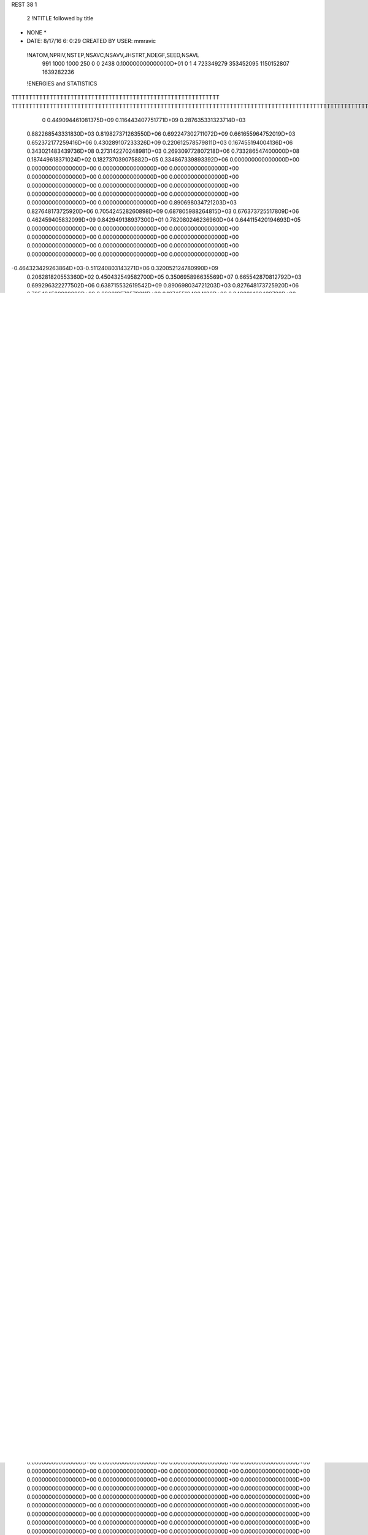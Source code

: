 REST    38     1            

       2 !NTITLE followed by title
* NONE *                                                                        
*  DATE:     8/17/16      6: 0:29      CREATED BY USER: mmravic                 

 !NATOM,NPRIV,NSTEP,NSAVC,NSAVV,JHSTRT,NDEGF,SEED,NSAVL
         991        1000        1000         250           0           0        2438 0.100000000000000D+01           0                     1                     4             723349279             353452095            1150152807            1639282236

 !ENERGIES and STATISTICS
TTTTTTTTTTTTTTTTTTTTTTTTTTTTTTTTTTTTTTTTTTTTTTTTTTTTTTTTTTTT
TTTTTTTTTTTTTTTTTTTTTTTTTTTTTTTTTTTTTTTTTTTTTTTTTTTTTTTTTTTTTTTTTTTTTTTTTTTTTTTTTTTTTTTTTTTTTTTTTTTTTTTTTTTTTTTTTTTTTTTTTTTTTTTT
       0 0.449094461081375D+09 0.116443407751771D+09 0.287635331323714D+03
 0.882268543331830D+03 0.819827371263550D+06 0.692247302711072D+09
 0.661655964752019D+03 0.652372177259416D+06 0.430289107233326D+09
 0.220612578579811D+03 0.167455194004136D+06 0.343021483439736D+08
 0.273142270248981D+03 0.269309772807218D+06 0.733286547400000D+08
 0.187449618371024D+02 0.182737039075882D+05 0.334867339893392D+06
 0.000000000000000D+00 0.000000000000000D+00 0.000000000000000D+00
 0.000000000000000D+00 0.000000000000000D+00 0.000000000000000D+00
 0.000000000000000D+00 0.000000000000000D+00 0.000000000000000D+00
 0.000000000000000D+00 0.000000000000000D+00 0.000000000000000D+00
 0.000000000000000D+00 0.000000000000000D+00 0.000000000000000D+00
 0.890698034721203D+03 0.827648173725920D+06 0.705424528260898D+09
 0.687805988264815D+03 0.676373725517809D+06 0.462459405832099D+09
 0.842949138937300D+01 0.782080246236960D+04 0.644115420194693D+05
 0.000000000000000D+00 0.000000000000000D+00 0.000000000000000D+00
 0.000000000000000D+00 0.000000000000000D+00 0.000000000000000D+00
 0.000000000000000D+00 0.000000000000000D+00 0.000000000000000D+00
 0.000000000000000D+00 0.000000000000000D+00 0.000000000000000D+00
-0.464323429263864D+03-0.511240803143271D+06 0.320052124780990D+09
 0.206281820553360D+02 0.450432549582700D+05 0.350695896635569D+07
 0.665542870812792D+03 0.699296322277502D+06 0.638715532619542D+09
 0.890698034721203D+03 0.827648173725920D+06 0.705424528260898D+09
 0.220612578579811D+03 0.167455194004136D+06 0.343021483439736D+08
 0.689152028091610D+03 0.676282735926028D+06 0.462406576110567D+09
 0.686459948438019D+03 0.676464715109591D+06 0.462691684722617D+09
 0.000000000000000D+00 0.000000000000000D+00 0.000000000000000D+00
 0.000000000000000D+00 0.000000000000000D+00 0.000000000000000D+00
 0.000000000000000D+00 0.000000000000000D+00 0.000000000000000D+00
 0.000000000000000D+00 0.000000000000000D+00 0.000000000000000D+00
 0.000000000000000D+00 0.000000000000000D+00 0.000000000000000D+00
 0.000000000000000D+00 0.000000000000000D+00 0.000000000000000D+00
 0.000000000000000D+00 0.000000000000000D+00 0.000000000000000D+00
 0.000000000000000D+00 0.000000000000000D+00 0.000000000000000D+00
 0.000000000000000D+00 0.000000000000000D+00 0.000000000000000D+00
 0.000000000000000D+00 0.000000000000000D+00 0.000000000000000D+00
 0.000000000000000D+00 0.000000000000000D+00 0.000000000000000D+00
 0.000000000000000D+00 0.000000000000000D+00 0.000000000000000D+00
 0.000000000000000D+00 0.000000000000000D+00 0.000000000000000D+00
 0.000000000000000D+00 0.000000000000000D+00 0.000000000000000D+00
 0.000000000000000D+00 0.000000000000000D+00 0.000000000000000D+00
 0.000000000000000D+00 0.000000000000000D+00 0.000000000000000D+00
 0.000000000000000D+00 0.000000000000000D+00 0.000000000000000D+00
 0.000000000000000D+00 0.000000000000000D+00 0.000000000000000D+00
 0.000000000000000D+00 0.000000000000000D+00 0.000000000000000D+00
 0.000000000000000D+00 0.000000000000000D+00 0.000000000000000D+00
 0.000000000000000D+00 0.000000000000000D+00 0.000000000000000D+00
 0.000000000000000D+00 0.000000000000000D+00 0.000000000000000D+00
 0.000000000000000D+00 0.000000000000000D+00 0.000000000000000D+00
 0.000000000000000D+00 0.000000000000000D+00 0.000000000000000D+00
 0.000000000000000D+00 0.000000000000000D+00 0.000000000000000D+00
 0.000000000000000D+00 0.000000000000000D+00 0.000000000000000D+00
 0.000000000000000D+00 0.000000000000000D+00 0.000000000000000D+00
 0.000000000000000D+00 0.000000000000000D+00 0.000000000000000D+00
 0.000000000000000D+00 0.000000000000000D+00 0.000000000000000D+00
 0.000000000000000D+00 0.000000000000000D+00 0.000000000000000D+00
 0.000000000000000D+00 0.000000000000000D+00 0.000000000000000D+00
 0.000000000000000D+00 0.000000000000000D+00 0.000000000000000D+00
 0.000000000000000D+00 0.000000000000000D+00 0.000000000000000D+00
 0.000000000000000D+00 0.000000000000000D+00 0.000000000000000D+00
 0.000000000000000D+00 0.000000000000000D+00 0.000000000000000D+00
 0.000000000000000D+00 0.000000000000000D+00 0.000000000000000D+00
 0.819827371263550D+03 0.141881584563215D+03
 0.652372177259416D+03 0.685539901912006D+02
 0.167455194004136D+03 0.791258892209799D+02
 0.269309772807218D+03 0.283001945315694D+02
 0.182737039075882D+02 0.969064183213376D+00
 0.000000000000000D+00 0.000000000000000D+00
 0.000000000000000D+00 0.000000000000000D+00
 0.000000000000000D+00 0.000000000000000D+00
 0.000000000000000D+00 0.000000000000000D+00
 0.000000000000000D+00 0.000000000000000D+00
 0.827648173725920D+03 0.142909162719004D+03
 0.676373725517809D+03 0.705548670274371D+02
 0.782080246236960D+01 0.180182986545980D+01
 0.000000000000000D+00 0.000000000000000D+00
 0.000000000000000D+00 0.000000000000000D+00
 0.000000000000000D+00 0.000000000000000D+00
 0.000000000000000D+00 0.000000000000000D+00
-0.511240803143271D+03 0.242249800789213D+03
 0.450432549582700D+02 0.384455998668245D+02
 0.699296322277502D+03 0.386911083155680D+03
 0.827648173725920D+03 0.142909162719004D+03
 0.167455194004136D+03 0.791258892209799D+02
 0.676282735926027D+03 0.710509479104553D+02
 0.676464715109591D+03 0.713244273325528D+02
 0.000000000000000D+00 0.000000000000000D+00
 0.000000000000000D+00 0.000000000000000D+00
 0.000000000000000D+00 0.000000000000000D+00
 0.000000000000000D+00 0.000000000000000D+00
 0.000000000000000D+00 0.000000000000000D+00
 0.000000000000000D+00 0.000000000000000D+00
 0.000000000000000D+00 0.000000000000000D+00
 0.000000000000000D+00 0.000000000000000D+00
 0.000000000000000D+00 0.000000000000000D+00
 0.000000000000000D+00 0.000000000000000D+00
 0.000000000000000D+00 0.000000000000000D+00
 0.000000000000000D+00 0.000000000000000D+00
 0.000000000000000D+00 0.000000000000000D+00
 0.000000000000000D+00 0.000000000000000D+00
 0.000000000000000D+00 0.000000000000000D+00
 0.000000000000000D+00 0.000000000000000D+00
 0.000000000000000D+00 0.000000000000000D+00
 0.000000000000000D+00 0.000000000000000D+00
 0.000000000000000D+00 0.000000000000000D+00
 0.000000000000000D+00 0.000000000000000D+00
 0.000000000000000D+00 0.000000000000000D+00
 0.000000000000000D+00 0.000000000000000D+00
 0.000000000000000D+00 0.000000000000000D+00
 0.000000000000000D+00 0.000000000000000D+00
 0.000000000000000D+00 0.000000000000000D+00
 0.000000000000000D+00 0.000000000000000D+00
 0.000000000000000D+00 0.000000000000000D+00
 0.000000000000000D+00 0.000000000000000D+00
 0.000000000000000D+00 0.000000000000000D+00
 0.000000000000000D+00 0.000000000000000D+00
 0.000000000000000D+00 0.000000000000000D+00
 0.000000000000000D+00 0.000000000000000D+00
 0.000000000000000D+00 0.000000000000000D+00
 0.000000000000000D+00 0.000000000000000D+00
 0.000000000000000D+00 0.000000000000000D+00
 0.000000000000000D+00 0.000000000000000D+00
 0.185036934680077D+03 0.166445147160380D+06 0.279947894808702D+08
 0.474464868617788D+03 0.441774272839158D+06 0.196484538583237D+09
 0.544285612595877D+02 0.547748038431153D+05 0.303095295441451D+07
 0.262976828040712D+03 0.253243941867073D+06 0.643011645453697D+08
 0.247869400855409D+02 0.253834910707417D+05 0.661068204458232D+06
-0.179760096256308D+03-0.176822800712593D+06 0.313788614095416D+08
 0.180559285906907D+03 0.149362783046575D+06 0.256057183349247D+08
 0.000000000000000D+00 0.000000000000000D+00 0.000000000000000D+00
 0.000000000000000D+00 0.000000000000000D+00 0.000000000000000D+00
 0.261785830894449D+02 0.210253046057592D+05 0.488705982250080D+06
 0.000000000000000D+00 0.000000000000000D+00 0.000000000000000D+00
 0.000000000000000D+00 0.000000000000000D+00 0.000000000000000D+00
 0.000000000000000D+00 0.000000000000000D+00 0.000000000000000D+00
 0.000000000000000D+00 0.000000000000000D+00 0.000000000000000D+00
 0.000000000000000D+00 0.000000000000000D+00 0.000000000000000D+00
 0.000000000000000D+00 0.000000000000000D+00 0.000000000000000D+00
 0.000000000000000D+00 0.000000000000000D+00 0.000000000000000D+00
 0.000000000000000D+00 0.000000000000000D+00 0.000000000000000D+00
 0.000000000000000D+00 0.000000000000000D+00 0.000000000000000D+00
 0.000000000000000D+00 0.000000000000000D+00 0.000000000000000D+00
 0.000000000000000D+00 0.000000000000000D+00 0.000000000000000D+00
 0.000000000000000D+00 0.000000000000000D+00 0.000000000000000D+00
 0.000000000000000D+00 0.000000000000000D+00 0.000000000000000D+00
 0.000000000000000D+00 0.000000000000000D+00 0.000000000000000D+00
 0.000000000000000D+00 0.000000000000000D+00 0.000000000000000D+00
 0.000000000000000D+00 0.000000000000000D+00 0.000000000000000D+00
 0.000000000000000D+00 0.000000000000000D+00 0.000000000000000D+00
 0.983892881727409D+01 0.996982120053440D+04 0.994948726118212D+05
 0.000000000000000D+00 0.000000000000000D+00 0.000000000000000D+00
 0.000000000000000D+00 0.000000000000000D+00 0.000000000000000D+00
 0.000000000000000D+00 0.000000000000000D+00 0.000000000000000D+00
 0.000000000000000D+00 0.000000000000000D+00 0.000000000000000D+00
 0.000000000000000D+00 0.000000000000000D+00 0.000000000000000D+00
 0.000000000000000D+00 0.000000000000000D+00 0.000000000000000D+00
 0.000000000000000D+00 0.000000000000000D+00 0.000000000000000D+00
 0.000000000000000D+00 0.000000000000000D+00 0.000000000000000D+00
 0.000000000000000D+00 0.000000000000000D+00 0.000000000000000D+00
 0.000000000000000D+00 0.000000000000000D+00 0.000000000000000D+00
 0.000000000000000D+00 0.000000000000000D+00 0.000000000000000D+00
 0.000000000000000D+00 0.000000000000000D+00 0.000000000000000D+00
 0.000000000000000D+00 0.000000000000000D+00 0.000000000000000D+00
 0.000000000000000D+00 0.000000000000000D+00 0.000000000000000D+00
 0.000000000000000D+00 0.000000000000000D+00 0.000000000000000D+00
 0.000000000000000D+00 0.000000000000000D+00 0.000000000000000D+00
 0.000000000000000D+00 0.000000000000000D+00 0.000000000000000D+00
 0.000000000000000D+00 0.000000000000000D+00 0.000000000000000D+00
 0.000000000000000D+00 0.000000000000000D+00 0.000000000000000D+00
 0.000000000000000D+00 0.000000000000000D+00 0.000000000000000D+00
 0.000000000000000D+00 0.000000000000000D+00 0.000000000000000D+00
 0.000000000000000D+00 0.000000000000000D+00 0.000000000000000D+00
 0.000000000000000D+00 0.000000000000000D+00 0.000000000000000D+00
 0.000000000000000D+00 0.000000000000000D+00 0.000000000000000D+00
 0.000000000000000D+00 0.000000000000000D+00 0.000000000000000D+00
 0.000000000000000D+00 0.000000000000000D+00 0.000000000000000D+00
 0.000000000000000D+00 0.000000000000000D+00 0.000000000000000D+00
 0.000000000000000D+00 0.000000000000000D+00 0.000000000000000D+00
 0.000000000000000D+00 0.000000000000000D+00 0.000000000000000D+00
 0.000000000000000D+00 0.000000000000000D+00 0.000000000000000D+00
 0.000000000000000D+00 0.000000000000000D+00 0.000000000000000D+00
-0.757430814445715D+03-0.712925019275924D+06 0.511341812088828D+09
 0.000000000000000D+00 0.000000000000000D+00 0.000000000000000D+00
 0.000000000000000D+00 0.000000000000000D+00 0.000000000000000D+00
 0.000000000000000D+00 0.000000000000000D+00 0.000000000000000D+00
 0.000000000000000D+00 0.000000000000000D+00 0.000000000000000D+00
 0.000000000000000D+00 0.000000000000000D+00 0.000000000000000D+00
 0.000000000000000D+00 0.000000000000000D+00 0.000000000000000D+00
 0.000000000000000D+00 0.000000000000000D+00 0.000000000000000D+00
 0.000000000000000D+00 0.000000000000000D+00 0.000000000000000D+00
-0.604674412154983D+02-0.647765516406835D+05 0.420413196931910D+07
 0.000000000000000D+00 0.000000000000000D+00 0.000000000000000D+00
 0.000000000000000D+00 0.000000000000000D+00 0.000000000000000D+00
 0.000000000000000D+00 0.000000000000000D+00 0.000000000000000D+00
 0.000000000000000D+00 0.000000000000000D+00 0.000000000000000D+00
 0.000000000000000D+00 0.000000000000000D+00 0.000000000000000D+00
 0.000000000000000D+00 0.000000000000000D+00 0.000000000000000D+00
 0.000000000000000D+00 0.000000000000000D+00 0.000000000000000D+00
 0.000000000000000D+00 0.000000000000000D+00 0.000000000000000D+00
 0.000000000000000D+00 0.000000000000000D+00 0.000000000000000D+00
 0.000000000000000D+00 0.000000000000000D+00 0.000000000000000D+00
 0.000000000000000D+00 0.000000000000000D+00 0.000000000000000D+00
 0.000000000000000D+00 0.000000000000000D+00 0.000000000000000D+00
 0.000000000000000D+00 0.000000000000000D+00 0.000000000000000D+00
 0.000000000000000D+00 0.000000000000000D+00 0.000000000000000D+00
 0.000000000000000D+00 0.000000000000000D+00 0.000000000000000D+00
 0.000000000000000D+00 0.000000000000000D+00 0.000000000000000D+00
 0.000000000000000D+00 0.000000000000000D+00 0.000000000000000D+00
 0.000000000000000D+00 0.000000000000000D+00 0.000000000000000D+00
 0.000000000000000D+00 0.000000000000000D+00 0.000000000000000D+00
 0.000000000000000D+00 0.000000000000000D+00 0.000000000000000D+00
 0.000000000000000D+00 0.000000000000000D+00 0.000000000000000D+00
 0.000000000000000D+00 0.000000000000000D+00 0.000000000000000D+00
 0.000000000000000D+00 0.000000000000000D+00 0.000000000000000D+00
 0.000000000000000D+00 0.000000000000000D+00 0.000000000000000D+00
 0.000000000000000D+00 0.000000000000000D+00 0.000000000000000D+00
 0.000000000000000D+00 0.000000000000000D+00 0.000000000000000D+00
 0.000000000000000D+00 0.000000000000000D+00 0.000000000000000D+00
 0.000000000000000D+00 0.000000000000000D+00 0.000000000000000D+00
 0.000000000000000D+00 0.000000000000000D+00 0.000000000000000D+00
 0.000000000000000D+00 0.000000000000000D+00 0.000000000000000D+00
 0.000000000000000D+00 0.000000000000000D+00 0.000000000000000D+00
 0.000000000000000D+00 0.000000000000000D+00 0.000000000000000D+00
 0.000000000000000D+00 0.000000000000000D+00 0.000000000000000D+00
 0.000000000000000D+00 0.000000000000000D+00 0.000000000000000D+00
 0.000000000000000D+00 0.000000000000000D+00 0.000000000000000D+00
 0.000000000000000D+00 0.000000000000000D+00 0.000000000000000D+00
 0.000000000000000D+00 0.000000000000000D+00 0.000000000000000D+00
 0.000000000000000D+00 0.000000000000000D+00 0.000000000000000D+00
 0.000000000000000D+00 0.000000000000000D+00 0.000000000000000D+00
 0.000000000000000D+00 0.000000000000000D+00 0.000000000000000D+00
 0.000000000000000D+00 0.000000000000000D+00 0.000000000000000D+00
 0.000000000000000D+00 0.000000000000000D+00 0.000000000000000D+00
 0.000000000000000D+00 0.000000000000000D+00 0.000000000000000D+00
 0.000000000000000D+00 0.000000000000000D+00 0.000000000000000D+00
 0.000000000000000D+00 0.000000000000000D+00 0.000000000000000D+00
 0.000000000000000D+00 0.000000000000000D+00 0.000000000000000D+00
 0.000000000000000D+00 0.000000000000000D+00 0.000000000000000D+00
 0.000000000000000D+00 0.000000000000000D+00 0.000000000000000D+00
 0.000000000000000D+00 0.000000000000000D+00 0.000000000000000D+00
 0.000000000000000D+00 0.000000000000000D+00 0.000000000000000D+00
 0.000000000000000D+00 0.000000000000000D+00 0.000000000000000D+00
 0.000000000000000D+00 0.000000000000000D+00 0.000000000000000D+00
 0.000000000000000D+00 0.000000000000000D+00 0.000000000000000D+00
 0.000000000000000D+00 0.000000000000000D+00 0.000000000000000D+00
 0.000000000000000D+00 0.000000000000000D+00 0.000000000000000D+00
 0.000000000000000D+00 0.000000000000000D+00 0.000000000000000D+00
 0.000000000000000D+00 0.000000000000000D+00 0.000000000000000D+00
 0.000000000000000D+00 0.000000000000000D+00 0.000000000000000D+00
 0.000000000000000D+00 0.000000000000000D+00 0.000000000000000D+00
 0.166445147160380D+03 0.170529313500489D+02
 0.441774272839158D+03 0.363322231726831D+02
 0.547748038431153D+02 0.553839492657882D+01
 0.253243941867073D+03 0.129873189302613D+02
 0.253834910707417D+02 0.409225921952735D+01
-0.176822800712593D+03 0.106093617949590D+02
 0.149362783046575D+03 0.574149577680462D+02
 0.000000000000000D+00 0.000000000000000D+00
 0.000000000000000D+00 0.000000000000000D+00
 0.210253046057592D+02 0.682953501236501D+01
 0.000000000000000D+00 0.000000000000000D+00
 0.000000000000000D+00 0.000000000000000D+00
 0.000000000000000D+00 0.000000000000000D+00
 0.000000000000000D+00 0.000000000000000D+00
 0.000000000000000D+00 0.000000000000000D+00
 0.000000000000000D+00 0.000000000000000D+00
 0.000000000000000D+00 0.000000000000000D+00
 0.000000000000000D+00 0.000000000000000D+00
 0.000000000000000D+00 0.000000000000000D+00
 0.000000000000000D+00 0.000000000000000D+00
 0.000000000000000D+00 0.000000000000000D+00
 0.000000000000000D+00 0.000000000000000D+00
 0.000000000000000D+00 0.000000000000000D+00
 0.000000000000000D+00 0.000000000000000D+00
 0.000000000000000D+00 0.000000000000000D+00
 0.000000000000000D+00 0.000000000000000D+00
 0.000000000000000D+00 0.000000000000000D+00
 0.996982120053440D+01 0.312310488450197D+00
 0.000000000000000D+00 0.000000000000000D+00
 0.000000000000000D+00 0.000000000000000D+00
 0.000000000000000D+00 0.000000000000000D+00
 0.000000000000000D+00 0.000000000000000D+00
 0.000000000000000D+00 0.000000000000000D+00
 0.000000000000000D+00 0.000000000000000D+00
 0.000000000000000D+00 0.000000000000000D+00
 0.000000000000000D+00 0.000000000000000D+00
 0.000000000000000D+00 0.000000000000000D+00
 0.000000000000000D+00 0.000000000000000D+00
 0.000000000000000D+00 0.000000000000000D+00
 0.000000000000000D+00 0.000000000000000D+00
 0.000000000000000D+00 0.000000000000000D+00
 0.000000000000000D+00 0.000000000000000D+00
 0.000000000000000D+00 0.000000000000000D+00
 0.000000000000000D+00 0.000000000000000D+00
 0.000000000000000D+00 0.000000000000000D+00
 0.000000000000000D+00 0.000000000000000D+00
 0.000000000000000D+00 0.000000000000000D+00
 0.000000000000000D+00 0.000000000000000D+00
 0.000000000000000D+00 0.000000000000000D+00
 0.000000000000000D+00 0.000000000000000D+00
 0.000000000000000D+00 0.000000000000000D+00
 0.000000000000000D+00 0.000000000000000D+00
 0.000000000000000D+00 0.000000000000000D+00
 0.000000000000000D+00 0.000000000000000D+00
 0.000000000000000D+00 0.000000000000000D+00
 0.000000000000000D+00 0.000000000000000D+00
 0.000000000000000D+00 0.000000000000000D+00
 0.000000000000000D+00 0.000000000000000D+00
 0.000000000000000D+00 0.000000000000000D+00
-0.712925019275924D+03 0.554953059208762D+02
 0.000000000000000D+00 0.000000000000000D+00
 0.000000000000000D+00 0.000000000000000D+00
 0.000000000000000D+00 0.000000000000000D+00
 0.000000000000000D+00 0.000000000000000D+00
 0.000000000000000D+00 0.000000000000000D+00
 0.000000000000000D+00 0.000000000000000D+00
 0.000000000000000D+00 0.000000000000000D+00
 0.000000000000000D+00 0.000000000000000D+00
-0.647765516406835D+02 0.285137280287216D+01
 0.000000000000000D+00 0.000000000000000D+00
 0.000000000000000D+00 0.000000000000000D+00
 0.000000000000000D+00 0.000000000000000D+00
 0.000000000000000D+00 0.000000000000000D+00
 0.000000000000000D+00 0.000000000000000D+00
 0.000000000000000D+00 0.000000000000000D+00
 0.000000000000000D+00 0.000000000000000D+00
 0.000000000000000D+00 0.000000000000000D+00
 0.000000000000000D+00 0.000000000000000D+00
 0.000000000000000D+00 0.000000000000000D+00
 0.000000000000000D+00 0.000000000000000D+00
 0.000000000000000D+00 0.000000000000000D+00
 0.000000000000000D+00 0.000000000000000D+00
 0.000000000000000D+00 0.000000000000000D+00
 0.000000000000000D+00 0.000000000000000D+00
 0.000000000000000D+00 0.000000000000000D+00
 0.000000000000000D+00 0.000000000000000D+00
 0.000000000000000D+00 0.000000000000000D+00
 0.000000000000000D+00 0.000000000000000D+00
 0.000000000000000D+00 0.000000000000000D+00
 0.000000000000000D+00 0.000000000000000D+00
 0.000000000000000D+00 0.000000000000000D+00
 0.000000000000000D+00 0.000000000000000D+00
 0.000000000000000D+00 0.000000000000000D+00
 0.000000000000000D+00 0.000000000000000D+00
 0.000000000000000D+00 0.000000000000000D+00
 0.000000000000000D+00 0.000000000000000D+00
 0.000000000000000D+00 0.000000000000000D+00
 0.000000000000000D+00 0.000000000000000D+00
 0.000000000000000D+00 0.000000000000000D+00
 0.000000000000000D+00 0.000000000000000D+00
 0.000000000000000D+00 0.000000000000000D+00
 0.000000000000000D+00 0.000000000000000D+00
 0.000000000000000D+00 0.000000000000000D+00
 0.000000000000000D+00 0.000000000000000D+00
 0.000000000000000D+00 0.000000000000000D+00
 0.000000000000000D+00 0.000000000000000D+00
 0.000000000000000D+00 0.000000000000000D+00
 0.000000000000000D+00 0.000000000000000D+00
 0.000000000000000D+00 0.000000000000000D+00
 0.000000000000000D+00 0.000000000000000D+00
 0.000000000000000D+00 0.000000000000000D+00
 0.000000000000000D+00 0.000000000000000D+00
 0.000000000000000D+00 0.000000000000000D+00
 0.000000000000000D+00 0.000000000000000D+00
 0.000000000000000D+00 0.000000000000000D+00
 0.000000000000000D+00 0.000000000000000D+00
 0.000000000000000D+00 0.000000000000000D+00
 0.000000000000000D+00 0.000000000000000D+00
 0.000000000000000D+00 0.000000000000000D+00
 0.000000000000000D+00 0.000000000000000D+00
 0.000000000000000D+00 0.000000000000000D+00
 0.000000000000000D+00 0.000000000000000D+00
 0.000000000000000D+00 0.000000000000000D+00
 0.000000000000000D+00 0.000000000000000D+00
 0.000000000000000D+00 0.000000000000000D+00
 0.000000000000000D+00 0.000000000000000D+00
 0.000000000000000D+00 0.000000000000000D+00
 0.000000000000000D+00 0.000000000000000D+00
 0.192824963643321D+02 0.582188274986096D+05 0.448384596592566D+07
 0.771326762797861D+02 0.170990684827322D+05 0.102475130171493D+07
-0.715935216233127D+02-0.471078088668883D+05 0.333061890156257D+07
 0.229182374781789D+02-0.386266415536361D+05 0.249984702137384D+07
 0.114779608947847D+03 0.124990151576434D+06 0.166577546074802D+08
 0.175621564476983D+02 0.832288265961557D+04 0.135225573517410D+07
-0.151266435501804D+03-0.435194400152040D+05 0.344462162278022D+07
-0.999735307406289D+02 0.669317250311535D+04 0.265490179649725D+07
-0.721775591461714D+02-0.480792142002331D+05 0.124685486988783D+08
 0.668558467878295D+02-0.533454837850908D+06 0.386629521349935D+09
 0.522772079968069D+03 0.565711480856500D+04 0.362307102892774D+08
-0.145632929790871D+03 0.342242330851055D+05 0.448551972745732D+08
 0.516210859147869D+03 0.239735594016093D+04 0.361507475965334D+08
-0.943112680610926D+03-0.581119925560503D+06 0.450119912052905D+09
 0.302726401419154D+02-0.420907719392810D+05 0.506592224860056D+08
-0.151572790202654D+03 0.290106930825462D+05 0.445545047901000D+08
 0.393798965594326D+02-0.327433717517600D+05 0.499533130709978D+08
-0.516713453968496D+03-0.419147646018404D+06 0.311066846260823D+09
 0.000000000000000D+00 0.000000000000000D+00 0.000000000000000D+00
 0.000000000000000D+00 0.000000000000000D+00 0.000000000000000D+00
 0.000000000000000D+00 0.000000000000000D+00 0.000000000000000D+00
 0.000000000000000D+00 0.000000000000000D+00 0.000000000000000D+00
 0.000000000000000D+00 0.000000000000000D+00 0.000000000000000D+00
 0.000000000000000D+00 0.000000000000000D+00 0.000000000000000D+00
 0.000000000000000D+00 0.000000000000000D+00 0.000000000000000D+00
 0.000000000000000D+00 0.000000000000000D+00 0.000000000000000D+00
 0.000000000000000D+00 0.000000000000000D+00 0.000000000000000D+00
 0.000000000000000D+00 0.000000000000000D+00 0.000000000000000D+00
 0.000000000000000D+00 0.000000000000000D+00 0.000000000000000D+00
 0.000000000000000D+00 0.000000000000000D+00 0.000000000000000D+00
 0.000000000000000D+00 0.000000000000000D+00 0.000000000000000D+00
 0.000000000000000D+00 0.000000000000000D+00 0.000000000000000D+00
 0.000000000000000D+00 0.000000000000000D+00 0.000000000000000D+00
 0.000000000000000D+00 0.000000000000000D+00 0.000000000000000D+00
 0.000000000000000D+00 0.000000000000000D+00 0.000000000000000D+00
 0.000000000000000D+00 0.000000000000000D+00 0.000000000000000D+00
 0.000000000000000D+00 0.000000000000000D+00 0.000000000000000D+00
 0.000000000000000D+00 0.000000000000000D+00 0.000000000000000D+00
 0.000000000000000D+00 0.000000000000000D+00 0.000000000000000D+00
 0.000000000000000D+00 0.000000000000000D+00 0.000000000000000D+00
 0.000000000000000D+00 0.000000000000000D+00 0.000000000000000D+00
 0.000000000000000D+00 0.000000000000000D+00 0.000000000000000D+00
 0.000000000000000D+00 0.000000000000000D+00 0.000000000000000D+00
 0.000000000000000D+00 0.000000000000000D+00 0.000000000000000D+00
 0.000000000000000D+00 0.000000000000000D+00 0.000000000000000D+00
 0.000000000000000D+00 0.000000000000000D+00 0.000000000000000D+00
 0.000000000000000D+00 0.000000000000000D+00 0.000000000000000D+00
 0.000000000000000D+00 0.000000000000000D+00 0.000000000000000D+00
 0.000000000000000D+00 0.000000000000000D+00 0.000000000000000D+00
 0.000000000000000D+00 0.000000000000000D+00 0.000000000000000D+00
 0.582188274986096D+02 0.330819299711005D+02
 0.170990684827322D+02 0.270623938101891D+02
-0.471078088668883D+02 0.333387649039867D+02
-0.386266415536361D+02 0.317463318142545D+02
 0.124990151576434D+03 0.321747823050967D+02
 0.832288265961557D+01 0.358187850074283D+02
-0.435194400152040D+02 0.393786739688284D+02
 0.669317250311535D+01 0.510891694818069D+02
-0.480792142002331D+02 0.100781634541053D+03
-0.533454837850908D+03 0.319461198462970D+03
 0.565711480856500D+01 0.190259578842486D+03
 0.342242330851055D+02 0.209006935636858D+03
 0.239735594016093D+01 0.190118384910638D+03
-0.581119925560503D+03 0.335290238702918D+03
-0.420907719392810D+02 0.221105380765736D+03
 0.290106930825462D+02 0.209076264738421D+03
-0.327433717517600D+02 0.221090896866705D+03
-0.419147646018404D+03 0.367943062304555D+03
 0.000000000000000D+00 0.000000000000000D+00
 0.000000000000000D+00 0.000000000000000D+00
 0.000000000000000D+00 0.000000000000000D+00
 0.000000000000000D+00 0.000000000000000D+00
 0.000000000000000D+00 0.000000000000000D+00
 0.000000000000000D+00 0.000000000000000D+00
 0.000000000000000D+00 0.000000000000000D+00
 0.000000000000000D+00 0.000000000000000D+00
 0.000000000000000D+00 0.000000000000000D+00
 0.000000000000000D+00 0.000000000000000D+00
 0.000000000000000D+00 0.000000000000000D+00
 0.000000000000000D+00 0.000000000000000D+00
 0.000000000000000D+00 0.000000000000000D+00
 0.000000000000000D+00 0.000000000000000D+00
 0.000000000000000D+00 0.000000000000000D+00
 0.000000000000000D+00 0.000000000000000D+00
 0.000000000000000D+00 0.000000000000000D+00
 0.000000000000000D+00 0.000000000000000D+00
 0.000000000000000D+00 0.000000000000000D+00
 0.000000000000000D+00 0.000000000000000D+00
 0.000000000000000D+00 0.000000000000000D+00
 0.000000000000000D+00 0.000000000000000D+00
 0.000000000000000D+00 0.000000000000000D+00
 0.000000000000000D+00 0.000000000000000D+00
 0.000000000000000D+00 0.000000000000000D+00
 0.000000000000000D+00 0.000000000000000D+00
 0.000000000000000D+00 0.000000000000000D+00
 0.000000000000000D+00 0.000000000000000D+00
 0.000000000000000D+00 0.000000000000000D+00
 0.000000000000000D+00 0.000000000000000D+00
 0.000000000000000D+00 0.000000000000000D+00
 0.000000000000000D+00 0.000000000000000D+00

 !XOLD, YOLD, ZOLD
 0.100323715454349D+02-0.121090266149648D+02 0.196909929788423D+02
 0.104997184174738D+02-0.129462504116160D+02 0.200937872384124D+02
 0.940756909764565D+01-0.116972745624551D+02 0.204132697602251D+02
 0.108050218799004D+02-0.114686474973414D+02 0.194179980270230D+02
 0.915792259518600D+01-0.126663795407287D+02 0.185523345059178D+02
 0.976713499164755D+01-0.133973163244909D+02 0.180414610635216D+02
 0.794881953603522D+01-0.133165974957288D+02 0.192365256777308D+02
 0.731826946420918D+01-0.125855960290260D+02 0.197864024481085D+02
 0.734961893610301D+01-0.137804804668256D+02 0.184240650145112D+02
 0.813451926016723D+01-0.144944530715744D+02 0.202093759432176D+02
 0.892348101833054D+01-0.151942113531971D+02 0.198598063254299D+02
 0.849315750722034D+01-0.140136213322321D+02 0.211445232290568D+02
 0.684517297749952D+01-0.152533505444363D+02 0.205121933706776D+02
 0.612746328399845D+01-0.148375342289649D+02 0.215187644487137D+02
 0.640671944292779D+01-0.161032101595295D+02 0.197356484182672D+02
 0.873245020605417D+01-0.117504917635881D+02 0.173788695703723D+02
 0.933086744015008D+01-0.117725466375443D+02 0.163069807569420D+02
 0.781548821039442D+01-0.108191177201396D+02 0.176003015794977D+02
 0.744703151434133D+01-0.106284703719636D+02 0.185068898310685D+02
 0.720261970028366D+01-0.101146719292037D+02 0.164413806081124D+02
 0.631002232712768D+01-0.957524007295043D+01 0.167218885771012D+02
 0.699224578637319D+01-0.108680305188438D+02 0.156966701594751D+02
 0.799549890848080D+01-0.893202203889364D+01 0.159326377794496D+02
 0.762050338807034D+01-0.830107986613906D+01 0.149516021235970D+02
 0.907540810624811D+01-0.859065987265587D+01 0.165969471748715D+02
 0.951387001973547D+01-0.898308256661491D+01 0.174017854076401D+02
 0.993967249314182D+01-0.754759339561108D+01 0.161336798121031D+02
 0.937887347965738D+01-0.676306582647873D+01 0.156474484270391D+02
 0.105377847549000D+02-0.686613289334147D+01 0.173826254412100D+02
 0.112459864057495D+02-0.607978781427914D+01 0.170443427810038D+02
 0.972821690829227D+01-0.645288996050700D+01 0.180214925489200D+02
 0.112824894762790D+02-0.781760763572691D+01 0.181649083370297D+02
 0.118544324199930D+02-0.716866046197463D+01 0.185812607041251D+02
 0.109958378140009D+02-0.801950303276180D+01 0.151390124032610D+02
 0.114350463986384D+02-0.723703572117798D+01 0.143078968866104D+02
 0.113523155753690D+02-0.931311670479316D+01 0.150348569519478D+02
 0.110164460365787D+02-0.100071348101557D+02 0.156669483396129D+02
 0.120627333339771D+02-0.984768142588223D+01 0.139142043434606D+02
 0.125563690205214D+02-0.905139302798997D+01 0.133769420370311D+02
 0.131735184530628D+02-0.108024498412459D+02 0.143292706429902D+02
 0.137967536843209D+02-0.111928534685070D+02 0.134965127902987D+02
 0.138151861137601D+02-0.101071361515019D+02 0.149116128852625D+02
 0.128161144828847D+02-0.119161178831219D+02 0.153432185119498D+02
 0.122555372608056D+02-0.131295274734692D+02 0.149336608333249D+02
 0.119636083437627D+02-0.134074841748249D+02 0.139317039359984D+02
 0.120761134908910D+02-0.141791656432647D+02 0.159257103023160D+02
 0.116120376404308D+02-0.150841125981658D+02 0.155622483182792D+02
 0.124504547194762D+02-0.139484103112117D+02 0.173000879838761D+02
 0.122032383107652D+02-0.147921051237450D+02 0.184103561550379D+02
 0.120460600905523D+02-0.156787980582288D+02 0.180776839823208D+02
 0.131726137345067D+02-0.117179174631965D+02 0.166552461872800D+02
 0.137185822164542D+02-0.108592777898507D+02 0.170172632146855D+02
 0.129828291182255D+02-0.127200889898344D+02 0.176329007451293D+02
 0.130989648299773D+02-0.124245352523402D+02 0.186651606373440D+02
 0.110412652706073D+02-0.105026461415261D+02 0.129151705904313D+02
 0.110527740027997D+02-0.102462941952860D+02 0.117345660656204D+02
 0.100499978042150D+02-0.113125955980700D+02 0.135057960312414D+02
 0.992666531046038D+01-0.115584110516550D+02 0.144641137701933D+02
 0.897126887809288D+01-0.120321988499870D+02 0.127277362563432D+02
 0.840943232948776D+01-0.126384501365692D+02 0.134228618489509D+02
 0.947648619168737D+01-0.126079125045591D+02 0.119663498537516D+02
 0.798775317017579D+01-0.112602777620325D+02 0.118443418506985D+02
 0.776476271930448D+01-0.116578951140753D+02 0.106961143312683D+02
 0.739364236477781D+01-0.101529215333043D+02 0.122443292018078D+02
 0.761984809468977D+01-0.970963668198183D+01 0.131082380559965D+02
 0.657509685865331D+01-0.935561034340115D+01 0.113856752481076D+02
 0.596406588872446D+01-0.100631465327208D+02 0.108449038596185D+02
 0.571151219697423D+01-0.843475606660855D+01 0.121639711649432D+02
 0.633661566796237D+01-0.784490843588603D+01 0.128679927746901D+02
 0.496736263078805D+01-0.749211249063469D+01 0.112898065156112D+02
 0.414289631623501D+01-0.694119513121640D+01 0.117908695833524D+02
 0.556322975119541D+01-0.675357200073500D+01 0.107120336850023D+02
 0.442496652439734D+01-0.804318791808628D+01 0.104920325269120D+02
 0.484650024960554D+01-0.925934230154014D+01 0.131498804484813D+02
 0.413389958198956D+01-0.863959437978457D+01 0.137350588845127D+02
 0.433744059487340D+01-0.100372868810655D+02 0.125416194879446D+02
 0.546434592638403D+01-0.979100470366246D+01 0.139048129715444D+02
 0.741384197525063D+01-0.867817278347386D+01 0.101805216816234D+02
 0.695573652089678D+01-0.868939529229007D+01 0.901902000744188D+01
 0.861231369281970D+01-0.813379383909566D+01 0.104072367297691D+02
 0.902566179522522D+01-0.750723886237646D+01 0.116691744588706D+02
 0.814808157165444D+01-0.701363012711188D+01 0.121387754537971D+02
 0.931234035947528D+01-0.832492970991206D+01 0.123645291013629D+02
 0.948828469447400D+01-0.769592974565452D+01 0.930289648945980D+01
 0.897077879894093D+01-0.689694713058304D+01 0.879278431649621D+01
 0.107508278776518D+02-0.728263891350050D+01 0.100538128010470D+02
 0.112585508477621D+02-0.662985072913887D+01 0.931191929657115D+01
 0.113066714974881D+02-0.821115250035105D+01 0.103052517441215D+02
 0.101881498158214D+02-0.658435815227746D+01 0.112914109661731D+02
 0.965715815817016D+01-0.563707360236547D+01 0.110568415153218D+02
 0.108547823737132D+02-0.635261273340331D+01 0.121494413244355D+02
 0.975632292767612D+01-0.875364249703161D+01 0.830476188397259D+01
 0.977043335412851D+01-0.844466364737369D+01 0.710684405280560D+01
 0.100532229561559D+02-0.997230790463863D+01 0.873605564742514D+01
 0.988709966302809D+01-0.102666074243487D+02 0.967403210991704D+01
 0.102475945301123D+02-0.110319656064624D+02 0.776419665687841D+01
 0.109975424885202D+02-0.106629700845675D+02 0.708022270638872D+01
 0.107507930255236D+02-0.122586327442215D+02 0.860062869668953D+01
 0.100991473323051D+02-0.124785749321898D+02 0.947315624609625D+01
 0.106202260310777D+02-0.131939636862566D+02 0.801545410647308D+01
 0.122412200505855D+02-0.121770140955159D+02 0.903162100753077D+01
 0.125208630915558D+02-0.111173273028977D+02 0.921378761666020D+01
 0.125238453561377D+02-0.128135759587363D+02 0.103829971845382D+02
 0.134877476395620D+02-0.124920558263892D+02 0.108322607797439D+02
 0.117890793776843D+02-0.124141699444048D+02 0.111143757991289D+02
 0.124457812447235D+02-0.139138035276974D+02 0.102498570665803D+02
 0.131411939106871D+02-0.127273409701437D+02 0.796108297577055D+01
 0.142048148344177D+02-0.126542752801031D+02 0.827364166715420D+01
 0.129233757376243D+02-0.138033818482917D+02 0.779074815196570D+01
 0.129141706894434D+02-0.121591576622405D+02 0.703374836868672D+01
 0.895129937007212D+01-0.113504241681193D+02 0.695220514731747D+01
 0.902944176364717D+01-0.114007943362891D+02 0.576962308103161D+01
 0.782847248915112D+01-0.113467236653868D+02 0.761560283944266D+01
 0.783311553210624D+01-0.113962476595240D+02 0.861136125270725D+01
 0.651756001852023D+01-0.115383689032039D+02 0.700086472136619D+01
 0.666072115199120D+01-0.124441429785849D+02 0.643035760288934D+01
 0.548571226067282D+01-0.116341769915284D+02 0.812238859034383D+01
 0.560678011281410D+01-0.106945360777325D+02 0.870268035176755D+01
 0.442049711829973D+01-0.116547460895406D+02 0.780740474118408D+01
 0.558045158051374D+01-0.128430936776075D+02 0.904466025097247D+01
 0.641707970115460D+01-0.139450326900747D+02 0.893289649204291D+01
 0.712097472406008D+01-0.141580067946338D+02 0.814196423979364D+01
 0.626339544743307D+01-0.147564232924647D+02 0.100474204043156D+02
 0.675156762260693D+01-0.155984843327459D+02 0.101195203193529D+02
 0.524349037822590D+01-0.142651257760619D+02 0.108389900450868D+02
 0.480079679011885D+01-0.130482199670096D+02 0.102376136078197D+02
 0.384783486323362D+01-0.122850235690964D+02 0.109220224098011D+02
 0.336420479061267D+01-0.114021979830036D+02 0.105307157047499D+02
 0.340883162711742D+01-0.126429251396772D+02 0.122484533372236D+02
 0.267524249980075D+01-0.120769590777420D+02 0.128033672125441D+02
 0.479263846020212D+01-0.146625594273214D+02 0.120453942451343D+02
 0.513363332587330D+01-0.155484997504089D+02 0.125604012795697D+02
 0.384363770673794D+01-0.138859287739320D+02 0.127807030721113D+02
 0.361474233931553D+01-0.142986068857276D+02 0.137521471965112D+02
 0.604387675274444D+01-0.104797779149133D+02 0.602601548750161D+01
 0.547900661970229D+01-0.107213046943797D+02 0.495712022027117D+01
 0.619609241421362D+01-0.918250788010420D+01 0.640834834339176D+01
 0.651192198330946D+01-0.895790214024855D+01 0.732694126973193D+01
 0.610503672630608D+01-0.796831264292156D+01 0.557550977913166D+01
 0.508843764456427D+01-0.783729100018982D+01 0.523527415140434D+01
 0.648288582725237D+01-0.672872473308117D+01 0.640853687468116D+01
 0.734290866171773D+01-0.705312638077924D+01 0.703259239718728D+01
 0.671061217078442D+01-0.548765114541166D+01 0.550805522654646D+01
 0.649932376029221D+01-0.450357376516407D+01 0.597844833405331D+01
 0.780190245277598D+01-0.542517732005348D+01 0.530930024763758D+01
 0.605771137347511D+01-0.555471634394090D+01 0.461164889983389D+01
 0.527107151029883D+01-0.638222074983447D+01 0.736767406893163D+01
 0.452227193382073D+01-0.581608146108310D+01 0.677344581720124D+01
 0.488845161513956D+01-0.730859238677765D+01 0.784700548474002D+01
 0.572215330617014D+01-0.533394272496156D+01 0.844652923668463D+01
 0.496207240452162D+01-0.530966806217612D+01 0.925647291602834D+01
 0.674664358629229D+01-0.566509118917279D+01 0.872054079734545D+01
 0.569285873724750D+01-0.430136722956775D+01 0.803756614322946D+01
 0.692842472848508D+01-0.802218052167585D+01 0.433600125582737D+01
 0.632781831204521D+01-0.789715417635642D+01 0.326865271228472D+01
 0.820383290294017D+01-0.830372833651764D+01 0.438688939560788D+01
 0.857810491214968D+01-0.846398263374685D+01 0.529697072483299D+01
 0.899971231962196D+01-0.857621532822423D+01 0.317446030720225D+01
 0.904821150659857D+01-0.770623858954007D+01 0.253634722650044D+01
 0.104450142041091D+02-0.904188196509292D+01 0.360221907026664D+01
 0.104622159814895D+02-0.986139249366949D+01 0.435217079709905D+01
 0.112940364620677D+02-0.940597822178019D+01 0.242716363534165D+01
 0.123285008113422D+02-0.968128592483814D+01 0.272450212717683D+01
 0.108448164689152D+02-0.102874957762222D+02 0.192174267763537D+01
 0.112876855101959D+02-0.856130927427225D+01 0.170548833793496D+01
 0.111685960468039D+02-0.781057679609616D+01 0.427697820543494D+01
 0.115396888439631D+02-0.701217081674559D+01 0.359936546333607D+01
 0.104307770639931D+02-0.720788024406896D+01 0.484855643175404D+01
 0.123943320705934D+02-0.818218482273626D+01 0.518169325416685D+01
 0.126201992264108D+02-0.734756590415919D+01 0.587934380329433D+01
 0.121740386857180D+02-0.914005323480612D+01 0.569965200530277D+01
 0.132813224431008D+02-0.830068494649526D+01 0.452326555393395D+01
 0.839971631049335D+01-0.969660566586731D+01 0.230572970638637D+01
 0.826183605810437D+01-0.964571851525978D+01 0.104612181836563D+01
 0.802038738071416D+01-0.108021489330426D+02 0.298170957520671D+01
 0.826707922824199D+01-0.108913061084149D+02 0.394358437894509D+01
 0.738573933091446D+01-0.119755827599319D+02 0.227983716156439D+01
 0.805299896296048D+01-0.123252972783864D+02 0.150597342358253D+01
 0.742086936507016D+01-0.131571633574500D+02 0.312978215271232D+01
 0.714643215502322D+01-0.129604659475161D+02 0.418823165396464D+01
 0.651172457885919D+01-0.143523165603734D+02 0.253239382531540D+01
 0.688999750744477D+01-0.153586021855386D+02 0.281278391895288D+01
 0.542813481037990D+01-0.142738150842153D+02 0.276475488314890D+01
 0.653844692336109D+01-0.143570649966289D+02 0.142172539204632D+01
 0.892543205503591D+01-0.136171151082004D+02 0.320751327649856D+01
 0.925359179211983D+01-0.139896172466023D+02 0.221359452744830D+01
 0.959802721143522D+01-0.127598531566446D+02 0.342439735155261D+01
 0.923556203949776D+01-0.147683840675653D+02 0.420057421017553D+01
 0.103130569654164D+02-0.146664040681413D+02 0.445142429358065D+01
 0.878797871615381D+01-0.146120302650573D+02 0.520533553423846D+01
 0.900057762399979D+01-0.157493448984804D+02 0.373493556239856D+01
 0.604112318035433D+01-0.116641434064100D+02 0.159084960360865D+01
 0.583097489346698D+01-0.119255598566711D+02 0.379971388240522D+00
 0.509814536561864D+01-0.110449917004695D+02 0.232168607608838D+01
 0.532112734810628D+01-0.108429293495233D+02 0.327219060472123D+01
 0.384227421232505D+01-0.105867804783467D+02 0.177978369298093D+01
 0.328446846203673D+01-0.114175038786647D+02 0.137339451247896D+01
 0.297882752475414D+01-0.997682417345196D+01 0.289508225169548D+01
 0.354953601698457D+01-0.927306129568122D+01 0.353799147821755D+01
 0.197840845648778D+01-0.961023425429082D+01 0.258028943161426D+01
 0.248900568282826D+01-0.111010369218860D+02 0.393631240543379D+01
 0.336933096404169D+01-0.117110142636116D+02 0.423173759375170D+01
 0.191928936424421D+01-0.104135213997934D+02 0.517555025389123D+01
 0.184513572710554D+01-0.110745392831757D+02 0.606542624658502D+01
 0.251971985554180D+01-0.952054842459625D+01 0.545196216261854D+01
 0.913202125052365D+00-0.997772981836588D+01 0.499612014300178D+01
 0.146919136308388D+01-0.120192203716203D+02 0.327753339526839D+01
 0.126485532548235D+01-0.128503614285545D+02 0.398589229246240D+01
 0.569308125037294D+00-0.113863596058962D+02 0.312255103708229D+01
 0.174561334034795D+01-0.125538471340745D+02 0.234367796138486D+01
 0.400028487947550D+01-0.958391265491109D+01 0.661634987868479D+00
 0.336860241899520D+01-0.978063000001367D+01-0.384663565407943D+00
 0.496245215537227D+01-0.861881494853550D+01 0.808061753599159D+00
 0.553130894290988D+01-0.859420599560749D+01 0.162647812804843D+01
 0.535680246759590D+01-0.770306696820754D+01-0.285977422366333D+00
 0.446849833732292D+01-0.713247466786597D+01-0.513442142613614D+00
 0.632583329581659D+01-0.668687963876118D+01 0.270719821143741D+00
 0.605125819986268D+01-0.637999243247046D+01 0.130258694403254D+01
 0.730425553717000D+01-0.715113823942168D+01 0.518661466163115D+00
 0.646369482793669D+01-0.575647610761033D+01-0.320604452713351D+00
 0.579995126433526D+01-0.836926756677252D+01-0.153722620213160D+01
 0.528959892183019D+01-0.809643770228525D+01-0.263261692131561D+01
 0.661578935224467D+01-0.938862105159785D+01-0.142677172419774D+01
 0.701969686400565D+01-0.968336807293167D+01-0.564222060082955D+00
 0.706451062399019D+01-0.101008150340560D+02-0.261803408523094D+01
 0.730746704032200D+01-0.940572933250488D+01-0.340811512395140D+01
 0.839330335027953D+01-0.108530158363560D+02-0.225071168020490D+01
 0.819687240748690D+01-0.113965953222942D+02-0.130189281941828D+01
 0.872541376835898D+01-0.118400977646619D+02-0.336154106952340D+01
 0.975237282470437D+01-0.122478601657841D+02-0.347732500978699D+01
 0.798524582520712D+01-0.126681561203428D+02-0.338968541337010D+01
 0.861842846212218D+01-0.112770521157844D+02-0.431330511005996D+01
 0.950137597376028D+01-0.984167310396508D+01-0.206570873300049D+01
 0.981032762347479D+01-0.918203929634398D+01-0.290460919236758D+01
 0.916333125387405D+01-0.906913888673052D+01-0.134235705407102D+01
 0.107029014466963D+02-0.104686419443460D+02-0.133023743781982D+01
 0.114692559201450D+02-0.966435670159051D+01-0.131811022391820D+01
 0.103823552535591D+02-0.108837031856492D+02-0.350801214805423D+00
 0.112582359580682D+02-0.112820017852371D+02-0.184440693709984D+01
 0.599811218163401D+01-0.110300164209943D+02-0.320698790700942D+01
 0.578586374099647D+01-0.111266472588268D+02-0.443474290543110D+01
 0.523344187248732D+01-0.117638583882974D+02-0.243487073128375D+01
 0.544142142576024D+01-0.116247327516557D+02-0.146978132200100D+01
 0.420954922932567D+01-0.126184752205836D+02-0.292090485415175D+01
 0.453917284539721D+01-0.132368774377337D+02-0.374268765372102D+01
 0.371763292391541D+01-0.136314903682550D+02-0.187359045805508D+01
 0.357813177849459D+01-0.129929565642632D+02-0.975182993130716D+00
 0.272445035025203D+01-0.140153292258951D+02-0.219072939768296D+01
 0.462974865143728D+01-0.148128345259974D+02-0.154478189622283D+01
 0.559635041357057D+01-0.143753606098370D+02-0.121520851865922D+01
 0.422851267324035D+01-0.156254804609657D+02-0.226990590298306D+00
 0.492643180178237D+01-0.164844682315062D+02-0.130192346106822D+00
 0.424982439948670D+01-0.149542917872578D+02 0.658092698589863D+00
 0.321206234770187D+01-0.160554092947013D+02-0.354704626992236D+00
 0.501353575935154D+01-0.156984205181676D+02-0.276687734588591D+01
 0.564838261925683D+01-0.165378628156935D+02-0.241103264151520D+01
 0.407837808488205D+01-0.161234086494661D+02-0.319018115047623D+01
 0.543273696761814D+01-0.151087157859943D+02-0.360999043192317D+01
 0.303286594011539D+01-0.118274431051163D+02-0.349287800165772D+01
 0.257230750488835D+01-0.123707421855895D+02-0.450182959325386D+01
 0.251579602164936D+01-0.107569023881151D+02-0.295621599993145D+01
 0.300403973180766D+01-0.103800170058676D+02-0.217289965793944D+01
 0.132619845197095D+01-0.100002180657347D+02-0.349375644591007D+01
 0.671912893857330D+00-0.108257232892553D+02-0.373219204416210D+01
 0.843206945384005D+00-0.898593174506814D+01-0.241008478545678D+01
 0.158230371446699D+01-0.862244776727522D+01-0.166447325713189D+01
 0.420347081469613D+00-0.806899935856164D+01-0.287349123133216D+01
-0.343712644178806D+00-0.953944610502612D+01-0.180846639158496D+01
-0.176481323686033D+00-0.100410020591600D+02-0.527155912485500D+00
 0.705939464520749D+00-0.991999379434521D+01 0.836555208264127D-01
-0.117804796977326D+01-0.109605153726111D+02-0.566108547239334D-01
-0.103406481794416D+01-0.113292683244610D+02 0.948222675205562D+00
-0.231965483959229D+01-0.112037143693560D+02-0.787270038311922D+00
-0.304304840977572D+01-0.118706318977298D+02-0.341935610059182D+00
-0.158471152740885D+01-0.969826864092934D+01-0.251306161323790D+01
-0.172062119942329D+01-0.928019805428226D+01-0.349954301272086D+01
-0.253453084415454D+01-0.105288022680403D+02-0.198406573120019D+01
-0.341715343897728D+01-0.107610663743457D+02-0.256150194836997D+01
 0.160878946544558D+01-0.929357214047401D+01-0.477474055403563D+01
 0.801892662124961D+00-0.918326512178960D+01-0.567481269507313D+01
 0.292828019255556D+01-0.884891955024509D+01-0.489767309260008D+01
 0.348439460534048D+01-0.854711977116217D+01-0.412717801963813D+01
 0.356983342365067D+01-0.845487529190914D+01-0.612356904001409D+01
 0.447967992984001D+01-0.796330342020092D+01-0.581222264984715D+01
 0.291496124909542D+01-0.773264563295891D+01-0.658824823551760D+01
 0.391168738045227D+01-0.944062686909999D+01-0.719178002540861D+01
 0.360117920265615D+01-0.923218270758957D+01-0.836062269845018D+01
 0.448196135851215D+01-0.106589278739004D+02-0.682351795668722D+01
 0.481696055113618D+01-0.108433292082554D+02-0.590276786378519D+01
 0.455519949196747D+01-0.117868524314218D+02-0.781152723290455D+01
 0.505231984788520D+01-0.112738970453793D+02-0.862155740781905D+01
 0.547758100928162D+01-0.130254090119449D+02-0.734053304568335D+01
 0.515554266680108D+01-0.134554733400455D+02-0.636808408571214D+01
 0.551329088890470D+01-0.138067924988330D+02-0.812951105179373D+01
 0.693977908831328D+01-0.125465747684074D+02-0.708967418949752D+01
 0.688911986392317D+01-0.118270284296549D+02-0.624468328544257D+01
 0.796083733931065D+01-0.136510323726313D+02-0.670991704655187D+01
 0.896671819515359D+01-0.132197692883120D+02-0.651877357785062D+01
 0.769533642634033D+01-0.141452362868618D+02-0.575096312075933D+01
 0.799955742962192D+01-0.144078795020848D+02-0.752232345793062D+01
 0.749605201073082D+01-0.118786552763988D+02-0.836526468884013D+01
 0.857598956403731D+01-0.116622133118879D+02-0.821963049219693D+01
 0.733292738478054D+01-0.124950802463301D+02-0.927506229633017D+01
 0.710227871953123D+01-0.108409061685011D+02-0.841364220631172D+01
 0.327606622452134D+01-0.123252359678421D+02-0.835937868530658D+01
 0.324046923784180D+01-0.126314188993177D+02-0.954976417391337D+01
 0.224237027001283D+01-0.122677910677929D+02-0.749539697363928D+01
 0.235546787100893D+01-0.120360316643695D+02-0.653232609668822D+01
 0.963276550956619D+00-0.125160506481894D+02-0.798760656092125D+01
 0.870060917722633D+00-0.134875060810097D+02-0.845019189117681D+01
-0.185093723219020D+00-0.124616001789438D+02-0.690392727839695D+01
 0.167210523676097D+00-0.132465698378812D+02-0.620105784678483D+01
-0.148507764720098D+00-0.114835757341893D+02-0.637814153010608D+01
-0.160934319156026D+01-0.127286173843408D+02-0.737030326931713D+01
-0.202310997731264D+01-0.119937022713186D+02-0.809350298316279D+01
-0.188813436389690D+01-0.141095787061520D+02-0.809760159558376D+01
-0.293648833802739D+01-0.140174771159008D+02-0.845368057839896D+01
-0.124904053987667D+01-0.141415584447937D+02-0.900581813125454D+01
-0.173541313952902D+01-0.150161089582302D+02-0.747374376145814D+01
-0.252223964569725D+01-0.126111080917102D+02-0.619091258136190D+01
-0.358400051372177D+01-0.127472647548510D+02-0.648831167721830D+01
-0.218273215489119D+01-0.133276917320941D+02-0.541273272472105D+01
-0.241636056603398D+01-0.116011450243967D+02-0.574026271707917D+01
 0.492819344425741D+00-0.115559759302945D+02-0.907677448565029D+01
 0.201701214026178D-02-0.120403945060057D+02-0.101405494604530D+02
 0.576520613570952D+00-0.102092342211433D+02-0.885216791528909D+01
 0.940416124923552D+00-0.996087359871958D+01-0.795779324092076D+01
 0.580925163422384D-01-0.916196085938553D+01-0.977659886841935D+01
-0.927555148996055D+00-0.949279227137344D+01-0.100689159166132D+02
 0.773658752183038D-01-0.781977677198899D+01-0.913906353157779D+01
-0.387682400581494D+00-0.778746279538066D+01-0.813059592746316D+01
 0.114398404643523D+01-0.751146956370106D+01-0.917900226892327D+01
-0.657587958886718D+00-0.657301546917137D+01-0.982795957425752D+01
-0.596862199311496D-01-0.628437231140825D+01-0.107187567669985D+02
-0.205633775067452D+01-0.685349627618967D+01-0.102536896397274D+02
-0.243254910102697D+01-0.591744795873860D+01-0.107190923966426D+02
-0.210374944713929D+01-0.759695467715433D+01-0.110779121443266D+02
-0.265142085286379D+01-0.729309998550669D+01-0.942486826653153D+01
-0.738352226539490D+00-0.536605466900141D+01-0.890683287537493D+01
-0.101606149174343D+01-0.443596077998155D+01-0.944731785985421D+01
-0.147065475483104D+01-0.541843688845903D+01-0.807298041859943D+01
 0.264412864530645D+00-0.520421312826451D+01-0.845673234456575D+01
 0.761205784766996D+00-0.916743303585863D+01-0.110739758687009D+02
 0.186181060665838D+00-0.899477095241010D+01-0.121178547852981D+02
 0.212073246083278D+01-0.931670282937423D+01-0.109879085642818D+02
 0.256512332572196D+01-0.935488333310713D+01-0.100962426962392D+02
 0.304149574007985D+01-0.956652641529083D+01-0.120698893730000D+02
 0.296246693363298D+01-0.868710200000337D+01-0.126917954314603D+02
 0.444885194929701D+01-0.986293375104156D+01-0.115123576631233D+02
 0.469492683737877D+01-0.892826052778434D+01-0.109644943690332D+02
 0.424326742428077D+01-0.106357422805532D+02-0.107411099857912D+02
 0.552958967959101D+01-0.102271108592761D+02-0.124972558738192D+02
 0.534823540457191D+01-0.111620919411344D+02-0.130693065744016D+02
 0.575286746733086D+01-0.913572259394428D+01-0.135787584293235D+02
 0.664307032972495D+01-0.935226242131242D+01-0.142072251994080D+02
 0.481997240921622D+01-0.909934963541631D+01-0.141810082266968D+02
 0.584529033554212D+01-0.824954033615398D+01-0.129150861881835D+02
 0.691224109821635D+01-0.103441751747639D+02-0.118174165274413D+02
 0.767158921829270D+01-0.105824265349612D+02-0.125926247071600D+02
 0.723288530628096D+01-0.936174370619831D+01-0.114095718125891D+02
 0.687040220751881D+01-0.112601184439261D+02-0.111900263073334D+02
 0.257822897991259D+01-0.107269791400779D+02-0.129604481801631D+02
 0.245142873909034D+01-0.105428384862185D+02-0.141946867163317D+02
 0.233980568255735D+01-0.118795491983837D+02-0.123578853837424D+02
 0.255887867924586D+01-0.118536594427827D+02-0.113855964543326D+02
 0.183690736890782D+01-0.130863790387281D+02-0.130055864445722D+02
 0.171267293422408D+01-0.137838336920896D+02-0.121904035659358D+02
 0.253046911963034D+01-0.135201250746638D+02-0.137107364103838D+02
 0.481405976147348D+00-0.129382467036273D+02-0.136764689041462D+02
 0.216168686581605D+00-0.133760086324330D+02-0.147752059174886D+02
-0.420645850516081D+00-0.122714453895282D+02-0.130386783392971D+02
-0.296191565398847D+00-0.120839160055070D+02-0.120674148004622D+02
-0.165412800297043D+01-0.118093480788955D+02-0.136481824336152D+02
-0.205603112050714D+01-0.126275599586179D+02-0.142273224892524D+02
-0.270355091752532D+01-0.113531150675261D+02-0.125742864153716D+02
-0.228735195116189D+01-0.105314563972604D+02-0.119530153647483D+02
-0.362786248741764D+01-0.110512309737711D+02-0.131117202401674D+02
-0.317948116514053D+01-0.124529742179015D+02-0.115740457822122D+02
-0.235295663728314D+01-0.129318056463935D+02-0.110066846380059D+02
-0.421781469865624D+01-0.119315074273390D+02-0.105601407266716D+02
-0.454100786004774D+01-0.126787312897706D+02-0.980414887496154D+01
-0.390359565025457D+01-0.110254540100265D+02-0.999919910926809D+01
-0.502199322009485D+01-0.115571842706515D+02-0.112290953517758D+02
-0.381581062485103D+01-0.136766136563947D+02-0.123411490852469D+02
-0.408074859170322D+01-0.144648048336186D+02-0.116043416284337D+02
-0.468808559779839D+01-0.132824699575991D+02-0.129051599833900D+02
-0.303908442665079D+01-0.141152645779253D+02-0.130034200132510D+02
-0.157370511646447D+01-0.106918458115324D+02-0.147193974642544D+02
-0.226666216374875D+01-0.107682316399186D+02-0.156963362440688D+02
-0.681080676519818D+00-0.977220697068264D+01-0.145963013956158D+02
-0.108232030997276D+00-0.970216658440053D+01-0.137833144271358D+02
-0.610354568033657D+00-0.872059159961986D+01-0.156437810550364D+02
-0.155236525631278D+01-0.840700552957199D+01-0.160688453324167D+02
 0.100413367665357D+00-0.747641103211165D+01-0.150931653378430D+02
 0.100478134755063D+01-0.781857132614717D+01-0.145460218851152D+02
 0.517276718607691D+00-0.686545351037406D+01-0.159221869619736D+02
-0.790778149927684D+00-0.650730510248138D+01-0.143433492289739D+02
-0.134661398620753D+01-0.714212716213210D+01-0.136205985969280D+02
 0.185063439652095D+00-0.557347275791149D+01-0.135338052435744D+02
-0.443523020638746D+00-0.499790267061061D+01-0.128211196166810D+02
 0.913139974721368D+00-0.619181957334689D+01-0.129664667797213D+02
 0.660212865093846D+00-0.486031403678211D+01-0.142408827937659D+02
-0.178561908247430D+01-0.559668824824376D+01-0.151161051160616D+02
-0.243709118534545D+01-0.502161674892221D+01-0.144238639226525D+02
-0.127577339971663D+01-0.482916385039815D+01-0.157368184074041D+02
-0.246516922480448D+01-0.615744920033024D+01-0.157929209291667D+02
 0.928725339252854D-01-0.917395186093327D+01-0.169239918588039D+02
-0.134979839724738D+00-0.859508280760998D+01-0.179332197520772D+02
 0.100448112795185D+01-0.101761857139290D+02-0.167957812692680D+02
 0.130322096414476D+01-0.104788868275896D+02-0.158940409699436D+02
 0.148269196869633D+01-0.110070394672076D+02-0.179498259744865D+02
 0.185424279313099D+01-0.103845157779513D+02-0.187503347137126D+02
 0.262852940687592D+01-0.118999904298848D+02-0.173799024770914D+02
 0.238975505935607D+01-0.123268543901475D+02-0.163823580067036D+02
 0.298589314997709D+01-0.130543672530660D+02-0.184042494956929D+02
 0.375727926347855D+01-0.137381120926558D+02-0.179897889668301D+02
 0.211873616072806D+01-0.136465232404977D+02-0.187671696557098D+02
 0.339143250328043D+01-0.125159153688041D+02-0.192873853153627D+02
 0.387544039030979D+01-0.109396550782416D+02-0.171820369366825D+02
 0.407618802686669D+01-0.102365134784630D+02-0.180184658547921D+02
 0.362016728137013D+01-0.102163152302571D+02-0.163783354347725D+02
 0.515064567074872D+01-0.117965378620716D+02-0.167825939470267D+02
 0.593402432051423D+01-0.110431426145821D+02-0.165523028724480D+02
 0.493521905525958D+01-0.123314909856198D+02-0.158329952297340D+02
 0.547373463482297D+01-0.124741283041087D+02-0.176016212445941D+02
 0.374560501907775D+00-0.117489994188940D+02-0.186982164358007D+02
 0.375321971221844D+00-0.117765906653828D+02-0.199066772272002D+02
-0.612925296129800D+00-0.123231131259601D+02-0.180342158666096D+02
-0.549517556508626D+00-0.121926912378631D+02-0.170478190955793D+02
-0.171641659190487D+01-0.129583979588153D+02-0.185223134722329D+02
-0.133827831418742D+01-0.136734649003646D+02-0.192379186095120D+02
-0.233185978422383D+01-0.136930773663898D+02-0.172877794643194D+02
-0.160998980980939D+01-0.144854797477888D+02-0.169956767779118D+02
-0.262179537397777D+01-0.130532827265810D+02-0.164270116833246D+02
-0.350099904876018D+01-0.144364066358986D+02-0.176693290782979D+02
-0.338401009356654D+01-0.157008537696106D+02-0.183266638703698D+02
-0.243826811786258D+01-0.159826942893799D+02-0.187654554346890D+02
-0.449513606088930D+01-0.163976858139728D+02-0.187781015770917D+02
-0.442399872178157D+01-0.173080096922751D+02-0.193548596859979D+02
-0.577530446389184D+01-0.158763506362753D+02-0.184136798291972D+02
-0.692795103882666D+01-0.165506884079694D+02-0.187908396570031D+02
-0.676258004861127D+01-0.174346793856118D+02-0.191267154218025D+02
-0.477530459090795D+01-0.139263288004527D+02-0.173614474924998D+02
-0.494447206090339D+01-0.130088400021924D+02-0.168173917304275D+02
-0.590348898639952D+01-0.146687848870181D+02-0.177076556056998D+02
-0.687842889917331D+01-0.142104658110964D+02-0.176312632534638D+02
-0.265397331855562D+01-0.119873616493713D+02-0.192171248244192D+02
-0.301586126561341D+01-0.121059315402218D+02-0.204049598832407D+02
-0.299031874875656D+01-0.108865342762354D+02-0.184607433955402D+02
-0.252604148330904D+01-0.105395389657647D+02-0.176495406585967D+02
-0.380990403102768D+01-0.976764629194798D+01-0.190200278834744D+02
-0.472725099995140D+01-0.101150634373835D+02-0.194718861198462D+02
-0.405081984307253D+01-0.867395677923214D+01-0.179023816481153D+02
-0.306988859920306D+01-0.844782677451119D+01-0.174323173697516D+02
-0.475374797025673D+01-0.736659111777513D+01-0.184280412727802D+02
-0.453527743760148D+01-0.649922962395350D+01-0.177690463255712D+02
-0.418418916444751D+01-0.705112537796587D+01-0.193282662604469D+02
-0.582531836748797D+01-0.753288333294731D+01-0.186697120880513D+02
-0.491457307183296D+01-0.939786371105442D+01-0.168049368594310D+02
-0.589954894910660D+01-0.970513612131706D+01-0.172169166213456D+02
-0.447422288595326D+01-0.103588888701267D+02-0.164631132829489D+02
-0.523776677958479D+01-0.854029595620145D+01-0.156276026144598D+02
-0.588256597898435D+01-0.893920420862214D+01-0.148155510920032D+02
-0.428490163870758D+01-0.836220488405716D+01-0.150847834303505D+02
-0.570515895984825D+01-0.755571678223379D+01-0.158431702373059D+02
-0.311920048067743D+01-0.905785762233304D+01-0.202399619456340D+02
-0.383258370872141D+01-0.862884883874662D+01-0.211818074843688D+02
-0.175576796868005D+01-0.894475563894548D+01-0.202917281016542D+02
-0.118289584904223D+01-0.907060401021597D+01-0.194855093186092D+02
-0.111226001873560D+01-0.829109235462818D+01-0.214324741956632D+02
-0.184024573773158D+01-0.762014582680993D+01-0.218640614440697D+02
 0.189608303775959D+00-0.761621804409406D+01-0.209815940643534D+02
 0.732259680762580D+00-0.844431813360931D+01-0.204775096837110D+02
 0.858549531920811D+00-0.735717113250378D+01-0.218299650509763D+02
 0.719535828495958D-02-0.636110242182040D+01-0.201043146818759D+02
-0.682189757484180D+00-0.666185075978003D+01-0.192866230525787D+02
 0.135606947294472D+01-0.596823014735540D+01-0.195837719706975D+02
 0.130314557280419D+01-0.497751042669819D+01-0.190837761879787D+02
 0.169274326900518D+01-0.666071785704501D+01-0.187828769896565D+02
 0.210369628657359D+01-0.590318875666670D+01-0.204030062259964D+02
-0.709123391028257D+00-0.526866345887696D+01-0.209631794560114D+02
-0.965949041513320D+00-0.430565855425288D+01-0.204722791209888D+02
-0.156557627046427D+00-0.518613170219860D+01-0.219234819661219D+02
-0.171269748069121D+01-0.567104102077418D+01-0.212186249517058D+02
-0.852405757007617D+00-0.929486317784550D+01-0.226008774546081D+02
-0.588392006860178D+00-0.880590623262606D+01-0.237067729428933D+02
-0.894466562937577D+00-0.106612949056664D+02-0.224025233889310D+02
-0.931123633764006D+00-0.109463903747486D+02-0.214478580900432D+02
-0.703220101889223D+00-0.116455646006983D+02-0.233770336501847D+02
-0.113367537618541D+00-0.112369859457532D+02-0.241842123387202D+02
 0.922680843238221D-01-0.128644258071969D+02-0.227608716540012D+02
 0.101587506509820D+01-0.124399284876388D+02-0.223124596909788D+02
-0.401539483146799D+00-0.133530873702995D+02-0.218938739821088D+02
 0.592603880874453D+00-0.139929063465270D+02-0.237399891559755D+02
 0.140701204373537D+01-0.136704714367960D+02-0.248475752013993D+02
 0.167001137026657D+01-0.126902538964132D+02-0.252169055789444D+02
 0.191366814116517D+01-0.147514897510007D+02-0.255428309983641D+02
 0.248072347680803D+01-0.145842583426160D+02-0.264466461909669D+02
 0.171713185962826D+01-0.160955942959001D+02-0.251278582140934D+02
 0.217611920563726D+01-0.171349189746684D+02-0.259140085854350D+02
 0.298058602929445D+01-0.168008027813401D+02-0.263174928498301D+02
 0.298924389942489D+00-0.153426536654726D+02-0.233907077043570D+02
-0.334888117670709D+00-0.156106740205814D+02-0.225583335127291D+02
 0.873293472119638D+00-0.163793726904199D+02-0.240911184765866D+02
 0.674720978122518D+00-0.174042640679388D+02-0.238144117203442D+02
-0.202725337593111D+01-0.120368574080394D+02-0.240320805437382D+02
-0.200619825285927D+01-0.123432292635710D+02-0.252150631643530D+02
-0.313221975700550D+01-0.119528095168514D+02-0.233052508640272D+02
-0.310551957394442D+01-0.116652292412053D+02-0.223510005371476D+02
-0.448983163721351D+01-0.123905895276235D+02-0.238344696302641D+02
-0.438486508470952D+01-0.132541452296866D+02-0.244745114823356D+02
-0.544073562459721D+01-0.127558397132949D+02-0.227758026869297D+02
-0.488349344950278D+01-0.132207678014769D+02-0.219345867335099D+02
-0.604147559627290D+01-0.119504583599884D+02-0.223016789032997D+02
-0.636587281164785D+01-0.139064688208340D+02-0.233299665831670D+02
-0.670837112236593D+01-0.136163347493772D+02-0.243462536758539D+02
-0.568927268152757D+01-0.147747095359724D+02-0.234806029839135D+02
-0.758463958780896D+01-0.143542585623014D+02-0.225262661360260D+02
-0.716125437096580D+01-0.149065988291025D+02-0.216602482292814D+02
-0.812819954082692D+01-0.135100548774974D+02-0.220506783771639D+02
-0.865056473255736D+01-0.151803656520771D+02-0.232258907286755D+02
-0.925460484192526D+01-0.144207511555585D+02-0.237666701334809D+02
-0.830579110749119D+01-0.158531003267660D+02-0.240400666712068D+02
-0.943276827896763D+01-0.160368647604415D+02-0.223491668885038D+02
-0.104444248527407D+02-0.162477191023439D+02-0.224661775243661D+02
-0.896294877167260D+01-0.169592880140945D+02-0.224491917438593D+02
-0.926784257636716D+01-0.156976630833113D+02-0.213799702423397D+02
-0.514468499366100D+01-0.113325039325182D+02-0.247490731562700D+02
-0.535927900710867D+01-0.116129215545357D+02-0.259278092335392D+02
-0.543612178980775D+01-0.101729480549878D+02-0.242947045744236D+02
-0.309890465793966D+01-0.551180815398093D+01 0.171529347477311D+02
-0.373990504862271D+01-0.608314009942482D+01 0.177397041780486D+02
-0.233555011456653D+01-0.522108641185161D+01 0.177966510748247D+02
-0.268545650877464D+01-0.616159367017312D+01 0.164540501187164D+02
-0.369644444074952D+01-0.431259001700985D+01 0.164932607830818D+02
-0.447791528602529D+01-0.473577574769859D+01 0.158795693659466D+02
-0.425586260824581D+01-0.344966658742880D+01 0.176387528778104D+02
-0.335610349963931D+01-0.316461137514024D+01 0.182248393145903D+02
-0.472090792257131D+01-0.248806696980159D+01 0.173331714140316D+02
-0.513560196949420D+01-0.419508989832867D+01 0.187189751359517D+02
-0.448799311518043D+01-0.489166981003328D+01 0.192931704005827D+02
-0.553737863038542D+01-0.320767355645862D+01 0.198530824022982D+02
-0.621654745364255D+01-0.365253470425916D+01 0.206114683651788D+02
-0.462587129034530D+01-0.280139852957003D+01 0.203413612609425D+02
-0.614863179795798D+01-0.241676868014333D+01 0.193681493293560D+02
-0.634439672603184D+01-0.496034733269327D+01 0.181669737846119D+02
-0.674788777227312D+01-0.552167606707545D+01 0.190367025652207D+02
-0.717012950115031D+01-0.427652318414931D+01 0.178756470619958D+02
-0.607947374562882D+01-0.559865238086024D+01 0.172970867344907D+02
-0.280693590515762D+01-0.367374844067521D+01 0.153856445858204D+02
-0.295466156528108D+01-0.392070784936135D+01 0.141388237537928D+02
-0.174428193769509D+01-0.296006453261954D+01 0.157918464735591D+02
-0.157416375410708D+01-0.262021497201309D+01 0.167135682777371D+02
-0.746089938686237D+00-0.238346453551317D+01 0.148937424844428D+02
-0.116867920811500D+01-0.154425146640562D+01 0.143612579924679D+02
 0.378334415733548D+00-0.177994923334559D+01 0.157931336055402D+02
-0.916790586228739D-01-0.115136182777198D+01 0.165794455775027D+02
 0.735940842215930D+00-0.267927761423287D+01 0.163387040474730D+02
 0.147918859869269D+01-0.939710246587354D+00 0.151427821584980D+02
 0.196673077319029D+01-0.166636262159159D+01 0.144582385482333D+02
 0.965524513140547D+00 0.292154018766693D+00 0.145279610725983D+02
 0.181636214629969D+01 0.976390458939951D+00 0.143224937614497D+02
 0.515838448195285D+00 0.114550271124853D+00 0.135276801917627D+02
 0.210122899209907D+00 0.780874481499338D+00 0.151797600553531D+02
 0.254495829211407D+01-0.470268626867482D+00 0.161687753958418D+02
 0.319598173273305D+01 0.307813379057053D+00 0.157159200185741D+02
 0.202468854027104D+01 0.788720179560236D-02 0.170261011150629D+02
 0.310664538661981D+01-0.142201574641507D+01 0.162828226107796D+02
-0.113839491817851D-01-0.324725451780484D+01 0.138252893167468D+02
 0.210605570636941D+00-0.278975002306326D+01 0.126780095772891D+02
 0.416639397166563D+00-0.444110907791743D+01 0.141725521449698D+02
 0.522230331870503D+00-0.476205824582627D+01 0.151105559756352D+02
 0.106643820916172D+01-0.533492986067918D+01 0.131930107520225D+02
 0.184729129944677D+01-0.480529013939280D+01 0.126675107833778D+02
 0.169256764289190D+01-0.650226997587640D+01 0.139289539430726D+02
 0.929222395073151D+00-0.698023416508888D+01 0.145794734046891D+02
 0.203407139224685D+01-0.732123741517786D+01 0.132603819405279D+02
 0.293334406966360D+01-0.614917477879433D+01 0.147783550873750D+02
 0.382119853211303D+01-0.617973797017545D+01 0.141111957410098D+02
 0.287291990889739D+01-0.510930470724288D+01 0.151648006270216D+02
 0.316716187424214D+01-0.734140091549947D+01 0.161546166925950D+02
 0.484295054642046D+01-0.693738754847731D+01 0.166020029037258D+02
 0.525174631609325D+01-0.733755825400561D+01 0.175544058091051D+02
 0.548651119058288D+01-0.724017514927212D+01 0.157484981489798D+02
 0.499283911220238D+01-0.585071521410646D+01 0.167780675109869D+02
 0.890934470811991D-01-0.574435232296392D+01 0.121554586088883D+02
 0.445084405490371D+00-0.596459323466735D+01 0.109998186352889D+02
-0.120854017878863D+01-0.598190306829082D+01 0.124857255237258D+02
-0.149870339105936D+01-0.602549944023707D+01 0.134385705769797D+02
-0.216170493597743D+01-0.633720391982060D+01 0.114766486824465D+02
-0.176632358844190D+01-0.711242837832381D+01 0.108370389350509D+02
-0.344838807045620D+01-0.674087532128559D+01 0.120245112656601D+02
-0.388484344466222D+01-0.594506680529802D+01 0.126652268931576D+02
-0.445723725765168D+01-0.703230180305016D+01 0.108722881298030D+02
-0.539696162016234D+01-0.757131493244130D+01 0.111186698841137D+02
-0.477902311337944D+01-0.607461054412264D+01 0.104101155559719D+02
-0.393227331329120D+01-0.758435627576780D+01 0.100636041002855D+02
-0.320153384717936D+01-0.798114155254662D+01 0.128949267804287D+02
-0.261376820820269D+01-0.874613040946630D+01 0.123438867756525D+02
-0.259657477572136D+01-0.767846879917533D+01 0.137762523311211D+02
-0.453144988229981D+01-0.868611357122895D+01 0.133723057079007D+02
-0.428081376817691D+01-0.926791982106620D+01 0.142849962501730D+02
-0.531552848256847D+01-0.792740095375425D+01 0.135818233808555D+02
-0.487887635670866D+01-0.932292717498949D+01 0.125308281801355D+02
-0.234429832198981D+01-0.519039547560241D+01 0.104663562651498D+02
-0.234544931812764D+01-0.542785023156931D+01 0.923242668578973D+01
-0.229718555817260D+01-0.392479931410810D+01 0.109679509536147D+02
-0.245930046413332D+01-0.370987855970630D+01 0.119279180506999D+02
-0.210869646653761D+01-0.282104942789581D+01 0.101125093255195D+02
-0.297143312466299D+01-0.273671353083829D+01 0.946832541140900D+01
-0.205035161945493D+01-0.148752285298736D+01 0.108771405944476D+02
-0.133795663325306D+01-0.155576842315434D+01 0.117269387623685D+02
-0.169684126605449D+01-0.330692395098811D+00 0.997947556060712D+01
-0.148750017033375D+01 0.549414090744270D+00 0.106243863240206D+02
-0.656869522660992D+00-0.415816714139893D+00 0.959798686712837D+01
-0.242831921140357D+01-0.171938248883708D+00 0.915846497210381D+01
-0.347410103011324D+01-0.123079798383127D+01 0.115037367768199D+02
-0.368707749811596D+01-0.193448365010592D+00 0.118396947986227D+02
-0.419975331818433D+01-0.142439009597570D+01 0.106850352900046D+02
-0.373338158842095D+01-0.191454980049893D+01 0.123401445271375D+02
-0.911025332149903D+00-0.288267377603462D+01 0.917228754290819D+01
-0.105681729155307D+01-0.273696806842168D+01 0.799310450654916D+01
 0.304392116745340D+00-0.318355820939946D+01 0.970805535653171D+01
 0.409982852821606D+00-0.315390078825739D+01 0.106990044154082D+02
 0.145573852144713D+01-0.330954196562931D+01 0.882329260245313D+01
 0.149416336318176D+01-0.238171861570936D+01 0.827186893333014D+01
 0.272479856617245D+01-0.323432520340030D+01 0.965669239066265D+01
 0.288574944274934D+01-0.415278833524602D+01 0.102607147594571D+02
 0.360428879972412D+01-0.313951747916869D+01 0.898450980721745D+01
 0.280614751709358D+01-0.194919066710777D+01 0.104750927845585D+02
 0.183487200251826D+01-0.176115472059231D+01 0.109806492676998D+02
 0.400686560417055D+01-0.202709298062923D+01 0.115530076110845D+02
 0.403139156796302D+01-0.106582160695194D+01 0.121094923780914D+02
 0.368941493601268D+01-0.266421177911200D+01 0.124060173101731D+02
 0.497153026994056D+01-0.231775708762955D+01 0.110847582549485D+02
 0.299417260244797D+01-0.678883229133225D+00 0.956066877062987D+01
 0.297108035265626D+01 0.190637125562126D+00 0.102518432064841D+02
 0.391160357024710D+01-0.751417678614559D+00 0.893826986564731D+01
 0.219204766588600D+01-0.504007091613698D+00 0.881211363471476D+01
 0.154493429689224D+01-0.453492425939243D+01 0.788124470042806D+01
 0.202795199536193D+01-0.444317012459437D+01 0.672888809156558D+01
 0.941822570897524D+00-0.572748797584400D+01 0.821163100957364D+01
 0.493494466043056D+00-0.598194647066060D+01 0.906501356683687D+01
 0.750373723394922D+00-0.674328210760735D+01 0.731569894378149D+01
 0.166968864280309D+01-0.696996251180574D+01 0.679620296365314D+01
 0.369315231582202D+00-0.796910913724899D+01 0.815105349795932D+01
-0.533899724725485D+00-0.775462189442299D+01 0.876139871407980D+01
 0.342764992027283D-01-0.881298165832198D+01 0.751078072959988D+01
 0.139138269420441D+01-0.829430230629408D+01 0.913256542723082D+01
 0.179500073848072D+01-0.737708864716822D+01 0.961228678366921D+01
 0.781878987676058D+00-0.913790581149630D+01 0.102458649802075D+02
 0.151461868374742D+01-0.941130850251898D+01 0.110349558353654D+02
-0.297971513456992D-01-0.865980306138175D+01 0.108348646913596D+02
 0.348293528482249D+00-0.101013144447312D+02 0.990210859119588D+01
 0.264520043631948D+01-0.895882316994545D+01 0.847752021926330D+01
 0.340394739617448D+01-0.923676700237159D+01 0.923999728576529D+01
 0.224649017165387D+01-0.987772288148310D+01 0.799692173717259D+01
 0.322353399813799D+01-0.834464902989100D+01 0.775458090161504D+01
-0.347089692520421D+00-0.635419214003659D+01 0.630511358941616D+01
-0.236640990635965D+00-0.669836712582405D+01 0.509831976641488D+01
-0.144458561600098D+01-0.558503636092044D+01 0.663370919270758D+01
-0.161297805403427D+01-0.531984630819509D+01 0.757992653379478D+01
-0.243551221263394D+01-0.525554646970077D+01 0.557034409927668D+01
-0.249863720497774D+01-0.616781571582107D+01 0.499573112639132D+01
-0.376753957209310D+01-0.473874640547160D+01 0.620113770119138D+01
-0.362479573655292D+01-0.398334620136821D+01 0.700320751041155D+01
-0.446917776599638D+01-0.433696872346306D+01 0.543916687555678D+01
-0.455787705022123D+01-0.589020520444269D+01 0.682836373376498D+01
-0.387829418179300D+01-0.654889743240669D+01 0.741026808483655D+01
-0.559028701248614D+01-0.527715827641873D+01 0.776952374602021D+01
-0.621328055443254D+01-0.607864568766469D+01 0.822098781226872D+01
-0.515125446469067D+01-0.472614223800228D+01 0.862856550827127D+01
-0.632665457914314D+01-0.458843963406445D+01 0.730288391149615D+01
-0.535576023195875D+01-0.670151086399650D+01 0.576511129461803D+01
-0.623420420836078D+01-0.717520092820296D+01 0.625324312516531D+01
-0.577305398371538D+01-0.605819463336836D+01 0.496116406068278D+01
-0.473458345194299D+01-0.742405946053128D+01 0.519381150741457D+01
-0.191198970689894D+01-0.412427685247215D+01 0.464304536104180D+01
-0.240332334729797D+01-0.389777333191471D+01 0.354320683005375D+01
-0.934472546591427D+00-0.328626402741274D+01 0.506319003163525D+01
-0.661539054574360D+00-0.334981610890140D+01 0.601999588584963D+01
-0.280928161532455D+00-0.232227791211278D+01 0.417199589400525D+01
-0.102373699624071D+01-0.196593778064392D+01 0.347367165284963D+01
 0.338245703348404D+00-0.106078269485654D+01 0.486931723708336D+01
 0.126284676120223D+01-0.140228106771749D+01 0.538196989254385D+01
 0.657576915648432D+00-0.396828435528238D+00 0.403774439696890D+01
-0.634858318096849D+00-0.242752061373874D+00 0.567642334091631D+01
-0.123078735491923D+01-0.828381838452515D+00 0.640869880480806D+01
 0.356734279536250D-01 0.788602554778017D+00 0.657666430182132D+01
-0.696961452688015D+00 0.105233391145676D+01 0.736913571989646D+01
 0.968402459186577D+00 0.358613396386951D+00 0.700027600960793D+01
 0.280693727105939D+00 0.174774083497934D+01 0.607234537728071D+01
-0.163788055875867D+01 0.599353087494956D+00 0.480072535103482D+01
-0.241303755808111D+01 0.992138049051527D+00 0.549294829227586D+01
-0.109057784902328D+01 0.139023724200575D+01 0.424459260345818D+01
-0.206255020189997D+01-0.972526316803340D-01 0.404659187675539D+01
 0.790248426768924D+00-0.301266242825875D+01 0.337049321470235D+01
 0.974658817514653D+00-0.257862605745085D+01 0.228422387717756D+01
 0.145815539231955D+01-0.407035824228981D+01 0.388758774318383D+01
 0.129458235917157D+01-0.440088403434421D+01 0.481387364133298D+01
 0.247201869211829D+01-0.482002035055692D+01 0.313443857965836D+01
 0.325643352730228D+01-0.418791378891740D+01 0.274516404787657D+01
 0.308460505086682D+01-0.581975425551459D+01 0.410942822695166D+01
 0.353789359135409D+01-0.523188373217344D+01 0.493602295403587D+01
 0.227066219560530D+01-0.653668045242939D+01 0.434991701369095D+01
 0.386966070035286D+01-0.634210855502535D+01 0.352192915339502D+01
 0.194093948371747D+01-0.546831570912633D+01 0.191986546107937D+01
 0.263864643207434D+01-0.565562551212002D+01 0.911846284535268D+00
 0.697511654027021D+00-0.597650700577988D+01 0.198552887358110D+01
 0.870507094624845D-01-0.589349044220778D+01 0.276940047411692D+01
 0.714564976280386D-01-0.661965870878634D+01 0.836527468030648D+00
 0.684623060974718D+00-0.742362700530255D+01 0.456972799717762D+00
-0.125773808455211D+01-0.720270948633369D+01 0.133116888850185D+01
-0.115165901091688D+01-0.803678473741865D+01 0.205738288788234D+01
-0.186407031802657D+01-0.643030774952220D+01 0.185085896886015D+01
-0.185580414811447D+01-0.769855787816194D+01 0.536956921007522D+00
-0.257375756502235D+00-0.560028446855954D+01-0.235490822081074D+00
 0.533745042100279D-01-0.579882901925273D+01-0.139240920915192D+01
-0.779226233678409D+00-0.440835435600792D+01 0.218817696853766D+00
-0.107944829951961D+01-0.423873408281903D+01 0.115428799258307D+01
-0.924195469768543D+00-0.319568388664001D+01-0.616207324770025D+00
-0.161836153574319D+01-0.343072704437040D+01-0.140948419125054D+01
-0.160390381658084D+01-0.202925391611259D+01 0.137297797440760D+00
-0.254648169721324D+01-0.238227886808010D+01 0.607662028098551D+00
-0.875358825551144D+00-0.175062888599430D+01 0.928443352389634D+00
-0.192952692429708D+01-0.959499827588333D+00-0.891579399221870D+00
-0.307393315507439D+01-0.992467461406807D+00-0.174548416827913D+01
-0.369789267399520D+01-0.187397582124802D+01-0.174108860596519D+01
-0.343896843273093D+01 0.904527693670659D-01-0.254593049643749D+01
-0.437336937277135D+01 0.999668909893447D-01-0.308741398166109D+01
-0.263601460369136D+01 0.112634545012845D+01-0.258125347157491D+01
-0.273833775067562D+01 0.192991278500350D+01-0.329554456805431D+01
-0.113055748240191D+01 0.208864789667273D+00-0.961766648216120D+00
-0.269752276563493D+00 0.188794379355551D+00-0.309837514453360D+00
-0.146098354490728D+01 0.127763939438544D+01-0.180692053177058D+01
-0.837417760794479D+00 0.215942114034915D+01-0.180175667464225D+01
 0.423636816222028D+00-0.263470494244632D+01-0.122395297014154D+01
 0.542904800067320D+00-0.239118263544957D+01-0.242099801686189D+01
 0.148705807135143D+01-0.256330297796793D+01-0.371464049003299D+00
 0.135454810784167D+01-0.271645305974222D+01 0.604750696368026D+00
 0.284667983131959D+01-0.241890156599225D+01-0.964451433207690D+00
 0.276860928556921D+01-0.148896812777017D+01-0.150807704745071D+01
 0.388121321425386D+01-0.231443919758537D+01 0.206285907883988D+00
 0.376067117490873D+01-0.314895924990239D+01 0.929727706390004D+00
 0.488134168954825D+01-0.225798425400399D+01-0.274210577532184D+00
 0.376138765770493D+01-0.912576709150829D+00 0.904396493795188D+00
 0.267987944808760D+01-0.752043161201222D+00 0.110160190164983D+01
 0.457036205586348D+01-0.993084658486002D+00 0.223600871719170D+01
 0.447767002960491D+01-0.374407145475982D-01 0.279500300101482D+01
 0.411247000756874D+01-0.176961986956494D+01 0.288535380287692D+01
 0.564503317537231D+01-0.122673514516824D+01 0.207849543213276D+01
 0.417415562576864D+01 0.265124467234786D+00 0.101512807588966D-01
 0.384501043701696D+01 0.121956259446409D+01 0.473869588211455D+00
 0.525792209699790D+01 0.221373044161128D+00-0.230383795487866D+00
 0.359361971098700D+01 0.351433421187413D+00-0.933167231790295D+00
 0.332342126431948D+01-0.347931708177093D+01-0.201312954715465D+01
 0.401526243802545D+01-0.315509592451704D+01-0.293049393737626D+01
 0.290652908472972D+01-0.477219222931703D+01-0.188150024589401D+01
 0.232150693404177D+01-0.496087356533256D+01-0.109654327901233D+01
 0.314145410818361D+01-0.575104005307361D+01-0.290927936367261D+01
 0.280649760567577D+01-0.672674130177957D+01-0.258957400973862D+01
 0.417673520666921D+01-0.560080066336571D+01-0.317764697146778D+01
 0.240006946732924D+01-0.548811631809391D+01-0.416869676582596D+01
 0.291319181306085D+01-0.564528564860176D+01-0.526557326573436D+01
 0.117777180871322D+01-0.491671932712757D+01-0.402271196172259D+01
 0.695529104978260D+00-0.489694787705046D+01-0.315032438930330D+01
 0.506353768134529D+00-0.442928272833430D+01-0.527192734728209D+01
 0.591378886196946D+00-0.528199087091806D+01-0.592923971837788D+01
-0.959516272313849D+00-0.411378683124673D+01-0.492509352326903D+01
-0.108673933795639D+01-0.315938493526816D+01-0.437078926543226D+01
-0.141879891182169D+01-0.394994421979383D+01-0.592336004882869D+01
-0.190339218575945D+01-0.528305890701122D+01-0.441324977618110D+01
-0.167468639779617D+01-0.547660478769512D+01-0.334341116442887D+01
-0.346598948606637D+01-0.500304890468027D+01-0.446333225280154D+01
-0.398914832221868D+01-0.579591664242444D+01-0.388714918463489D+01
-0.373462028576856D+01-0.408345017410370D+01-0.390075188676962D+01
-0.380309114260206D+01-0.503192510002067D+01-0.552156258318435D+01
-0.168001564924753D+01-0.649781390664463D+01-0.517808944921243D+01
-0.234730411390719D+01-0.736081704964516D+01-0.496768257478037D+01
-0.185571744961194D+01-0.635154603683309D+01-0.626531332049537D+01
-0.648305009449231D+00-0.690521970438625D+01-0.511552211182261D+01
 0.124296295106304D+01-0.328106932375312D+01-0.604003876476101D+01
 0.127998237703863D+01-0.319695366111120D+01-0.726192167206593D+01
 0.192203182622879D+01-0.233852310008417D+01-0.528469121301323D+01
 0.191533506215321D+01-0.227050939473179D+01-0.429003635363259D+01
 0.276737244128661D+01-0.134177421333781D+01-0.587826156868810D+01
 0.231681536725970D+01-0.853427509759913D+00-0.672968145343991D+01
 0.314660755017393D+01-0.210422508571436D+00-0.486933937538640D+01
 0.396624038436615D+01-0.552300688953782D+00-0.420177489965153D+01
 0.376047934286737D+01 0.971141655331023D+00-0.565458499440647D+01
 0.391825649181709D+01 0.177331490198022D+01-0.490229177331281D+01
 0.471077444273509D+01 0.672639024120840D+00-0.614667934788678D+01
 0.306957663501416D+01 0.144439554012248D+01-0.638465705171832D+01
 0.190743304483523D+01 0.251067918229992D+00-0.407989860724367D+01
 0.204701617583188D+01 0.128165683138546D+01-0.368909836872688D+01
 0.914287782277135D+00 0.164076718675937D+00-0.457022089453426D+01
 0.190102409921667D+01-0.380779340265556D+00-0.316608846976992D+01
 0.398935286254799D+01-0.202977669328860D+01-0.652686216615551D+01
 0.443747347923133D+01-0.164674145938408D+01-0.762291446529509D+01
 0.463263285176055D+01-0.307609085108226D+01-0.593628922085404D+01
 0.429939383303540D+01-0.344702266051929D+01-0.507294047137216D+01
 0.565099146434680D+01-0.386853489269613D+01-0.658002609053823D+01
 0.630011020977680D+01-0.312049298541185D+01-0.701069784406076D+01
 0.646416073735658D+01-0.471999509110147D+01-0.557507518292488D+01
 0.569546863254740D+01-0.541591181529416D+01-0.517615813840828D+01
 0.727395632677485D+01-0.536808103617321D+01-0.597324187201462D+01
 0.695942235173753D+01-0.402267295295887D+01-0.428037120620165D+01
 0.610771158988049D+01-0.337596351477988D+01-0.397924551670761D+01
 0.718297508417431D+01-0.510503545393850D+01-0.315340045829999D+01
 0.736279393657692D+01-0.462114156895884D+01-0.216961449661117D+01
 0.631604901214521D+01-0.579909880087281D+01-0.312120838852185D+01
 0.804830237212147D+01-0.571350795758545D+01-0.349294559085594D+01
 0.815541903384261D+01-0.311883802346980D+01-0.448014190305088D+01
 0.855175557830226D+01-0.282586140598084D+01-0.348444965884993D+01
 0.888417025838023D+01-0.354281482509156D+01-0.520366658312226D+01
 0.776078227373384D+01-0.217930344597079D+01-0.492270019312113D+01
 0.524008666711633D+01-0.462315961269850D+01-0.785351058714620D+01
 0.587121110964902D+01-0.456928735236115D+01-0.888981403550997D+01
 0.414914823393022D+01-0.526306070406989D+01-0.789590253000015D+01
 0.360940048679809D+01-0.531152205283081D+01-0.705904359901082D+01
 0.359300567060302D+01-0.597228207678607D+01-0.906289127372541D+01
 0.262093920302683D+01-0.628861457432123D+01-0.871443626941780D+01
 0.428715476851602D+01-0.673604453045580D+01-0.938104837996811D+01
 0.328278196936993D+01-0.513245353585926D+01-0.102243663415427D+02
 0.335466938056427D+01-0.557186957427468D+01-0.113616261645284D+02
 0.293252782356853D+01-0.386159771342588D+01-0.999159502483091D+01
 0.288800803056152D+01-0.365640690432386D+01-0.901695472200054D+01
 0.287773726533283D+01-0.279570027456071D+01-0.109970708041202D+02
 0.227061281308185D+01-0.316054073507732D+01-0.118123568507647D+02
 0.216071926600791D+01-0.159814449623764D+01-0.104007620278216D+02
 0.111572381256810D+01-0.189800043742546D+01-0.101718673065301D+02
 0.267148941609912D+01-0.130307201161996D+01-0.945929132576154D+01
 0.214912843973350D+01-0.330506917111479D+00-0.112416665721173D+02
 0.317361321179980D+01-0.161212961033610D+00-0.116367507520602D+02
 0.115490204082297D+01-0.440116120051370D+00-0.123575343400895D+02
 0.150414144230181D+01 0.346309380031164D+00-0.130603049529909D+02
 0.135881228341904D+01-0.133013235711601D+01-0.129904740783808D+02
 0.856429080665304D-01-0.279012379047015D+00-0.121024822080733D+02
 0.184373785958044D+01 0.950839421800950D+00-0.104413859063707D+02
 0.224329729278900D+01 0.185798425320132D+01-0.109431456555610D+02
 0.750676496203845D+00 0.101334795473127D+01-0.102526251842044D+02
 0.232514785709847D+01 0.883631681107418D+00-0.944236211592192D+01
 0.422769662697277D+01-0.244426473424464D+01-0.115326306752062D+02
 0.454143668252538D+01-0.253002848213436D+01-0.127057355017969D+02
 0.512998611737254D+01-0.205287810860346D+01-0.105991452911959D+02
 0.481917853850517D+01-0.191284557148062D+01-0.966223625649064D+01
 0.654015209677038D+01-0.164725679072044D+01-0.109237543743858D+02
 0.650607079089954D+01-0.699344568021887D+00-0.114401852825063D+02
 0.731419945599369D+01-0.131497824448368D+01-0.958014681171578D+01
 0.663048164987546D+01-0.767138953375880D+00-0.889697547689579D+01
 0.760045872050282D+01-0.224876754167923D+01-0.905060481061705D+01
 0.817678563050640D+01-0.662957391777428D+00-0.983536242248308D+01
 0.731988350400659D+01-0.263042983270834D+01-0.118555441656015D+02
 0.799940421667005D+01-0.226092903003722D+01-0.128305284490624D+02
 0.719263176035436D+01-0.392078483690511D+01-0.115198835466810D+02
 0.682485194276564D+01-0.418229324482808D+01-0.106308614001808D+02
 0.787400662706450D+01-0.498259733526418D+01-0.122743479859073D+02
 0.886155888051589D+01-0.465012748881172D+01-0.125582570350736D+02
 0.791524415616581D+01-0.632435130212022D+01-0.114104325018727D+02
 0.684617582808279D+01-0.649007092502276D+01-0.111575470067411D+02
 0.815846694627914D+01-0.723059673989118D+01-0.120053130620807D+02
 0.865135558540488D+01-0.611731272737520D+01-0.100554411891373D+02
 0.970385651259500D+01-0.525707543579071D+01-0.979688105242843D+01
 0.101795132528168D+02-0.465993994205820D+01-0.105608050463502D+02
 0.102190229502066D+02-0.556973780397760D+01-0.856024549566554D+01
 0.108738379432511D+02-0.496190086384908D+01-0.816739812453512D+01
 0.937387401940574D+01-0.640758216460404D+01-0.788509734184713D+01
 0.835843248156238D+01-0.680794341556722D+01-0.878824937452868D+01
 0.739626365536211D+01-0.767239884094469D+01-0.842937021753232D+01
 0.663880213260138D+01-0.788798309025046D+01-0.916840727714219D+01
 0.742842472742313D+01-0.815650158412383D+01-0.712366577272881D+01
 0.669670436185271D+01-0.888241207928618D+01-0.680111459907195D+01
 0.946643967157957D+01-0.690470134384926D+01-0.661767428113876D+01
 0.102385897723114D+02-0.668411010424570D+01-0.589550828430743D+01
 0.850958414753883D+01-0.785071605240835D+01-0.622335244513389D+01
 0.848780528606960D+01-0.819747383482193D+01-0.520076517668250D+01
 0.720005297649435D+01-0.519805396624757D+01-0.136271465246255D+02
 0.793701462850715D+01-0.551774328852418D+01-0.145919414552869D+02
 0.591549044577124D+01-0.489344735400068D+01-0.138825647801400D+02
 0.529545193341171D+01-0.460740496479133D+01-0.131561069390757D+02
 0.523517801627060D+01-0.486887950895274D+01-0.151761716288296D+02
 0.550480201411766D+01-0.571649808787637D+01-0.157887445995666D+02
 0.373610183108827D+01-0.507630246075483D+01-0.151067882277898D+02
 0.333386211386724D+01-0.422644195545573D+01-0.145149594250476D+02
 0.308016316429988D+01-0.512978851447487D+01-0.165178286876774D+02
 0.207808092508520D+01-0.560820759015759D+01-0.164822274704020D+02
 0.301741685667506D+01-0.405112722064304D+01-0.167764282121742D+02
 0.371497880336079D+01-0.576468397687152D+01-0.171722279007672D+02
 0.361033592693402D+01-0.637567170386819D+01-0.143371804874398D+02
 0.253561289390099D+01-0.665003130640743D+01-0.142738079773033D+02
 0.401329836427759D+01-0.728401247146917D+01-0.148340301988163D+02
 0.406369266885170D+01-0.635174559562910D+01-0.133231705240093D+02
 0.560783946684686D+01-0.362581366596982D+01-0.159777053348315D+02
 0.566119887712069D+01-0.355264840930897D+01-0.172135872550546D+02
 0.593621861410991D+01-0.250099681961664D+01-0.153057218099272D+02
 0.590050465617327D+01-0.239749313900093D+01-0.143147523344022D+02
 0.648166182221869D+01-0.129841176625126D+01-0.158861251551405D+02
 0.593985387347674D+01-0.103164323302917D+01-0.167814914626237D+02
 0.636223707063213D+01 0.243604338279877D-01-0.148973361532435D+02
 0.704856806889101D+01-0.172726911691736D+00-0.140462029073172D+02
 0.686847162381392D+01 0.833644319744238D+00-0.154657613192005D+02
 0.497007448405862D+01 0.438176962161351D+00-0.143794875271736D+02
 0.453019131706485D+01-0.489651891280445D+00-0.139552736445926D+02
 0.506411575738104D+01 0.157409755494188D+01-0.133684040848299D+02
 0.417775378551593D+01 0.151111710298336D+01-0.127015330946711D+02
 0.599769947519192D+01 0.147944650446092D+01-0.127736060750065D+02
 0.497065061697918D+01 0.257279443147608D+01-0.138460964082221D+02
 0.413879584883190D+01 0.100859959986029D+01-0.155326557457867D+02
 0.320906285010703D+01 0.144321036416928D+01-0.151071783261381D+02
 0.471296515251273D+01 0.178354295813004D+01-0.160841205291458D+02
 0.384934450849120D+01 0.248369981010802D+00-0.162893523644817D+02
 0.794215751634903D+01-0.148830021292515D+01-0.163930543274611D+02
 0.830983049476375D+01-0.976706444729058D+00-0.174528197685197D+02
 0.865732563487890D+01-0.240584624273771D+01-0.157002432122469D+02
 0.832463896484613D+01-0.281302776901167D+01-0.148531707331363D+02
 0.100729722180739D+02-0.268204337055688D+01-0.159802077264953D+02
 0.105018438656908D+02-0.174957670752293D+01-0.163163253133816D+02
 0.108372474983048D+02-0.329061328899781D+01-0.147915012566176D+02
 0.101572540614009D+02-0.395361593743267D+01-0.142149967776876D+02
 0.121080820774985D+02-0.404160021466659D+01-0.151489465468611D+02
 0.125172783392389D+02-0.442207248385048D+01-0.141886756102170D+02
 0.119203468762794D+02-0.486003791612654D+01-0.158764331448561D+02
 0.128556355250149D+02-0.332105958902678D+01-0.155443022491477D+02
 0.110817420200570D+02-0.218242119054990D+01-0.137869007871706D+02
 0.115020968316196D+02-0.270498982563628D+01-0.129011554207816D+02
 0.118195375292951D+02-0.148450675258006D+01-0.142373400185031D+02
 0.101354303829104D+02-0.173773196014039D+01-0.134113126514797D+02
 0.101803610990721D+02-0.361599844281911D+01-0.171382607971700D+02
 0.109222087136692D+02-0.334875805500597D+01-0.180502763443777D+02
 0.923394506562582D+01-0.461249786926301D+01-0.171688196507764D+02
 0.854511690038809D+01-0.480886605155645D+01-0.164753037552042D+02
 0.900786146278182D+01-0.550728736227169D+01-0.183513988662737D+02
 0.991660517244689D+01-0.608365371788688D+01-0.184429777637523D+02
 0.785772148322943D+01-0.644884400983360D+01-0.180232738383762D+02
 0.704025076898020D+01-0.587951048555587D+01-0.175314172850322D+02
 0.732830745200612D+01-0.676654083721091D+01-0.189469136546914D+02
 0.819861972883373D+01-0.771207245292995D+01-0.172400504678948D+02
 0.873213631877661D+01-0.756446148687298D+01-0.162767788394631D+02
 0.727532981165235D+01-0.824542977828255D+01-0.169279820581496D+02
 0.932996125071261D+01-0.887711526998828D+01-0.180888817771864D+02
 0.797542583903413D+01-0.960543467188092D+01-0.189941764068250D+02
 0.837017441272775D+01-0.103093693537076D+02-0.197577014734096D+02
 0.747137343181326D+01-0.102468019795990D+02-0.182399207321797D+02
 0.737537240587136D+01-0.890309608551290D+01-0.196114101789407D+02
 0.858149009424048D+01-0.478285168846989D+01-0.196389144235412D+02
 0.884152647597836D+01-0.525888648592563D+01-0.207628708973494D+02
 0.784798384075639D+01-0.357580389867822D+01-0.195126046178115D+02
 0.762277492657644D+01-0.318991331183005D+01-0.186213255369626D+02
 0.735761701375470D+01-0.278445747826283D+01-0.206519262128947D+02
 0.711426428034365D+01-0.349165691144108D+01-0.214310596273634D+02
 0.613882798408612D+01-0.187448772440487D+01-0.203429546217627D+02
 0.634116225956335D+01-0.144804596814084D+01-0.193372062758759D+02
 0.606664130211980D+01-0.981346210556956D+00-0.209997714297876D+02
 0.482892296744585D+01-0.260093530467051D+01-0.203684532144256D+02
 0.476484052388992D+01-0.322668265574517D+01-0.212842341342252D+02
 0.461390945646539D+01-0.336143248344560D+01-0.195875982884562D+02
 0.360236397593246D+01-0.160064932327782D+01-0.203680423880758D+02
 0.360222199138599D+01-0.109971166158234D+01-0.193763850431930D+02
 0.384612408943103D+01-0.876361477308145D+00-0.211744598507857D+02
 0.227830544207774D+01-0.223802449771143D+01-0.205755964645364D+02
 0.235473270678450D+01-0.307743341089237D+01-0.212993876932232D+02
 0.177680542185259D+01-0.258762080018373D+01-0.196479105502982D+02
 0.134591346377612D+01-0.122353216172988D+01-0.210926695610612D+02
 0.411505974613574D+00-0.160513603757714D+01-0.213433907730726D+02
 0.123969733267070D+01-0.538785014346799D+00-0.203171434524830D+02
 0.155037689804358D+01-0.652918085873433D+00-0.219377697713619D+02
 0.839823946788161D+01-0.197963147899403D+01-0.212399659335201D+02
 0.859482685766017D+01-0.184128930766420D+01-0.224333595439931D+02
 0.929771638272268D+01-0.147245391661058D+01-0.204141479325520D+02
 0.923936558819654D+01-0.166839872431672D+01-0.194383354383418D+02
 0.103663175404500D+02-0.591481151419633D+00-0.207608638011005D+02
 0.100781097160740D+02 0.508688603135753D-02-0.216137672351620D+02
 0.105268914279059D+02 0.441413329840188D+00-0.196766726442892D+02
 0.106478786730304D+02-0.121000959066038D+00-0.187262129064222D+02
 0.113146584804416D+02 0.120664220155789D+01-0.198445084118461D+02
 0.925994744989896D+01 0.129631428884295D+01-0.195350162514841D+02
 0.910926937923861D+01 0.189166390352008D+01-0.204608543813664D+02
 0.835896526105105D+01 0.646391254041569D+00-0.195226815744947D+02
 0.932359690479292D+01 0.235095185437755D+01-0.184212233324773D+02
 0.963144069634362D+01 0.188226182668917D+01-0.174621172703761D+02
 0.101649941508477D+02 0.306893302137937D+01-0.185255052600528D+02
 0.811129697911475D+01 0.319039948274757D+01-0.184520586279186D+02
 0.790843039588750D+01 0.363615927278730D+01-0.194492873637361D+02
 0.724009944716335D+01 0.257454998407425D+01-0.181421146725333D+02
 0.801383995734980D+01 0.440928841355409D+01-0.175176073307026D+02
 0.707044558972438D+01 0.477501284759555D+01-0.177581338146989D+02
 0.794177887280267D+01 0.411726917771949D+01-0.165220512217614D+02
 0.865648412096889D+01 0.516041900943093D+01-0.178407365935551D+02
 0.116106165126081D+02-0.136282186284875D+01-0.211741257678904D+02
 0.116371871916764D+02-0.190193382106344D+01-0.223002838375276D+02
 0.125959594286706D+02-0.140190479255595D+01-0.203892335439410D+02

 !VX, VY, VZ
-0.992965695240824D-01-0.150376208737749D-01 0.301960573845378D+00
 0.240247512392436D+00-0.233717218818366D+00-0.527531845122798D+00
 0.636005734043361D+00-0.174899068330832D+00 0.101866739908287D+01
-0.905725205601134D-01-0.807895959059928D-01 0.169320380576705D+00
 0.248962967942981D+00 0.316916085348535D+00 0.909870448746082D-01
-0.661172180387227D+00-0.103796182390515D+00-0.388257012700641D+00
-0.172406485406556D-01-0.667809266184647D-01-0.116905987422136D+00
-0.597783233889756D+00 0.114163981688172D+00-0.102936863792875D+01
 0.189203660988328D+00 0.664168464508897D+00-0.678745864346290D+00
 0.365725689250255D+00-0.496263231106656D-01 0.306995215349169D+00
-0.860775792617367D-01-0.231357028025719D+00-0.335467107719319D+00
-0.167745688621985D+00 0.482344105794306D+00 0.239950911631452D+00
-0.177706957270618D+00-0.318385140017304D+00-0.694194346783930D-01
-0.114330176614338D+00-0.632820357399298D-01 0.921515343869761D-01
-0.345692609300225D+00 0.164344414111474D+00-0.824336819105711D-01
 0.280772006458824D+00-0.290070921891100D+00-0.632556173795675D-01
-0.262448973487060D+00-0.410407967157993D+00 0.178420767561807D+00
 0.376071394012213D+00 0.142514996462892D+00-0.964461833470263D-01
 0.160170530744711D+00-0.431217819497944D-01-0.144652129489728D+00
 0.512342431675692D+00-0.223180995678584D+00 0.113105253945711D+00
 0.757258054253204D+00-0.231945804670980D+00 0.891729717659643D+00
 0.277090321841939D+00 0.930041371072788D-01-0.135434368632049D+00
 0.937686009510942D-01-0.563778619146385D-01-0.103029611563467D+00
 0.110258800730203D+00-0.100902843659089D+00 0.126381686452956D+00
-0.728403326318058D-02 0.263182833159792D+00 0.386377715076501D+00
 0.863872164250227D+00-0.639419492844266D+00-0.520113041914914D+00
 0.231128487901171D+00 0.235329159382948D-02-0.124021514625658D+00
 0.852379594461638D+00-0.343291467811443D-01-0.897166268798707D+00
 0.370807703801486D-01-0.313134146444921D+00-0.605329640032968D-01
-0.109509043284121D+00-0.461300595644546D+00-0.719967356080937D+00
-0.850039393199201D-01 0.356639948073997D+00-0.655058016441178D+00
 0.591216457877685D-01-0.681701257118836D-01-0.161471700657805D+00
 0.553002959605173D+00 0.361220777380847D+00-0.145847293810383D+01
-0.146011562134204D+00-0.722493850198974D-02 0.141316117997329D+00
 0.156289772532040D-01 0.913749047080258D-01 0.165261391172705D-01
 0.726978969316699D-01-0.324620399617981D+00 0.168894576127971D+00
 0.349167130709645D+00-0.454347319345873D+00 0.172931330958404D+00
-0.140114448351542D+00 0.273677668251676D+00-0.932341417797639D-01
-0.390631372926712D+00 0.578487140504381D+00 0.129148120990393D+00
-0.179533390626723D+00 0.127839747074937D+00-0.247863619068905D-01
-0.472223376374724D+00-0.136007105277321D+00-0.117522041913834D+00
 0.398374713391689D+00 0.245650678774679D+00-0.817883497968245D+00
-0.152309485012064D+00 0.433863983583095D-01-0.228172659769181D+00
-0.435988610877322D+00-0.407501471539289D-01 0.233706053619397D+00
 0.899120155066156D+00 0.271744018759148D+00-0.230069216704415D+00
-0.156729864681773D+00 0.127507287104160D+00-0.221767927755438D+00
 0.833051783448110D+00-0.495655845051182D+00 0.875272956628873D-01
 0.176139477940612D+00 0.391625892984662D+00 0.491521608146804D-01
 0.392726080446677D+00-0.210283105518149D+00-0.191782018879756D+00
 0.421039540017719D+00 0.197751763922270D+00-0.128568231497161D+01
 0.468425066654837D+00 0.207683640193746D+00-0.769497011187313D-01
 0.378303750791018D+00 0.346618106523716D+00-0.285160995206256D+00
 0.254128479687231D+00 0.750318232524045D-01-0.218284007098564D+00
-0.353726326944826D+00 0.556196931600004D-01-0.137983246251025D+00
 0.105068414906200D-01-0.268214454702596D+00-0.416260118409610D-01
 0.180016359753716D-01 0.134069915375522D+00 0.101984128803291D+00
 0.704111634140728D-01-0.221846094529692D+00 0.105483134967062D+00
 0.129171346185692D+01 0.106750964997611D+01 0.553242975678064D+00
 0.236077653820591D-01-0.251796829051239D+00 0.438966455724933D-01
-0.477896092619451D+00-0.200314563259172D+00-0.320844126518513D+00
-0.726311117911881D+00 0.307743462294809D+00-0.890529615446615D+00
 0.294687967934121D-01 0.380203640246952D-02 0.352799180152923D-02
 0.345496844537119D+00 0.809490183517459D-01 0.215989628495608D+00
 0.314434079216827D+00-0.209883027114959D-01-0.684935415979083D-01
-0.111407610500400D+00 0.277376124396728D+00-0.109132730129852D+00
-0.150017747041154D+00-0.542811931449804D-01-0.388118691736859D+00
 0.590280441066876D+00-0.773372063120719D+00-0.298931673926598D+00
 0.250467204364789D+00 0.139912933195602D+00 0.253273858620601D+00
 0.161953321655938D+00-0.405327904601634D+00 0.798235550008489D+00
-0.242827175591198D+00 0.174680159074869D+00-0.151051463071355D+00
-0.760870473052638D+00 0.289164304162092D+00-0.110420322910194D+01
-0.122123394698751D+01 0.293782666594086D+00-0.104110928676671D+01
-0.111893670791748D+01 0.142305085801119D+00 0.466520959025941D+00
-0.219534848874266D+00 0.593802331355563D-01-0.287282836515312D-01
 0.662071316597386D+00 0.147305509387844D+01-0.460471985259273D+00
-0.747241164768717D+00-0.171132500977632D+00 0.720343147300495D+00
 0.283943154337544D+00 0.588365194900305D+00-0.707079860435831D-01
 0.237818797777062D+00-0.813386218475585D-01-0.238368236006312D-01
 0.151114292620207D+00 0.414807699151710D+00-0.128477969106951D+00
 0.988542030857844D-01-0.571823554155758D-02-0.267768936911760D+00
 0.461640900926721D+00 0.291866943289345D-01 0.117303515000504D+00
-0.622390693323812D+00-0.890418722242884D+00-0.914389576147026D+00
-0.113264072698149D+01-0.588734374565550D+00 0.687257696030875D-01
-0.373623735513740D+00-0.303026382142531D+00 0.505550379197689D-01
 0.949430589584309D+00 0.566772088545568D+00 0.865198318944369D-01
 0.366674843988176D-01 0.217784605888951D+00-0.432967525325268D-01
 0.148190988379214D+01-0.136413774558949D+01-0.428230114250514D+00
-0.160811941238218D+01-0.331036119078827D+00 0.160432553920459D+01
-0.383701419040308D+00 0.350209763168847D+00-0.427091886050226D-01
-0.570530613057253D+00 0.237509986463016D+00-0.754934983536475D-01
 0.269313024507074D+00-0.416721153538208D+00-0.355613693165709D+00
-0.184196184050446D+00-0.578188368290433D+00-0.843285046945047D-01
 0.258189576431858D+00-0.134445777556303D+00 0.285718201592085D+00
 0.914747417766408D-01-0.164066238297311D+00 0.885310387616718D-02
 0.146068529875229D+01-0.136938799227000D+00 0.243487199762298D+00
 0.181993769243240D+00-0.850293801852563D-02-0.275732175208562D+00
-0.529805460634169D+00 0.658523974027720D+00-0.699879846749598D+00
-0.722235062745705D-01-0.103635499530536D+00-0.302930298865937D+00
 0.379664868329243D+00 0.509061452375594D-01 0.699675363781659D-01
 0.374668163491411D+00-0.165596261501363D+00-0.299125400424036D+00
 0.357468360371274D+00-0.126092233608691D+00 0.222021098872301D+00
 0.440724909280505D+00-0.126544695979446D+00 0.934948702592206D-01
 0.201691656723662D+00 0.134449478297334D-01-0.781634687605774D-01
 0.894201487397730D-01 0.908499679559680D+00-0.473926926196428D+00
-0.986496486011722D-02 0.286626071381245D+00-0.438039461605786D+00
-0.423855103910734D+00 0.419719259725906D-01 0.559440408696298D-01
-0.314998824734515D+00 0.227730505630258D+00-0.219743406968527D-01
-0.214102189982694D+00-0.101550181257960D+00-0.285375514298334D+00
-0.461340071865882D+00 0.345411444613316D+00-0.578129256774482D+00
 0.108651336265668D+01 0.134063515237790D+00-0.407294761685626D+00
-0.265579659536827D-01 0.747122318973408D-01 0.853812960036519D-01
 0.107135302623613D-01-0.116820398031390D+00 0.279221972881700D+00
 0.126582747966809D+00 0.145694400811458D+00 0.285690079978697D+00
-0.562693627994738D+00-0.747113399528815D-01 0.280689914960405D+00
 0.165169821990509D+00 0.139069976591690D+00-0.501084493917902D-01
-0.312088100065280D+00-0.481336336060129D+00 0.829074654353973D+00
-0.100709340807515D+00 0.204608438556011D-01 0.103841969976236D+00
 0.645977446663464D+00-0.106321892094400D+00 0.156603437204852D+00
-0.175932451017453D+00-0.481241093545662D-01 0.353271597035822D+00
 0.239931184991446D+00 0.178925617228632D-01 0.521013970450212D+00
-0.695491428747509D-01 0.500183307342326D-01 0.176304100789342D+00
-0.613472904981960D+00-0.109417895456106D+01-0.704577902187002D-02
 0.932482022176890D-01-0.254748858484223D+00-0.241298604324069D+00
-0.236072015467255D+00-0.464989785171811D+00-0.465792945198930D+00
-0.223542482419367D+00 0.126968730205344D+00-0.148620250778400D+00
-0.581565712583203D-01-0.478693944720648D+00-0.305601375278408D+00
-0.370656294051224D+00-0.847707421915918D-02-0.227457223967058D+00
-0.848383565184210D+00-0.922567633971173D-01 0.151786889878708D+00
-0.818520315884810D-01 0.378851215842436D+00 0.175820704520477D+00
 0.184510662498020D-01-0.203367888942587D+00 0.909005316134015D+00
-0.150683962172373D+00 0.751117545400698D-01-0.107602135577483D-01
-0.200779018358686D+00-0.192104208967951D+00-0.444602207223878D+00
 0.242516127952554D+00-0.271106722298986D+00-0.133877652113733D+00
-0.586771143656816D+00-0.246568586439385D+00-0.328817938136710D+00
 0.185511556922404D+00-0.123029225231100D+00 0.190547583078883D+00
 0.283268836236791D-01 0.134016951215193D+00-0.142917586511907D+00
-0.213083392971439D+00-0.138003689179071D+00 0.111871204622365D+00
-0.107871207811670D+01 0.310604465361667D+00 0.302388042167773D+00
-0.305318596663745D+00-0.222205331615857D-01 0.100312128973240D+00
 0.134138901540548D-01 0.677657531146126D+00-0.589360360186234D+00
 0.933198562803300D-01 0.300850162519341D+00-0.104815280431414D+00
 0.226578659897626D+00 0.721422398414876D+00-0.788404664920454D-01
 0.291926119569497D-01 0.268517127260009D+00 0.108541545547727D+00
 0.198058290347003D+01 0.362918256820011D+00 0.804320382024194D+00
 0.967547883083362D-01-0.110222796374985D+01 0.762230625743354D-01
-0.245489882823426D+00-0.386662077846393D-01 0.328392881485560D+00
 0.247968609523596D+00 0.161740200475103D+00-0.294612075839158D+00
-0.619796017729562D+00-0.124776259945258D+01-0.491457704278462D+00
-0.237630331315721D+00 0.377392666014436D+00-0.265731158975956D+00
-0.639279272623268D-01 0.548420327094066D+00 0.272416666836397D+00
 0.161785051789546D+00 0.174927306353638D+00 0.487771952132805D+00
-0.153168483229355D+00-0.391129300074186D+00-0.455746669444101D+00
 0.235768579354594D+00 0.623861401687708D+00 0.450670337182692D+00
 0.373133702130770D-01 0.681963195625898D-01 0.124239230832221D+00
-0.795702129599851D-01 0.886459629950844D-01 0.338020402994899D-01
 0.121961554190053D+00 0.177196879821234D+00 0.372964600946084D-01
-0.646342246216581D+00-0.800946561406534D-01 0.317275375991069D+00
-0.149506442597464D+00-0.172164061090497D-01 0.593795131359824D-01
 0.450334433126190D+00 0.913518401465543D+00 0.138634190216629D+01
 0.506459444443039D+00-0.451830025517167D+00-0.695981976273998D-01
-0.150455641019485D+00 0.314299833596769D+00 0.781260715692838D+00
 0.257522329851885D+00-0.158183501959806D+00-0.591688346218848D-02
 0.284186602679884D+00 0.748867331805573D+00 0.725993470961398D+00
-0.472301232096157D+00 0.472728924186355D-01 0.275068246847069D+00
-0.729315320649256D+00-0.271197844729531D+00-0.138431851559380D+00
 0.542817707004189D+00-0.220818117903470D+00 0.285838865120684D+00
-0.522439187621820D+00 0.555185210114209D+00 0.602610480789704D+00
-0.231795594234214D+00-0.417245158482906D+00-0.498391021489133D+00
 0.229588428233711D+00 0.360877331068964D+00-0.228437926811279D+00
 0.327600497957208D+00 0.302864408985991D+00-0.191743655962085D+00
-0.564069584581029D-01 0.499410066234691D+00-0.917031433229556D-01
 0.514295329651790D+00-0.156897124766595D+01 0.519414791769950D+00
 0.882175728480262D-01 0.235303353820677D-01-0.167996920964361D+00
-0.449549645803278D+00-0.639968128461504D-01-0.212978847298558D+00
-0.611796384337872D-01 0.279014990297860D-01-0.536959455504046D-01
-0.106510905466570D+01 0.108294506954000D+01 0.298260816854974D+00
 0.129457690207462D+00 0.406579887604675D-01-0.110410763695093D+00
-0.148935653052722D+00 0.383497972575730D+00-0.495684497454971D+00
 0.988146380110562D-01 0.406288732611792D+00-0.165603385188699D+00
 0.146086662897463D+01 0.887064954286073D+00 0.104946753808530D+00
 0.253343919839813D+00-0.177982994109514D-02 0.817162266161335D-01
-0.655591180943623D+00 0.853350019441664D-01 0.156753340011244D+01
 0.190382446378016D+00 0.405767843815315D+00-0.334442195627277D+00
 0.915705307730850D-01-0.307455837926716D+00 0.781300654462272D-01
 0.154111879640181D+00 0.260438549718327D+00 0.178689571073411D+00
-0.114319030215849D+00 0.784819796798672D+00-0.104197928635985D+00
 0.418578504778908D+00-0.600346034400340D-02 0.406623201896811D+00
 0.213834796378239D+00-0.193298717606408D-01-0.364305850300312D+00
 0.887998033048600D-01-0.708123185630031D+00 0.444144620431841D+00
-0.398449010970812D+00 0.131486884589788D+01-0.846785599223668D+00
-0.141618532221287D+01 0.339873385577013D+00-0.300458603348444D+00
 0.368192570159803D-01-0.809012501363240D-01-0.294044348156410D+00
-0.116750614265217D+00-0.176680350142233D+00 0.116718944767678D+00
 0.213287897818214D+00 0.430083343694508D+00-0.155620788516202D+00
 0.178104392512222D+00 0.770049244664113D+00-0.219442393698764D+00
-0.451574575681246D-01-0.147590039599944D-01-0.658771576859478D-01
-0.621623515142765D+00 0.152969638079122D+00 0.370639779375236D+00
 0.272238732745276D+00 0.262254472304979D+00 0.152118507437064D+00
 0.397086187551584D+00 0.850983429299351D+00-0.629624213112488D+00
 0.455406643076643D-02-0.287371770178749D+00 0.317982815926305D+00
-0.278638333641520D+00 0.131794924629558D+00-0.521822702185396D-01
 0.892792527557297D-01 0.271892225863102D+00-0.848398850170105D+00
-0.182796345689023D-01 0.544912594713360D-01 0.838564854890572D-01
 0.313240010177119D+00-0.949286250643761D-01-0.136075873514327D-02
 0.107385232603590D+01-0.701035158206276D+00 0.113146182734204D+00
 0.538479787321456D-01 0.524237992749887D+00 0.786350392622303D+00
-0.321720938412308D+00-0.105075972186057D+00 0.564406811059872D-01
-0.590728219634952D+00 0.456769113382042D+00 0.630882940515333D+00
 0.455170088185889D+00 0.746356859249405D+00-0.101373129144620D+01
-0.133185913229055D+00 0.235765859453651D+00-0.780563478496531D-01
-0.555117094347753D-01 0.127933168232149D+00 0.104932625754482D+00
 0.339502433177673D-01-0.783516429755105D-01-0.238024842190920D-01
 0.711881172236253D-01-0.138146228949690D-01 0.588890904588011D-01
 0.632229185498094D+00 0.579485941327988D+00-0.347581044811054D+00
 0.207791402664481D+00-0.231954241965143D+00-0.530123226431843D-01
-0.149832120409460D+00-0.184633450722615D+00 0.141369392983636D+01
 0.134886425281124D+00 0.292933536902915D+00 0.404829249014261D-02
-0.839392932613181D+00 0.579330852150068D+00-0.355879278955558D+00
-0.223759152313492D+00-0.205589950932775D+00 0.507521714320724D+00
-0.259005630964570D+00-0.143802446088464D+00-0.759170983543998D+00
-0.990181858548803D-01-0.163666942951369D+00 0.220940349355611D+00
 0.388479824204104D-02-0.128554832305172D+00 0.122087542118508D+00
 0.175259922690377D+00-0.917959874634524D-01 0.518719521101775D-01
 0.306154567297515D+00-0.722646913289081D+00-0.220582314598707D+00
-0.292104121489901D-01 0.222424753395348D+00 0.117198828667680D+00
 0.696461677861857D+00-0.105317159699883D+01-0.791584594765428D+00
 0.161039808468496D+00-0.294866436528424D+00 0.420377942412426D+00
 0.440276841389058D+00 0.278722558988713D+00 0.803485905671969D+00
 0.682464807081632D-01 0.145738319797177D+00-0.325258919678387D+00
 0.702776121037491D-02 0.593945233214048D-01-0.613146637937363D+00
 0.143527969297715D+01-0.105377776584816D+01-0.728749296825665D+00
-0.232244924769485D+00 0.437191051305807D-01-0.350154208596045D+00
-0.196967461695562D+00 0.510339498196332D-01-0.629192900853083D-01
-0.244829146067445D+00-0.452544921326455D+00-0.460674264424447D+00
 0.100947277297104D+01 0.179335065995700D+00 0.376473237181431D+00
-0.856925353529376D-01-0.200293530307087D-01-0.121785710467522D+00
-0.708892783015065D+00 0.592694983052657D+00-0.606646337221246D+00
-0.838714191045796D+00 0.470688170912576D+00-0.160454198518471D+00
-0.327219826048750D+00-0.212542509626544D+00-0.724075012875632D-01
-0.889786121788620D-01-0.271540666338356D+00-0.247315956594688D-02
-0.834385480507411D-01 0.215792758918423D+00 0.803364923752379D-01
 0.336458109612555D-01 0.107181693829541D+00 0.913725314874341D-01
 0.954435614578788D+00-0.634283929508084D+00 0.527525797953314D-04
-0.394890292764797D+00-0.261947170244622D-02 0.160350866346079D+00
 0.104992730985207D+01-0.175224462866321D+00 0.882480905313917D+00
-0.294932614206065D+00 0.438468291713986D-01-0.267205705406802D+00
-0.431895176943370D+00 0.203662600788638D-01-0.271693151096346D+00
-0.132976998057422D+00-0.110550227526229D+01 0.646912903030242D+00
-0.355986597690327D-03-0.151175673540474D+00-0.174275495015700D+00
-0.396075395221057D-01-0.953282865731262D+00 0.104385167397637D+01
 0.222461978029498D+00-0.174932694549229D+00 0.125688643826735D+00
 0.487353576747129D+00-0.296373241647520D-01-0.459688778673697D+00
 0.633914061543814D+00-0.294127209347697D+00 0.204874252396069D+00
 0.258147624198925D+00-0.367091654193788D+00 0.493655542418906D+00
 0.220308021559781D+00 0.973688913493540D-01 0.199309277660094D+00
 0.307394361681660D+00-0.101896613173094D+00-0.439674307107860D+00
-0.462897550141183D-01-0.356540315533091D-01 0.923733234154072D+00
 0.157922269188438D+00 0.963690518509345D+00 0.775431032115512D+00
 0.187891363279662D+00-0.125872770161077D+00-0.772149108797914D-01
-0.303651522718986D+00 0.972665467949227D-01-0.899073011841742D-01
 0.295472158222121D+00 0.166023955066325D+00-0.258057510932962D-01
 0.217671737077790D+00-0.154444376945097D+01 0.837548607581134D+00
-0.770167948515801D-01 0.695212837656129D-01-0.392094719622758D-01
-0.695415417199780D+00 0.449114763299988D+00 0.397553565648220D+00
-0.207679796371055D+00-0.495487659264161D-01-0.149283697365121D+00
-0.253209110898895D-01-0.976969458384769D+00 0.108834375754583D+00
 0.565367888727877D+00 0.448522306372790D+00 0.138508733460413D+00
 0.211999780977000D+00 0.182326311478165D-01-0.971708373045409D-02
 0.383626080464471D+00 0.574094086517009D-01 0.111660346877681D+00
 0.179233103510200D+00 0.254916831871807D+00 0.369562077604960D+00
-0.181358223410312D-01 0.539154583747272D-01-0.367002922594700D-01
 0.701513357656915D-01 0.656885585729211D+00 0.178988369068086D+00
 0.413340084339072D-01 0.682824000718475D-01 0.565516933704532D-01
 0.115879513478809D+00 0.818697054580362D-01 0.201233831585710D+00
-0.181440109791048D+00 0.739553800320232D-01 0.316796927088582D-01
 0.142026875175979D+00 0.511780664480543D+00 0.172811412685304D+00
-0.188867221793877D+00 0.228472398455912D+00-0.104995372050553D+00
-0.315360671660348D+00 0.877003951074256D+00-0.167032391669631D+00
-0.135477557554751D+00 0.399787476834139D-01 0.610511124608906D-03
 0.566720567521321D-01 0.386260561386299D-01 0.110091083884637D-01
 0.284181477928902D+00 0.212161779365872D+00-0.201959706327188D+00
 0.618239586817043D+00 0.535937475605169D+00-0.558104268276670D+00
-0.236760898001861D-01-0.533916503906041D-02 0.122549594407867D+00
-0.127457585752995D+00 0.564981447909283D-01 0.331761096365839D+00
-0.627001568269607D+00-0.791510203060046D+00-0.239373038736722D+00
-0.937491040805684D-01-0.579229704949560D+00-0.132186652715843D+00
 0.356105371191107D+00 0.113126093013024D-01 0.132245356565478D+00
 0.490464841516068D-01 0.201165125164758D-01-0.591431611576866D-01
-0.429773236944687D+00-0.290814302451263D-01 0.105568556569101D+00
 0.367893529598683D+00 0.918754669308538D-01-0.105020440212045D+00
 0.721247924612444D+00-0.903430472371633D+00-0.500831187266798D+00
-0.983522678500055D-01-0.166969225000102D+00 0.716117271780790D-01
-0.137351566897616D+01 0.190212001157387D+00-0.206869798944626D+00
-0.383387105957035D+00-0.384379672422173D+00 0.276421047788218D+00
 0.102266090619927D+00-0.871240655896640D-01-0.513052957633582D-01
-0.637759834518783D+00-0.112573030939673D+00-0.670044692370779D-01
-0.135252681585986D+00 0.648517810704246D-01-0.182106587569354D-01
-0.237453291041365D+00 0.911683819380548D-01 0.481195096564809D+00
 0.285778623563142D-01-0.101180168802435D+00-0.577221199869067D-01
 0.281583482027690D+00 0.248724625217121D+00-0.168334025567062D+00
 0.366635342675638D-02 0.136395720444615D+00 0.164441596653514D+00
 0.122842894748847D+00-0.349988492590815D+00-0.331386237617536D-01
 0.894992632917593D+00-0.543182908549007D+00 0.460757701006908D+00
 0.429235530508229D+00 0.354536046451732D+00 0.107572907775720D+01
-0.547719163655113D-01 0.311456709415322D+00-0.116475767477836D+00
 0.115068687559662D+00 0.134033088249815D-01-0.477447567319403D-01
 0.182454724765342D-01 0.922943504036596D-01 0.216516455762066D-01
 0.442361518327177D+00 0.818304591402451D+00-0.201521715638416D+00
 0.277848969266283D-01-0.430060460306344D+00 0.207998263381781D+00
 0.149319592281194D+00-0.720463188932610D-01-0.572394019661793D+00
 0.178960573278382D+00 0.131798134760507D-01-0.161335712385506D+00
-0.548450127667224D+00-0.540694237668327D-01 0.112885903840965D+00
-0.171910616666356D+00-0.169121123810471D-01-0.818597478153557D-01
-0.531706784617687D-01-0.178786955551070D+00 0.147295850396276D+00
 0.861617067071870D+00-0.257988382374491D+00-0.438467020037318D+00
 0.495360877736383D+00 0.179116600859476D+00-0.169222584258969D+00
 0.721985627946137D+00 0.854372357663384D+00-0.690132853410893D+00
-0.276387993958719D-01-0.111788686563663D+00-0.523388246789605D+00
 0.316372933893212D+00 0.485853703148031D+00 0.319052453508743D+00
 0.568507962199129D-01-0.119036538896299D-01 0.546333258697236D-02
 0.250439397092200D+00 0.305435199009129D+00-0.839515718537221D+00
-0.614901125555282D+00 0.319872301114540D+00 0.600880103888096D+00
-0.480839491221758D+00 0.144808419182438D+00-0.222560938356367D+00
-0.670731323229329D-01 0.112601693318945D-01-0.288617537594743D+00
 0.117559353325892D+00-0.127926850046826D+00 0.128239605544462D-01
-0.112114666878766D+00 0.916288806141765D-01 0.152946645604689D+00
-0.295695114809187D+00 0.493883737972613D+00 0.111338745561760D+00
-0.223139335042727D+00-0.982243572608632D-01 0.338838884821976D+00
-0.194778508642418D+00 0.991937779689396D+00-0.981196808432458D+00
 0.250894409181222D+00 0.197412650344452D+00 0.477124826569513D-01
 0.133666234884731D+00-0.891813679387545D-01 0.215561887905926D-03
 0.204275056680277D+00 0.339189550986479D+00-0.208044203206711D+00
 0.583144686961501D-01 0.132465182304310D+00 0.208762636756739D+00
 0.964261956505646D+00-0.689577326153687D+00 0.548942177466154D+00
 0.586308836590854D+00 0.342883336176891D+00 0.113702019639669D+00
 0.169215688420338D+01 0.663159035138805D+00-0.169367451406838D+00
 0.665967341759557D+00 0.373755293847702D+00 0.804567757829134D-01
 0.123670299746184D+01 0.229956550184272D+00 0.525466398119305D+00
-0.536340498676955D-01-0.487238103528507D-01-0.390252849300717D-01
 0.105966124892415D+01 0.611807777390518D-01-0.415928177453588D+00
 0.605525646466873D-01-0.225091832408917D+00 0.481857868588508D-01
-0.244089334942353D+00-0.893782360214534D+00 0.692029117623950D+00
 0.442008342785574D+00 0.139077193337190D+00-0.745204438852037D-01
 0.145288565612064D+00-0.652599771246836D-01-0.393820116912517D+00
-0.433808071210552D+00-0.100105929753098D+00-0.469027461325231D+00
-0.171997097251610D+01-0.929017777218504D-02 0.170799879612337D+00
-0.501700921728529D-01-0.356510682395840D+00 0.323748489771460D+00
-0.171112704397565D+00-0.296499280510538D+00 0.420074076524955D+00
 0.997999743242056D-01 0.677991107727944D-01-0.146154153570800D+00
-0.505096683490630D+00-0.402389820153981D-01 0.321973451045939D+00
-0.726474958161127D-01 0.603587403709754D-01-0.195596290613966D+00
-0.397643919842527D-01-0.231924754134177D-01 0.190533449187016D+00
-0.110486481011334D+01-0.151315794591557D+00 0.764846251153628D+00
 0.242177536014529D+00-0.370437598594473D-01 0.230029188310139D+00
 0.331230068939251D+00 0.356339598669715D+00 0.223626998432013D+00
 0.493953041906707D+00 0.290698336599031D+00-0.132195307790632D+00
-0.331840650696657D+00 0.775464667202284D+00-0.810354592023920D+00
 0.177649353334589D+00-0.278549819247759D-01-0.276302201161250D-01
 0.212277215809071D+00 0.809743255287026D+00-0.250687374521713D+00
-0.927081552364659D+00 0.265074234357915D+00 0.127403879712831D+00
 0.411871018390106D+00 0.763342510778777D-01 0.132193600594752D+00
 0.413954540501874D-01-0.151635612528257D+00-0.356268944397870D+00
-0.264087318986796D+00-0.453060768592023D-01-0.338138643582448D+00
-0.160911559481117D+00 0.115085903762161D+00-0.631386097058440D-01
 0.719763885367358D-01 0.152845563875729D+01-0.132820582010241D+00
-0.278910747627317D-01-0.999129913248115D-01 0.112234098031254D+00
 0.450238713134742D+00-0.872040265314354D+00-0.474055670076686D+00
 0.232511522054117D-01 0.472708120778361D+00-0.179141941846492D+00
 0.367108661552467D+00 0.227082387187568D+00 0.187001639004079D+00
 0.155973325872724D-01 0.127809412000008D-01 0.667057382828132D-01
 0.182906708545230D+00 0.136649852476198D+00 0.317732031257040D-01
 0.385927596969506D+00 0.747995221032255D+00-0.114581403018395D+00
-0.253965472183131D+00-0.191933012406678D+00-0.135724986559049D-01
 0.240024990496014D+00-0.101931081315223D+01 0.825168934928181D+00
-0.526010658758753D-01-0.438847535602392D+00-0.408280357173535D-01
 0.990724671794513D-01-0.568672453320457D+00 0.329825202088567D-01
-0.550748574797497D+00-0.179463897855947D+00 0.967162080103455D+00
-0.513015821610334D-03 0.588936439457788D-01-0.447479462157491D-01
-0.403554836598560D+00 0.960855530448540D+00 0.128619282066177D+01
 0.323733418259059D+00 0.101780873375291D+00-0.285319692866899D+00
 0.987431844463612D+00-0.156417596405335D+00-0.254091852931513D+00
 0.218810750002892D+00-0.181188263951314D+00 0.230210841873566D+00
-0.317792619764197D+00 0.362062437277126D+00 0.653902039470155D+00
-0.312119027423998D-01 0.498018456931004D+00 0.148632088485162D+00
 0.659399898207317D+00-0.267472288543086D+00-0.414102290303065D+00
-0.687375605159889D+00-0.688027146049784D+00 0.356045970085597D+00
 0.521354147332927D+00-0.330432944902525D+00 0.133062218455457D+01
-0.180497933362121D+00 0.739424592876320D-01 0.194578194848073D+00
 0.254437033222181D+00-0.113996386268698D+00 0.318411059770537D+00
-0.220575156281733D+00 0.231327431001529D+00-0.205484413294595D+00
-0.153765735939630D+01-0.945067988160590D+00 0.824939647019485D+00
 0.191985746161683D+00-0.465759967095343D-01-0.243267554820232D+00
-0.186915852419792D+00 0.920466560069266D+00 0.136530611883157D+01
-0.483193680852272D-01 0.210743153547026D+00 0.133518744657038D+00
-0.200850335673039D+00-0.625275510609367D+00-0.132566669555473D+00
-0.108087408784785D+00-0.339270106184575D+00-0.300593493431536D+00
 0.299208458181848D+00 0.117755277216772D+00 0.220789941341223D+00
-0.135627876482172D+00 0.343619800352415D+00 0.808402026065074D-01
 0.425093238665736D+00-0.129985164022136D+00-0.301756941602830D+00
 0.404276119984530D+00-0.307841870782220D+00-0.173952732105489D+00
-0.625141857919558D+00-0.328107893880695D+00 0.840729923666811D+00
 0.425699704376610D+00-0.501358584661807D+00-0.675800441305282D+00
 0.578094833470114D-01-0.283250029091313D+00-0.265708218828752D+00
-0.121382138856754D+01-0.650172597174369D+00-0.114957449982257D+01
 0.631575827654784D+00-0.105744088815423D+01-0.743293313655254D+00
 0.360953764199527D+00-0.626007884481562D+00-0.281657423415282D+00
-0.228409146867780D+00 0.146776818574446D-01-0.186642083425518D-01
 0.208885464091226D+00 0.954754086316762D-01 0.762756174318273D-01
 0.323410256513129D+00-0.199090817171389D+00-0.215711053871666D+00
 0.496251828066288D+00 0.973582150247934D+00 0.116258514794240D+00
 0.237221323406657D-01-0.140889460580181D+00 0.319245728370307D+00
 0.373375704898226D+00 0.170149497273476D+00 0.730805561980204D+00
-0.127663254502950D+00-0.430341424398659D-01 0.218462438958550D+00
 0.350403861453205D+00-0.131421404272201D+00 0.297913226911920D+00
 0.220483801214842D+00-0.165897827137469D-01-0.301335520787862D+00
 0.339033327239931D+00-0.887327525301724D-01-0.642400752072389D+00
 0.829467677590704D+00-0.710193669273231D+00-0.624670909089693D+00
-0.695502881069687D+00-0.578711765199389D+00-0.106110699775602D+01
-0.892639283669669D-01-0.775588375929913D-01 0.149301515717895D-01
-0.618063089984161D-01-0.215611656494188D-01 0.670080194382008D-01
-0.114904708334366D+01 0.568156280760926D+00-0.888965849096054D+00
-0.328546207330045D+00-0.311342515211338D+00-0.126532986485277D+00
-0.580041170646445D+00-0.180599999644688D-01-0.207249628997944D+00
 0.506259362654835D+00 0.304173404321532D+00 0.414101916840856D+00
 0.441669133724812D+00-0.963933096067467D+00 0.725135347309802D+00
-0.421506775915860D+00 0.314740928934409D+00 0.278977238387184D-01
 0.302076351836705D-02 0.213486546869039D-01-0.237795674413197D+00
-0.802728900564678D-01 0.635363455522409D-01 0.732018506062095D-01
-0.459967582295781D+00-0.505510102271515D-01 0.108538033562354D+00
 0.633924497703357D-01 0.214735105966411D+00 0.245040829480381D+00
-0.179588197163752D+00-0.124057448202002D+01 0.156514577753045D+01
-0.425269477883213D+00 0.178014331924559D+00 0.222484818355681D+00
 0.960958398624588D+00 0.695628345578352D+00-0.174006506024310D+01
 0.648771465186749D-01 0.405136681859212D+00 0.213012433493159D+00
-0.258718759364773D-01-0.267201968958835D+00-0.291368691126247D+00
 0.117175435794178D+00-0.215378489408472D+00-0.249114703786781D+00
 0.271530534021675D+00 0.847807889522984D+00-0.621427048064318D+00
 0.404273473070129D+00 0.127518455725679D+00 0.133059657508558D+00
-0.768133685818522D+00-0.151535161848018D+00 0.417469752152513D+00
-0.726522884286790D-01-0.434593069887988D-01 0.296380004516784D+00
-0.295253258205656D+00-0.432656885381487D+00 0.203023765564580D+00
-0.142517937075809D+01-0.851929494649995D+00 0.707168154570693D+00
-0.179083759709588D+00-0.989057623461369D-02-0.110903208101395D-01
-0.193754193330776D+00-0.298381028540625D+00 0.475179595938824D+00
-0.211815380481543D+00 0.146044976481751D+00-0.426448129166139D+00
 0.117527325234303D-01 0.713746263829825D+00-0.869554132387950D+00
-0.132873748616201D+00 0.469028213574582D-01 0.581045253552739D-01
-0.395571023290423D-01 0.185200950878938D-01-0.260769410280913D-01
 0.356370992358126D+00-0.463403684770695D+00 0.127509678462578D+00
 0.148787082401838D+00-0.200334856582625D+00 0.141066503241206D+00
-0.912217325007858D-01 0.602951089322055D+00 0.944444087949178D-01
-0.504296703356896D+00 0.636119696205813D+00 0.929896867707670D+00
 0.309873060847098D+00 0.141189645934610D+00 0.271638239356643D+00
 0.411740063775005D+00-0.555987771492519D+00 0.405602676350631D+00
-0.438841817433853D-01-0.109863725593800D+00-0.246353739682335D+00
-0.285091826822407D-01-0.468882555802773D+00 0.214453676972438D+00
 0.845299153146008D+00-0.586987610315222D+00 0.134617987384268D+00
-0.537463058367617D-01-0.707266535381008D-01-0.227288000184290D+00
 0.603437745452051D-01 0.932020943259347D-01 0.197819950055782D+00
-0.590242343984865D-01 0.838107229848414D+00-0.659152271363120D-01
 0.373191523800266D+00 0.347467330939493D+00 0.501074161358251D+00
-0.485365928435599D-01-0.108638374424276D+00 0.201772629795565D+00
-0.440315722301270D+00 0.148131955480791D+00 0.167667349990613D-01
-0.434355355299125D+00 0.554612158444279D+00 0.661627706403740D+00
-0.140031137748440D+00-0.860971506673949D-01 0.483505909697803D+00
-0.945739467075018D-01-0.232555134530175D+00 0.331192623874632D+00
 0.223041725378262D-01 0.124596650655767D+00-0.121728383195576D+00
 0.177542223539777D+00 0.474320182974250D+00-0.688599785555231D-01
 0.453883226407740D+00 0.127023677871803D+01-0.135455105271804D+00
-0.963522001308789D-01 0.464248114790736D+00 0.805264365787590D-01
 0.817962681392549D+00 0.115118526460767D+01-0.355937943329212D+00
 0.312709642955288D+00-0.686876464354489D-01 0.876615000600155D-02
 0.520194409963735D-01-0.236544683990590D+00 0.173766777991300D-01
-0.147341040338866D+00-0.142582701484579D+01-0.769490864566824D+00
-0.327292621851907D+00 0.265287011817213D+00 0.402560775438435D+00
-0.766233333887401D+00 0.654900058171826D-01-0.344728014731287D-01
 0.217665210731371D-01 0.126978109122441D+00-0.910360581658302D-01
 0.267306576158282D+00 0.851958567729476D-01 0.195379313646004D-01
-0.181369984016514D-01 0.813468593443921D+00 0.529615202769466D+00
-0.198311438319047D+00-0.485973866329935D+00-0.337819617084074D+00
-0.507539544824364D-01 0.191819418909753D+00 0.949635915604490D-01
 0.180840623230034D+00-0.149472350979129D+00 0.873286680330600D+00
-0.287551080529988D+00 0.566733163527134D+00-0.487815981711156D-02
 0.469047568472581D+00-0.821267079986239D+00-0.358416404336068D+00
 0.300196081235917D+00 0.151822747959706D+00 0.219167803923943D+00
 0.132027448572108D+00 0.947283551104312D-01 0.120072035418726D+00
 0.480862038436198D-02-0.182267943774455D+00-0.149201739817731D+00
-0.206761769218874D+00 0.715305024861618D+00 0.121998494010119D+00
 0.270333903094648D+00-0.112314352461045D+00-0.246605823185861D+00
-0.442220153078491D+00-0.110168159618844D+01-0.127760569345477D+01
-0.135864251405165D+00 0.292140605711312D+00 0.166253866451426D-01
-0.328363240194118D+00-0.441825909532974D+00 0.111732704411260D+01
-0.167395950447102D+01 0.152838235248022D+01-0.190324422011614D+00
-0.515475495566154D-01-0.212976160717030D-01 0.170168381344352D+00
 0.331292650230301D+00 0.157061992603929D+00-0.958402242980233D-01
-0.363112636624785D-01 0.184032590709923D-01-0.734983234015355D+00
-0.124959365014469D+00 0.103811527973828D+00 0.437569474754027D-01
-0.621162511133556D+00 0.103777607921885D+00-0.269300941591856D+00
 0.715450954688965D-01-0.301284951390575D-01 0.963014010530275D-01
 0.189220787938266D+00 0.115348372311582D+00-0.304760386845491D-01
-0.116945268458947D+00 0.694231819397859D+00-0.163636617314090D+00
-0.437042675954992D+00 0.517477512485734D+00-0.173459592037807D+00
 0.651484962372659D+00 0.110440133659410D+01 0.838185134761189D+00
-0.244809723775664D+00-0.463262163135403D+00 0.595380346046115D-01
 0.446593708533519D+00-0.663496577732107D+00-0.189000864971645D+00
-0.171629840801043D+00 0.899321891478790D-01 0.292155215890595D+00
-0.293558102431501D-02 0.477516761704696D+00 0.117030896062855D+00
 0.610350042422457D-01-0.916844029018346D-01 0.278316170492369D-01
-0.369175629781250D+00 0.394295998530814D-01 0.231765218708912D-02
 0.942847839479930D-01 0.285208280042017D+00 0.302118762000446D+00
 0.778841434815393D+00 0.514733825611382D+00 0.105821614820287D+00
 0.572354992897959D+00-0.658188175817800D-01-0.515491954859930D-01
-0.117548746980825D+00 0.755787916600405D-01 0.486825781704996D+00
 0.103790317791564D+01 0.570724354110388D-01 0.333239440479167D+00
 0.305194406110056D+00-0.284632656879231D+00 0.276826320326795D+00
 0.186042756956777D+00-0.217289659223332D+00 0.335525556552704D+00
 0.595670285957329D+00 0.518344275082778D-02-0.923293607569292D-01
 0.485803955456525D-01-0.101923097553126D+00 0.709213043376198D-01
-0.170411063340124D+00-0.243783000357212D+00 0.862341618779310D-01
 0.414450305260261D+00-0.124542248155422D+00 0.533912738067276D+00
-0.455476802097391D-01 0.343840929272543D-01 0.296848618599571D+00
 0.323033368989463D+00-0.836008172511835D+00-0.136745696107941D+01
-0.534386783189325D+00-0.126748918589373D+00 0.214456499602054D+00
 0.180660788706584D+00-0.395825948466465D+00-0.143770481669442D+00
 0.202229719010863D+00-0.332885360616037D+00-0.417356961268566D+00
 0.422354310730061D-01-0.528661067710064D+00 0.513916037035533D+00
-0.106416220010355D+01-0.606898512157252D+00 0.130041282497472D+00
 0.160939386555903D+00-0.259810526232185D-01 0.310975678998807D+00
 0.177932894843691D+00 0.429210973235625D+00-0.613645024174744D-01
-0.241310686231084D+00-0.577404590640429D-01 0.402868356933050D+00
 0.174914910823250D+00-0.230524018111093D+00-0.766251913935965D-01
 0.461993090300116D+00 0.673259817040596D-01 0.531378441595586D+00
-0.776183213546108D+00 0.243328220510961D+00 0.841166725490568D+00
-0.339023323148240D+00-0.124760685716427D+01 0.567600920312224D+00
 0.863310077432566D-01 0.152399375836210D+00 0.140624638676490D+00
 0.771704023565302D+00-0.304716929279751D+00-0.436900698049789D+00
 0.140469158243734D-02 0.751895515882788D-01-0.798257855179169D-01
-0.516320531437765D-01 0.138793588261163D-01 0.325428107346018D-01
 0.484232988182999D+00 0.271484130795223D+00-0.204510623102126D+00
 0.564403213887173D-01 0.500232792029632D+00-0.144886388286689D-01
-0.675273885230166D+00-0.120881997400668D+00 0.530969435344602D-01
 0.242318239458457D+00 0.206702322308492D+00 0.140081540823254D+00
 0.108815263841442D+01 0.343784367774896D+00 0.971402261237322D+00
 0.516755435994505D-01 0.265272201327661D+00 0.443763578342675D+00
 0.121146924784923D+01 0.374276003267396D-01-0.135930363907587D+01
 0.851657903021469D-01-0.291001219919340D+00 0.166397883948523D+00
-0.107607905875137D+01 0.106811857661963D+00-0.114780372764465D+00
 0.697793137243743D+00-0.117312477488429D+00-0.113288529356951D+01
-0.114580606952828D+01-0.400538269137240D+00-0.127002642448128D+00
 0.201595165413537D-01 0.187772527475890D+00-0.183735332322324D+00
 0.221160737476988D-01 0.597625823225087D-01 0.136832201387584D+00
-0.213125332908311D+00-0.205794609741819D-01-0.612925029470572D-01
 0.419864751810688D+00 0.640934977415148D+00-0.404776528249280D+00
 0.138553098663786D+00-0.427030814969944D-01 0.453820324851902D-01
 0.941335976229333D+00 0.599582013781751D+00 0.403587024252600D+00
 0.322373718679208D+00 0.822409936945872D-01-0.129036003755801D+00
 0.125507763157383D+01-0.232936057628235D+00 0.686031927256970D+00
 0.831299989684000D+00 0.707848150413747D+00 0.545283703478091D+00
-0.256660117557910D+00-0.178282654065853D+00-0.193301433395197D-01
-0.188594445053153D+00 0.457929804747824D-01-0.200075871542285D+00
 0.323502297623750D+00-0.753074554364092D-01 0.956870760574015D-01
 0.613244707911437D+00-0.361833440905560D+00 0.342320610573584D+00
-0.273375564783149D+00 0.102062589227449D+00 0.333298059076136D+00
-0.784431673073068D+00-0.934797019656486D+00-0.531629486256714D+00
 0.301998416950981D+00-0.629855817862801D-03 0.259457013907811D+00
 0.335133040382006D+00 0.320160512882704D+00 0.858557598429687D+00
 0.349266709576931D+00 0.302656242819960D+00 0.123023419389463D+00
 0.148884309427512D-01-0.807380350948958D-01 0.891775907132901D+00
 0.710262897331745D-01-0.686587940240316D-01-0.127238473186185D+00
-0.430551796447834D-02-0.170622493564548D+00 0.266497152901497D-02
 0.366302664501208D+00-0.939151064657286D-01 0.111319631608762D+00
-0.199415768499155D+00-0.663318807977155D+00-0.230772122318928D-01
 0.289312804200633D+00-0.557022905232620D-01 0.119963356208835D+00
 0.770807120305775D-01-0.638954893360412D+00-0.782065200999079D+00
 0.315761674813942D+00 0.246769069929398D+00 0.358061649708098D-01
 0.651566087284590D+00 0.622957275562021D-01 0.298626449617188D+00
 0.903127389718004D+00-0.812322681572577D-01 0.723360091731104D+00
-0.601671779070835D-01-0.128123767687751D+00 0.266755703217071D-01
 0.178849041588035D-01-0.774685091810091D+00 0.159304484880616D+00
 0.225878159287920D+00-0.227733514359343D+00 0.339969266934466D+00
-0.248812933067226D-01-0.111847142815337D-01 0.369711718271327D-01
 0.484419627806515D-01 0.155631464248213D+00-0.112730448584321D-01
-0.452442907551270D+00-0.530814860364504D+00-0.100079166059073D+00
-0.118628490121692D+01 0.104959228579362D-01-0.899871787647870D+00
-0.103384043322508D+01 0.389595556234847D+00-0.601966519138106D+00
-0.302077565907566D+00-0.496098710743443D+00 0.205587233840189D+00
-0.264228099120270D-01-0.600853516585591D-01-0.231878380859249D-01
-0.363197721787345D-01 0.947219412475118D-01 0.188314284963984D+00
 0.118952932803192D+01-0.979665287624809D-01 0.557458585274536D+00
 0.136967051647653D+00-0.552621599671003D-01-0.301971251444999D+00
-0.712307772552100D+00-0.968625001721010D+00 0.301023455062047D+00
 0.106087261358443D+00 0.221652396911652D+00 0.283297914537898D+00
 0.427337844024496D+00 0.953990516464335D+00-0.414211760597255D+00
 0.540719701578275D-01 0.886860483635259D-01 0.778938988737769D-01
 0.167792453464669D+00 0.650592612924866D+00 0.168237862979277D+01
 0.395811452906454D+00-0.155258990484331D+00-0.670617998225460D+00
-0.577745355201458D+00 0.121007352820812D+01-0.110700276913984D+01
 0.591902977426177D-01-0.526398315197235D-01 0.295480393547503D+00
 0.105282491961457D+01 0.836033323829768D+00 0.131218102132154D+00
 0.290456425335515D+00-0.832405479866357D+00 0.403083602227519D+00
-0.813930442393597D-01-0.339549927155705D-01 0.205756772754693D+00
 0.910090395682254D+00 0.286589164224702D+00 0.148316397591504D+00
 0.135060520404235D+01 0.173406734579234D+01-0.792865283668858D+00
-0.332358327962460D+00 0.302217427472932D+00 0.527900526649439D-01
 0.504568368066186D-01 0.128708301060674D-01 0.156158068174075D-01
-0.188752628959005D+00-0.109077779937139D+00 0.572647598370546D-01
-0.132308795431723D+00-0.187339962097548D+00-0.458121253824731D+00
 0.315031823874071D+00 0.681600927763101D+00-0.575267642460134D+00
-0.123530699741480D+00 0.319048057194867D-01 0.222599722763140D+00
 0.203854924651749D+00-0.408877804233328D+00-0.268932401639916D+00
 0.512468433554319D-01-0.176969092804216D-01-0.325349811612325D-01
-0.644759130582446D+00-0.846030768030231D+00 0.496648777937654D+00
-0.370544698858208D+00 0.758996146069879D-01 0.495977690536976D+00
-0.961555386620288D+00 0.380850700171475D+00 0.248641735850673D+00
-0.528210387426036D+00-0.532844582326044D+00 0.220139523607699D+00
 0.520619647891989D+00-0.314245861241718D+00-0.378572715502014D+00
 0.733022453518955D-03 0.269445968761581D+00 0.102652971678502D+00
-0.900114657579490D+00-0.236417523175174D+00 0.111887108469519D+01
 0.303015751758730D+00 0.786396713973192D+00-0.289976356003695D+00
 0.422268655044134D-02 0.393097469031120D+00 0.205502928525050D+00
-0.338883070056460D+00-0.363323671779124D+00-0.255210002824467D-01
 0.314070274325452D+00-0.128573638612009D+00-0.451400716330660D+00
 0.143796670043895D+00-0.169422922368004D+00 0.191995415711875D+00
 0.182854447272022D-01 0.278637892055305D+00 0.194872817475239D+00
-0.357053450701385D+00-0.750598306441810D-01-0.560796557331417D-01
 0.553382395209982D+00-0.471074833429198D+00-0.644159732702029D+00
 0.282557385204863D-01-0.156442303801700D+00-0.244563791723633D+00
-0.296540377915820D-01-0.222524390257183D+00-0.329107399451201D+00
 0.523487242410639D+00-0.829327417617179D+00 0.311981827279724D+00
-0.299384272053428D+00-0.369470610900179D+00 0.193670131711351D+00
 0.566372235872408D+00 0.562147787251161D-01 0.167074646881718D+01
-0.262920550653766D+00 0.269451961682719D+00 0.275042738771718D+00
 0.704195301092492D-01 0.133475131996602D+00 0.490214955540614D+00
 0.301291186621733D-01 0.655414583212254D-01 0.224435735901648D+00
-0.207736541018550D+00 0.280412573892398D+00 0.380914471624795D+00
 0.973304933375841D-01 0.124284209588692D+00-0.205996424207573D+00
 0.873560316053454D+00 0.178474826243353D+00-0.258289919476568D+00
 0.157735662852168D+00-0.109645550743316D+01 0.246482922547151D-01
-0.839072703319493D-01-0.675502015735273D+00-0.191415229055283D+00
 0.261763336057874D+00-0.408260144535660D+00 0.113129330349437D+00
 0.493116359460504D-01-0.498550389350240D-02-0.921392358460231D-01
 0.272167844134537D+00-0.210140934036535D+00 0.268411170895741D+00
-0.127706218913079D+00-0.550999614838219D+00-0.329393558344905D-01
 0.209222669638380D+00 0.641117797011535D-01-0.334340454376444D+00
 0.921611406435326D+00-0.466028514603971D-02 0.954298513355596D+00
-0.154491151655067D+00 0.348940661543016D-01 0.371286269320497D-01
 0.466946117628374D+00 0.444192375215098D+00 0.812632871367106D+00
-0.190512021013475D+01-0.270083250394861D-01 0.100445023749167D+01
 0.417718891887418D+00-0.163290704504474D+00 0.195138444850502D+00
-0.752951775143851D+00 0.607546964212517D+00-0.295468176244829D+00
-0.330931260062115D+00-0.205504059944349D+00-0.128111295079897D+00
-0.120142110061713D+01-0.757797728294585D+00 0.506260033670830D+00
 0.532409387693342D+00-0.646461684157527D+00 0.145613731935837D+01
 0.996389509369365D+00-0.725785500309256D+00-0.328732459239395D+00
 0.184453798255526D+00-0.178677840212389D+00 0.326094835352393D+00
 0.309092376857914D+00 0.259518821444018D+00 0.362543617869109D+00
-0.844286809430688D+00 0.476533522048994D+00-0.911635894565969D-01
 0.729219662594378D+00-0.118064107455418D+01-0.102475564816238D+00
-0.351303674682859D-01-0.105877204714720D+00-0.131492731222357D+00
 0.272554288197301D-01-0.110576138982887D+00 0.201295690594521D+00
 0.164723152157372D+00 0.267215069740467D+00 0.219912593044041D+00
-0.128976772915623D+01-0.625624997809479D+00 0.203615518121718D+00
-0.616014169593362D-01 0.328902372519425D+00-0.124383746719495D+00
 0.149174385257425D+01 0.977389144396564D+00-0.135511706774549D+01
-0.772913918228618D-01-0.224540499476994D+00 0.440547557221480D+00
 0.151347959035478D+01-0.167623610014276D+00 0.832874399733943D-01
 0.523693916095174D+00-0.532508320103182D+00-0.271569941943465D+00
 0.205229290543453D+00 0.225721866997366D-01 0.224393292775096D+00
-0.699265386934101D-01-0.826320951224585D+00-0.418088742349268D+00
-0.236121855093343D-01 0.107896758814815D+00-0.472782505168622D-01
-0.515564394909384D+00 0.742459855597594D+00 0.408764764221146D+00
 0.456808657583031D+00 0.511373480175201D+00-0.558981750170671D+00
-0.592836015504306D+00-0.372026301244821D+00 0.131098637725549D+00
 0.146687290815970D+00-0.221318829699766D+00 0.323513141239308D-01
 0.442663333868584D+00-0.625778735927156D+00 0.164779875975646D+00
 0.737202220485288D+00-0.145244915340250D+00-0.215937397206060D+00
 0.155131345365251D+00 0.233506217364185D+00-0.543920271534768D+00
-0.142022028916887D+00 0.194051031476467D+00 0.266122538019750D+00
 0.218341580839928D+00-0.233630283224368D+00-0.181912086840190D+00
 0.344947776394463D+00-0.106290189827367D+00-0.308969840465094D+00
 0.688517695249409D+00-0.726184449511735D+00-0.445235341816973D+00
-0.113693062280105D+00-0.472918211540717D-01-0.237322388593868D+00
-0.196794377048135D+00-0.535696667505934D+00-0.398223837860496D+00
 0.201830374951990D-01-0.444115822505540D+00-0.221324723536082D+00
-0.550777662565001D-01-0.101674111257302D+01-0.455179125895886D+00
 0.447984661543024D-01 0.487494715087291D+00 0.536375784539618D+00
-0.341876362509587D+00-0.196389183763263D+00 0.109218708089818D-01
 0.410952470279592D+00 0.389697125432480D+00 0.111597416459564D+01
 0.332973452981460D-01 0.259550678066981D+00 0.259257946553257D+00
-0.188308838703359D+00-0.454102453703930D+00 0.291854338836282D+00
-0.153852699513050D+00-0.515333750843847D+00-0.110996786346279D+00
-0.472601089774373D+00 0.164944724455800D+00-0.161481837796638D+00
 0.616953170254864D+00-0.394374699953962D+00 0.176434948544617D+00
 0.522308410986490D+00-0.552209353088542D+00 0.162674818054812D+00
 0.243344672186684D+00-0.137145017355747D+01-0.159532911617386D+01
-0.324734966972473D+00 0.707259139648334D+00-0.295685865343672D+00
 0.416822320401445D+00-0.164258019679886D+00 0.338232144955108D-01
-0.136143637471166D+00 0.528514919292221D-01-0.230992021696120D+00
 0.580264271729849D-01-0.316552496499633D+00-0.463963527135660D-01
-0.796387555609162D+00-0.171835853712362D+00-0.146911641882269D+00
 0.192360314981323D+00 0.234606215209926D+00-0.343265370754846D+00
 0.151924060890763D+00 0.124694275309996D+00-0.605948341797724D+00
 0.518635206774135D-01-0.115628242867962D+00 0.157630786250479D+00
-0.888337041170297D-01-0.519438400155554D-01 0.188982728999547D+00
 0.651371802820073D+00-0.569824533299223D+00 0.775641247969008D+00
-0.176713874667012D+00-0.402915797432827D+00 0.106784275133517D+00
-0.132229071444766D+00 0.146894391622639D+00 0.137321277902741D+00
-0.507238874759699D-01 0.141926270111457D-01 0.109372452716400D-01
-0.202808119798213D-01-0.552454772145441D-01 0.369180865521662D-01
-0.611139285110578D+00 0.828437298612594D+00-0.507066118144229D+00
-0.165726603707021D+00-0.238215467759758D+00-0.315535075473720D+00
 0.639053842627347D+00-0.427125683077398D+00 0.137229345587918D+01
-0.499008740003062D+00 0.144882739367123D+00-0.133653013318476D-01
 0.125027565525559D+00-0.654552746833288D-01-0.352904645558224D+00
 0.300288918568422D+00 0.811252445568620D+00-0.741603916408787D-01
-0.608796913918032D-01-0.168253919380556D+01 0.772891589378928D+00
-0.379018119801282D+00-0.939319292355850D-01-0.257398870743961D+00
 0.256651340239843D+00 0.277365274398363D+00-0.122021021501335D+00
 0.411844457976103D+00 0.124433776911189D+00-0.720668886990206D-01
 0.725877890396410D-01-0.969773237205634D+00 0.575936453392517D-02
-0.454429067054603D+00 0.330925989375748D+00-0.661877064779632D-02
-0.275787733948700D+00-0.569404378569130D+00 0.111503723194939D+00
 0.167404378677205D+00-0.357499987528271D-01-0.491757088175718D+00
 0.225103774203520D+00 0.202317454493054D+00-0.197645658573234D+00
 0.857455066960177D+00-0.460624252876817D+00-0.960431825321130D+00
 0.253744027211735D+00 0.176941663857889D+00 0.116221258756504D+00
 0.711552531779162D-01-0.261364825875344D-01 0.435110041261842D+00
 0.526093989469789D+00-0.355037863978622D+00-0.308522937779223D+00
-0.245289131448991D+00 0.523004720867912D-01-0.140018071062568D-01
 0.142678937799882D+00 0.344330520284227D+00-0.670084346670485D+00
-0.339543785986399D+00-0.324934289461353D+00 0.413193975569660D-01
 0.372530125064003D+00-0.250600600586685D+00 0.395698784921390D-02
 0.279703673614973D+00-0.459147588159715D+00 0.202704368693891D+00
 0.703086012640451D+00-0.814948944628375D+00-0.366245837726269D+00
 0.189671811545536D-01 0.206223460634131D+00-0.137715733572117D+00
 0.533567280383700D+00-0.152127223598866D+00 0.924642392769878D+00
-0.274508040086084D+00 0.168235809180820D-01-0.259427573878404D+00
 0.771345641361369D-01-0.894780546222900D-01 0.237685659894310D+00
 0.132240587110972D+00 0.354931533671737D-01-0.574438007088467D-01
-0.445379658939358D+00-0.474929161725867D+00-0.210569257252871D+00
-0.182209378166373D+00 0.130281323839528D+00-0.447093464789963D-01
-0.184086486872444D+00 0.751060643246934D-01-0.137812810477027D+00
-0.109365993097595D+00 0.318505112276368D+00-0.225186291532868D+00
 0.535591505243034D+00 0.728960955717447D+00 0.355256762696077D+00
-0.263570094049659D+00-0.279132078884287D+00-0.607445107745538D+00
 0.724197255080281D-01-0.346755354708735D-01 0.806199359853598D-01
 0.180325854556120D+00-0.152546049360199D+00 0.740717058898854D+00
 0.112770881016926D+00-0.491165811833159D-01 0.162955551766961D+00
-0.196041028381032D+00-0.101585954963192D+01 0.177196499841423D+01
 0.767364439879531D+00-0.443203091424386D+00 0.148355567982105D+00
 0.216461937329665D+00 0.303799299953281D+00 0.344259786204594D+00
-0.108089950017010D+00 0.149508026282092D-02-0.115395412891372D+00
 0.573703741137713D+00 0.144236210416110D+00 0.519362477605638D-01
-0.154350167292654D+00 0.759516149813382D-01-0.338088037393963D+00
-0.200609966883322D+00 0.103442690427409D+01 0.232033311411912D-01
 0.463989561334242D+00 0.846041579349615D-02-0.120392930344094D+00
 0.323750115470759D+00 0.235791157340663D+00-0.832221256181543D-01
 0.100797894368429D+00-0.298969552605842D-01 0.202036023152543D+00
-0.863733047217615D+00-0.111290711798658D+01-0.790941752597685D+00
 0.706789431773789D-01-0.137159701301253D+00-0.183567848990546D-01
 0.123841897136311D+00-0.199029830295520D+00-0.150452971867569D+00
 0.132361477291434D+00 0.983981050404523D+00 0.792746699693089D+00
-0.103971613573826D+00-0.301314445073654D-01-0.150947057602115D+00
-0.108031851767110D+00-0.345085805475490D+00-0.504293385303449D-01
 0.252163578948802D+00-0.113321361529647D+00 0.157643641892331D+00
-0.120187141119084D+01-0.595725542767871D+00-0.628843138976240D+00
-0.218558146042891D+00 0.896160402939362D-02-0.240409328207517D+00
 0.130441155616722D+01 0.807895977395191D+00-0.108959323415954D+01
-0.940657498151131D-02 0.187907845557756D+00-0.339469249377736D+00
-0.173326496064445D+01-0.779380114222929D+00 0.915886703306443D+00
-0.491532632252619D+00 0.393895218059678D+00-0.817077081574221D-01
-0.855804689245821D-02-0.138828407108407D+00-0.131665928086721D+00
-0.733617304305060D+00-0.116514015131768D+01-0.160197509042183D+00
 0.606554023639394D+00 0.977520334140632D-01-0.413404617836731D-01
 0.132509818483861D+01-0.452208993433995D+00-0.147993648652269D+00
-0.830906768175532D+00 0.534510716303165D-01-0.663753092247898D+00
 0.560730077494478D+00-0.476081315656186D+00-0.149758535429540D-01
 0.190718463463712D+00-0.254664368716173D+00-0.105003901389460D+00
 0.202259323566280D+00 0.155563815560497D+00 0.149363983155963D+01
 0.971989343110934D+00 0.101967940360300D+01-0.474612412324222D-01
 0.241512336305824D+00-0.816045430258983D-02 0.543740355415925D+00
-0.177646692613264D+00-0.419233062593536D-01-0.476191755105078D+00
-0.227477551393094D+00 0.100750139977165D-01 0.302471217751667D+00
 0.209339208893816D+00-0.192967823523621D+00-0.162466793640135D+00
-0.788120556221133D+00 0.173312942262167D+00-0.197096168039254D+00
-0.195439595359700D+00-0.104030717480760D+00-0.111399216887188D+00
-0.108113081192724D+01 0.258242968228945D-02 0.436676563533623D+00
-0.414347327586066D-01-0.162001368415299D+00-0.164219234668166D+00
 0.555924370777126D+00 0.974092689110020D+00-0.301910175310341D+00
-0.367580681167302D+00-0.155565072423452D+00-0.241228136654365D+00
 0.100996552130135D+01 0.235444724102980D+00-0.967566906209893D+00
 0.950085990632908D+00 0.126866765501757D+01 0.144297217838333D+01
-0.285649417775528D+00 0.254861141572181D+00-0.578551492160025D-01
-0.995167248283687D-01-0.388860790197945D-01 0.331013821104698D+00
-0.311692667582290D+00 0.114680801948480D+00-0.524047003643901D-02
 0.377982470677054D+00-0.466958669953426D+00-0.543014658765060D+00
 0.253439727222162D+00-0.242879485036595D+00 0.194503061928766D+00
-0.170464473757785D+00 0.438145896081180D-01-0.292841287401036D-01
 0.113065102958499D+00 0.187442808162024D+00 0.107542127683031D-01
-0.439260974165835D-01-0.627190817697337D-01 0.204464590163028D+00
 0.454428777472753D+00 0.479530447903756D+00 0.621921749461073D+00
 0.187952345552591D+00-0.179915096640575D+00-0.128673319058914D+00
-0.723253221993617D+00 0.893649067321691D+00 0.349689008185276D+00
-0.332169518109292D-01-0.228653955374553D+00 0.126075258990452D+00
-0.149123022270718D+00-0.135181265703519D+00 0.651506989143272D-01
-0.575551980020254D-01 0.447579495669931D+00-0.979233222652417D+00
 0.250238901541286D+00 0.130799621611342D+00-0.174952570990326D+00
 0.296894443920221D+00 0.407691566796372D-01 0.141345126824200D+00
-0.129591109243510D+00-0.432152734603276D+00-0.536433489591934D-01
 0.120650558752788D+01 0.673463512621508D+00-0.836016059653026D+00
 0.154739777397548D+00-0.740836186470087D+00 0.768189602124700D+00
 0.488076655473740D-01 0.312205243399118D+00-0.958699285473069D+00
 0.670369568413729D-01 0.823262472097099D-01-0.122642640378626D+00
 0.458792780598248D+00-0.478385100100634D+00-0.119336608074040D+00
 0.225679049751820D+00 0.263967833266782D+00-0.678769080699577D-01
 0.119115213538456D+01 0.973469997264815D+00 0.769426428230320D+00
-0.199875734810679D+00-0.197926966764162D+00 0.236246835008038D+00
-0.839127737363108D-01 0.151260492886171D+00-0.235252460327655D+00
 0.291858383745828D+00 0.624059087772017D-01-0.254536700324137D-01
-0.698189938827364D-01-0.124810755761590D+01-0.327470280930695D+00
 0.120529066041738D+00 0.919598664088583D-01-0.206412972519093D+00
-0.360519015696035D+00 0.206994908888321D+01 0.301241250854690D+00
 0.521037785506708D+00 0.376312671814616D+00-0.218587124565838D-01
 0.902873683248898D-02 0.204899538364102D+00-0.348239542132376D+00
-0.136427864241313D+00 0.426865007022681D+00 0.162830933623623D+00
 0.162355887195132D+00 0.670412507838413D-01-0.292100372617714D-01
-0.127027316521358D+00 0.566315680933177D-01-0.418207516545402D-01
-0.258457543801015D+00-0.300507166117226D+00-0.742604420867239D-01
-0.106153932430629D+01-0.286745864652115D+00 0.511712431761218D+00
-0.424129341768375D-02-0.327741611813633D-01-0.639120956628578D-02
 0.183927094068495D+00-0.111568553424775D+01-0.560890020133309D+00
-0.175540148950338D+00 0.885464111023166D+00-0.194166399116243D+00
-0.131262400052825D-01 0.199605066787346D+00 0.392427647537372D-01
 0.495167211962573D+00-0.905240816638468D+00 0.877424064106161D+00
 0.636159290447233D-01 0.265675572982637D+00-0.726645970539802D-01
-0.715074664166434D+00-0.387109091714844D+00-0.118153360637721D+01
 0.505299521191519D+00 0.564477027736698D+00-0.366186133342428D+00
 0.137310446454457D+00 0.223954041782381D+00 0.257114415347708D+00
-0.318363604305604D-02-0.225180292068910D+00-0.527427355502393D-01
 0.110045357294860D+01-0.580964666640819D+00 0.171371201448111D+00
 0.273548579793043D-01 0.330769760363058D+00-0.714233615643027D-01
-0.187704288717194D+00-0.491844619962669D+00 0.192125231652906D-01
 0.518803613110270D-01-0.408998447280470D-01-0.120739512322663D-01
 0.394331083666616D+00-0.992186655657901D-01 0.107896971486957D+00
-0.318808807590097D+00 0.205314620480175D+00 0.951614060110736D-02
-0.166285712577164D+00-0.646913965813791D-01 0.984568894071497D-01
-0.191935140007883D+00-0.118709580942946D+00-0.404990625748126D+00
 0.119970597906434D+01-0.426055848032636D+00-0.106481461023388D+01
-0.184946833737304D+00 0.271741902205869D+00 0.221894443931179D+00
-0.126090212173539D+01 0.241624191696846D+00-0.828216534841995D+00
-0.611485582083532D+00 0.312575240676554D+00 0.529606079946727D+00
 0.388469507284000D+00-0.250610814544172D+00 0.858963978888503D+00
 0.257856073993795D+00-0.103077241565341D+00-0.106059246791751D+00
-0.234455391457511D+00-0.193481617692297D+00-0.369243602697249D+00
-0.137166851462654D+00 0.112434938163018D+00 0.845113520838680D-01
 0.462388238222983D+00-0.983047242839067D+00 0.188691318915633D-01
-0.125209181191039D+00-0.250469951096582D+00 0.780790358666693D-01
-0.262277899461388D+00 0.246836509016655D+00 0.181805558369329D+00
 0.145132654495175D+00-0.366984894578513D+00-0.114328956720428D+00
 0.125048494623920D+00 0.182552307790377D+00 0.167437202493997D+00
 0.137684632932894D+01-0.273504841577425D+00 0.280778499243122D+00
-0.148715223239157D+00-0.271223274951999D+00-0.124361052874560D+00
-0.237254708537224D-01 0.996362199438870D-01 0.257088973294501D+00
-0.370840057211462D+00-0.782990446672774D+00-0.660424302838614D+00
-0.181274185995843D-02-0.214242363658563D+00 0.963798188433661D-02
-0.577792328458174D+00 0.123715691528038D+00 0.449617705943688D+00
 0.246921562123225D+00-0.253583948973474D+00 0.277630810919175D+00
 0.177686322481440D+00-0.426645723844986D-01 0.339732150150423D+00
-0.288269526396944D+00-0.354749563607090D-01 0.170402967491897D+00
-0.141313344254309D+00-0.141187445270243D+01 0.437542928665532D+00
-0.821877052928752D-01 0.262154570144348D+00-0.755708319260178D-01
-0.404323648343244D+00 0.618893736732905D+00-0.642521468594919D-02
 0.165693002125032D+00-0.259297797170617D+00 0.340822125237778D+00
-0.411819518257035D+00-0.779103677673469D+00 0.113123047358588D+01
 0.581777552374954D-01-0.224944197079326D+00 0.181324989025853D+00
-0.206497589426579D+00 0.339883446018329D-01 0.265141563712537D+00
-0.708519482958359D-01 0.142159087257030D+00-0.408494436219007D+00
 0.119644899382758D+00 0.148779914018685D+00 0.312748051000049D-02
-0.114220677152575D+00-0.549955154137836D-01-0.235321458017750D+00
-0.440563411601044D+00-0.425921449249662D+00-0.364116674259434D+00
-0.174417701535372D+00 0.138532902319238D+00 0.788301680402286D-01
-0.651874508774308D+00 0.734207984688766D+00-0.975986347966459D+00
 0.319621495264792D-01 0.941991437158669D-01 0.704190862665827D-01
-0.921812666863211D+00 0.280534563531406D+00-0.858232794560796D+00
-0.146658097751300D+00 0.240855290278775D+00 0.424199820253392D-01
 0.820400655504723D-01-0.326266361353750D+00-0.102452355788452D+01
 0.510414299536918D+00 0.235434367205885D+00-0.134357075565377D+00
-0.343198913650523D+00-0.831626468424551D+00 0.870548779326766D+00
 0.744366207728695D-01-0.176556803503192D-01 0.193666729610350D+00
-0.113802968705741D+00 0.696517768872683D+00 0.334395993554122D-01
 0.106866644580573D+01 0.338569668389622D+00 0.369929499322330D+00
-0.842929042347757D+00-0.136271921184843D+01 0.635459212181463D+00
 0.143375190355773D+00 0.174224297915484D+00 0.176434910821759D+00
 0.817194075494304D-01 0.119928714484229D+00 0.285227282802337D+00
-0.233219433366364D+00-0.227621224707620D+00-0.731668504178855D-01
-0.145655247552845D+01-0.989831750429915D+00-0.567800286338868D-01
-0.153350413752036D+00 0.125079329326041D+00-0.287304718429426D+00
-0.102406262155350D+01-0.526670181079223D+00 0.590791028626506D-01
 0.850652894523495D-01-0.214176224889704D+00 0.655685566698979D-01
 0.104092039487313D+01 0.734752164176560D+00-0.476544638302089D+00
 0.551901294894478D+00-0.124132178817223D+01-0.101491187201026D+01
-0.140031931673777D+00 0.151200283477309D+00 0.143622935022181D+00
 0.347728872541950D+00-0.216332962845825D+00-0.137224978268780D+00
 0.208832726315499D-02 0.211913393408984D+00 0.177720025792500D-01
 0.120911420001428D+00-0.256059632716241D+00 0.130142881534262D+00
 0.130364709583791D+00-0.260947692446139D+00-0.256041946543840D+00
-0.680450543502849D+00 0.469929188201681D+00 0.674239389270102D+00
-0.105501038696736D+00 0.320937381321274D+00 0.142095755117411D+00
-0.116352307123571D+00 0.118224701001051D+00 0.325848910670471D+00
-0.101156321443231D+01 0.876993893064726D+00-0.137931243288097D-01
 0.572444330984648D+00 0.653596899358645D-01 0.140325245453954D+00
-0.123799772162145D+00 0.160097050643992D+00 0.470194687465684D+00
 0.510917713981108D+00-0.454498448880745D-01 0.110257168478549D+00
-0.933644439700362D-01 0.400587655831452D+00-0.219595739149223D+00
-0.312403764294225D+00 0.223468356838974D+00-0.391535316013431D+00
-0.666180204436840D-01 0.663599006452393D-01-0.342579967896129D+00
-0.680835376126487D+00 0.385466877357241D+00-0.254125123477161D+00
-0.802603153440030D-01-0.240431760657469D+00 0.478762624093991D+00
 0.771237475601137D+00-0.109665227797492D+01 0.480552622218605D+00
 0.880213756520570D-01-0.107199445992318D+00 0.119069209752771D+00
-0.128210824480348D+01 0.859005443964570D-01 0.786609200676138D+00
-0.153894809217954D+01 0.617662340555279D+00-0.293248471678049D+00
-0.363904558479796D+00 0.567928054311820D+00 0.486373148799675D+00
-0.638905400322245D-01-0.259033077858731D+00 0.107321851033840D+00
-0.195430227264826D+00-0.371547827642530D+00 0.104888426433217D+00
-0.590479110301073D+00 0.577948812860067D-01-0.259263393384594D+00
 0.104333694372462D+00 0.368901105420533D+00-0.241748014545188D+00
 0.128470553800104D+00-0.288148275856170D+00-0.154784795723339D-01
 0.136885493208658D+00 0.118162867045287D+00 0.291141126273980D+00
 0.363742443774475D-01-0.313799425129443D+00 0.244280159817913D+00
 0.275905810214143D+00 0.198319110561391D+00 0.608374273225891D+00
 0.345099986425893D-01-0.103716835946612D+00 0.210253681822206D+00
 0.600118848973334D+00 0.781857819325647D+00 0.230561660203505D+00
 0.574842839302310D+00 0.141411203833525D+00-0.203953553155696D+00
-0.313934538454355D+00-0.264213501883951D+00-0.118104579691908D+01
 0.252659025850660D+00-0.492901588049147D+00 0.199392923699008D+00
 0.215826342201100D+00-0.426465755612529D+00 0.315560226728179D+00
-0.466864789177950D+00-0.692737666612878D-01 0.627836864874026D+00
-0.403873655071114D+00-0.157340472934977D+00-0.108872804893898D+01
-0.796497776538085D-01 0.535285287575763D-01-0.666462892942477D-01
 0.438306022251369D-01 0.517829702622724D+00 0.267715278795612D+00
-0.110033697897725D+01-0.227179856861488D+00 0.360037626462334D+00
-0.517498570949384D+00 0.685864592564667D-02-0.559514788259385D+00
-0.418846213885403D+00 0.898339773227806D+00 0.117692761891747D+01
 0.206703909434554D+00-0.142147386561166D+00 0.219473554666281D+00
 0.926521188603060D-01 0.130845451184683D+00 0.131757300524791D+00
-0.105622451764951D+00 0.721303939575644D-01 0.321466555506611D+00
-0.240547824646959D-01-0.127827137342016D+01 0.919163360532702D+00
 0.156867843583783D+00-0.473624871423550D-01 0.102781073272259D+00
-0.403751883243686D+00-0.466981049399124D+00 0.659639587165780D+00
 0.153533089241513D+00-0.324988823083295D-01-0.284167919628592D+00
 0.154292892524701D+01-0.176267087716145D+00-0.493446346592023D+00
 0.235122929590476D+00-0.557115822329485D-01-0.323300172665566D+00
 0.108592794370234D-01 0.728987541359320D-01 0.121383088298640D+00
-0.479894864571356D-01-0.243095601012045D+00 0.336957232921126D+00
 0.438210490158077D+00-0.169299803221347D+00-0.178781291407070D-02
-0.792307621349257D-02 0.394963847757200D-01-0.276895283062511D+00
-0.491995917034208D+00-0.995692848088232D-01-0.205794863192439D+00
 0.161408100295039D+00-0.992979896449713D-01-0.351265824251259D+00
-0.259432865408934D+00 0.135139226783379D-01-0.134403090079036D+00
-0.112312389303896D+01-0.270566163978358D+00 0.104402100259396D+00
 0.387027104179784D+00 0.331499945077528D+00 0.327746237914666D+00
-0.307828389477191D+00 0.206308472176840D+00-0.205136187444556D+00
 0.820343715867956D-02-0.989838182555132D+00 0.475307842615451D+00
-0.583416335521736D+00-0.626272099716244D+00 0.497531874023041D+00
-0.281627528442333D+00-0.100265189217079D+01-0.100686998965100D+01
 0.244728318146009D+00-0.411532740247794D+00 0.305242230521304D+00
 0.458595965861084D+00-0.268891586191711D+00 0.197638386494602D+00
 0.673013552105340D-01 0.147819837665000D+00 0.539852045752394D-01
-0.409025074532098D+00-0.160409220377666D+01-0.327297056186699D+00
-0.115676110279206D+00 0.266658024921801D+00-0.160369301128043D-01
 0.412880837280084D+00 0.743958348335816D-02-0.373495690038277D+00
-0.453600505366353D+00-0.184282918736286D+00 0.527078315467437D-01
 0.833905323218438D+00-0.919959133827233D+00-0.555802385163581D+00
-0.607095185444311D+00 0.134405797955007D-01 0.199477837540285D+00
-0.494489184018209D+00-0.289853109604251D-01 0.908880462039567D-01
 0.626471392873238D+00-0.212743192280038D+00-0.204374311142734D+00
-0.681365852400923D+00 0.203859840460671D+00-0.676273896479357D+00
 0.446003846114704D-01-0.234364103321833D+00-0.190423684547050D+00
 0.811795260452040D+00 0.137212596853324D+01 0.366138135048413D+00
 0.488355288134868D+00-0.618872787852288D+00 0.644184907876795D+00
-0.579921556993225D+00-0.391028776533428D+00 0.823569781828029D-01
 0.463218828427353D+00-0.324444430247707D+00-0.938332605717401D-01
-0.123758608954402D+01 0.596185779856638D+00 0.216960311882950D+00
 0.138886653376795D+00-0.331638619084705D+00-0.473291111646243D-01
 0.471119804392416D+00-0.116798326592676D+00-0.105921837677961D+01
 0.414850081955169D+00 0.139747039927230D+01 0.447525516152181D+00
-0.283577341884358D+00-0.254124366525145D-01-0.198456983753237D+00
-0.121333177963190D+00-0.311799819352089D+00 0.335977891409228D+00
 0.163414190664044D+00 0.259319203252344D+00 0.343364620410540D-01
 0.611122203115103D-02 0.410266232077620D-01-0.149906363091096D+00

 !X, Y, Z
-0.418868236428516D-02-0.237741331911323D-02 0.104613462410583D-01
 0.103138062608021D-01-0.604728039717806D-02-0.150809551334632D-01
 0.345149687760404D-01-0.215948605740302D-02 0.420881647163149D-01
-0.977016833889266D-02 0.174999190969949D-02 0.449940606823418D-02
 0.112881825191522D-01 0.132119158578732D-01 0.329018144313764D-02
-0.291247696373098D-01-0.892363422003228D-02-0.109546982387663D-01
-0.396797163597906D-02-0.464964955035185D-02-0.601615342572259D-02
-0.238354583951699D-01 0.867015683584782D-02-0.486794871058258D-01
 0.319471129059501D-02 0.321822673838668D-01-0.310753424643728D-01
 0.167561801606961D-01-0.146789708585615D-02 0.131157304685026D-01
-0.651555047371488D-02-0.125053175685892D-01-0.152159991698646D-01
-0.735708324204154D-02 0.132797270741243D-01 0.143525163610860D-01
-0.771425914920787D-02-0.843576737391238D-02 0.565608575477938D-03
-0.268346964403410D-02-0.336834351135273D-02 0.269342086381030D-02
-0.144273533854182D-01 0.601722927842019D-02-0.391334646070618D-02
 0.143618430759194D-01-0.121965836681088D-01-0.259955580691695D-03
-0.106982973188003D-01-0.176956962307351D-01 0.648975551941433D-02
 0.129532216648629D-01 0.581637390397916D-02-0.548976814160795D-02
 0.494758545952401D-02-0.302250083373501D-02-0.696432561976579D-02
 0.208815305843544D-01-0.819482733103705D-02 0.548017094511621D-02
 0.268192869185322D-01-0.215048949853074D-01 0.465804548063069D-01
 0.150479720158465D-01 0.124384612076955D-01-0.132017843279559D-01
 0.309642146855449D-02-0.455132774630229D-02-0.541341117424388D-02
 0.457238842867191D-02-0.342338028583100D-02 0.515606877818975D-02
 0.257153646867181D-02 0.122766444326512D-01 0.163360641114991D-01
 0.190401327549505D-01-0.369099020578840D-01-0.190682788512504D-01
 0.903385121480405D-02 0.192256919598588D-02-0.442548885376581D-02
 0.324815057842684D-01-0.406994777216152D-02-0.392859283516405D-01
 0.276061377713432D-02-0.142566240352062D-01-0.343370163881573D-02
-0.901619432367440D-02-0.142656717780767D-01-0.270751830043423D-01
-0.139939050320770D-02 0.176470502019201D-01-0.307351523999344D-01
 0.249640027560005D-02-0.115933999231821D-02-0.725615462696894D-02
 0.309279147650141D-01-0.239195609270393D-02-0.472887371670438D-01
-0.563164093153823D-02-0.458364138763656D-03 0.406339733337902D-02
 0.741354024867746D-03 0.372001268881306D-02 0.145591754228036D-02
 0.227314031005399D-02-0.142436324050106D-01 0.784049810659582D-02
 0.136208086029175D-01-0.155982983883920D-01 0.122640469978510D-01
-0.750785981086644D-02 0.115474205949440D-01-0.605203547992694D-02
-0.177336883001438D-01 0.238248787698367D-01 0.306619444995526D-02
-0.722090210570059D-02 0.524663465993847D-02 0.175051843015872D-02
-0.249561918010421D-01-0.770549118322350D-02-0.513263624682025D-02
 0.246873439360336D-01 0.631979272043282D-02-0.368437514196600D-01
-0.591232578863021D-02 0.428700837198726D-02-0.112348433860099D-01
-0.179056387690260D-01-0.365392642363638D-02 0.123226280500930D-01
 0.413865620695812D-01 0.229679469864141D-01-0.998165354759983D-02
-0.655024302068874D-02 0.702437478582141D-02-0.102580287914655D-01
 0.357977545784944D-01-0.224190646240281D-01 0.134092023469066D-01
 0.648694833605212D-02 0.149870181288634D-01 0.173135440193661D-02
 0.151078736634904D-01-0.101788117385535D-01-0.764713612942813D-02
 0.160521785410719D-01 0.822923896571126D-02-0.534883895833893D-01
 0.205177696690519D-01 0.573729742966300D-02-0.736243413520299D-03
 0.837101942959251D-02 0.210317413350332D-01-0.197175323807919D-01
 0.918855288091258D-02 0.444337730439770D-02-0.890122288456396D-02
-0.524098692748787D-02-0.391587236532409D-02-0.502638406824829D-02
-0.146208528095215D-03-0.118473148859959D-01 0.395120342946242D-02
 0.794166984897871D-03 0.459482276487755D-02 0.307433343070329D-02
 0.204256353285004D-02-0.920995623065579D-02 0.103055503495675D-02
 0.690659527719646D-01 0.561332928252121D-01 0.216245410899507D-01
 0.391451987862190D-02-0.835291489951118D-02 0.211618307292483D-02
-0.196623385489634D-01-0.610047304571104D-02-0.156046427649112D-01
-0.264372810448119D-01 0.782568523373861D-02-0.288504087952628D-01
 0.251445681996110D-02-0.187485700458012D-04-0.126467697928412D-02
 0.150709196955559D-01 0.327928593000593D-02 0.881834651922730D-02
 0.135964068624892D-01-0.282473135953865D-03-0.130146034440770D-02
-0.589782013615370D-02 0.655030988368210D-02 0.488777510714300D-04
-0.483673956535657D-02-0.174551229813780D-02-0.199002492572884D-01
 0.156233255811049D-01-0.276526615773864D-01-0.798316537002819D-02
 0.106267647397269D-01 0.575928819732319D-02 0.136481597854932D-01
 0.103188534390535D-01-0.110922391718047D-01 0.276982563606296D-01
-0.117328807138106D-01 0.809741519494267D-02-0.803580563940365D-02
-0.258877152797785D-01 0.124143651415247D-01-0.371367332319732D-01
-0.416857952384584D-01 0.108194976333396D-01-0.340775037020933D-01
-0.442627259341792D-01 0.654873018371305D-03 0.204275645372665D-01
-0.972251690626003D-02 0.107855609222618D-02-0.273213501079361D-02
 0.263090665483690D-01 0.602445451285618D-01-0.260819756933817D-01
-0.386839663749798D-01-0.666249129094076D-02 0.332069949808620D-01
 0.129665614421990D-01 0.250697349821785D-01-0.513149828531745D-02
 0.780095344751430D-02-0.417241045312267D-02 0.458732300408826D-03
 0.597991721711999D-02 0.171312118416598D-01-0.265919420242433D-02
 0.445485893620123D-02-0.786916906800883D-04-0.115296460985697D-01
 0.181536769255146D-01 0.134629326712332D-02 0.550749925806393D-02
-0.197687279633083D-01-0.281752486331666D-01-0.388886535555333D-01
-0.389022292685528D-01-0.204951020006732D-01 0.645469477419169D-03
-0.182045412839713D-01-0.122950849069019D-01 0.386967141183803D-02
 0.422405034837201D-01 0.231965624487964D-01 0.295534401257136D-02
 0.254086806748433D-03 0.906312308686008D-02-0.333809680478936D-02
 0.718160976970985D-01-0.557717971388385D-01-0.512521597444682D-02
-0.610131528822215D-01-0.351885777888050D-02 0.677978589215957D-01
-0.173592483017284D-01 0.144972577002020D-01-0.174521958159701D-02
-0.171169143236067D-01 0.123301377374059D-01-0.108561067939821D-01
 0.164673503840476D-01-0.236749172859758D-01-0.194141261104992D-01
-0.551690082229861D-02-0.225520251312474D-01-0.429397045833468D-02
 0.109160118092824D-01-0.627250458955153D-02 0.119635549243018D-01
 0.276042767182894D-02-0.836460448184617D-02-0.513130300426212D-03
 0.692967387731134D-01 0.121037100272048D-02 0.117858237261199D-01
 0.703338092268169D-02-0.935575326618476D-03-0.932420152082258D-02
-0.229584329898618D-01 0.179938615011004D-01-0.307418992920416D-01
-0.355230046225330D-02-0.458202892430748D-02-0.133974238065626D-01
 0.161342734632708D-01 0.132697413171226D-01 0.520247818120190D-02
 0.193453786131279D-01-0.480233494619497D-02-0.176905529353260D-01
 0.142631944151344D-01-0.366642657809102D-02 0.109514147402905D-01
 0.126718739891380D-01-0.106397711833317D-02-0.224830844407720D-02
 0.852570990893753D-02-0.261188168249049D-04-0.269369988733814D-02
 0.894474739210160D-02 0.309852924080829D-01-0.275427773467563D-01
-0.569928273105269D-02 0.224916810073950D-02-0.185405835800712D-01
-0.160144804310480D-01 0.399049723986522D-03 0.111660349810325D-01
-0.128918482801730D-01 0.980925310661718D-02-0.159719120899204D-02
-0.813232064084168D-02-0.183444806490130D-03-0.159847760013925D-01
-0.194368658059325D-01 0.151132012570745D-01-0.249264954983746D-01
 0.533141113715363D-01 0.305552124159547D-02-0.193847122040749D-01
 0.362096654963651D-02 0.635487278211144D-02 0.653247492252707D-02
 0.515249484294600D-03-0.524114982583690D-02 0.947963949312314D-02
 0.282142602797197D-02 0.585701335213251D-02 0.128850941391461D-01
-0.223579107659946D-01 0.302641486823774D-02 0.125392877067725D-01
 0.924679880652057D-02 0.342783919013812D-02-0.310783179564300D-02
-0.259664822346242D-01-0.230037303583934D-01 0.328517943021556D-01
-0.423923998982900D-02 0.933556572279670D-03 0.582984606861814D-02
 0.225650088502158D-01-0.771788346654922D-02 0.135120995728872D-01
-0.389724002901559D-02-0.587773719191276D-03 0.477809827249676D-02
 0.108615957092866D-01 0.579196804068260D-03 0.198274265097318D-01
-0.413113553379496D-02 0.215973205477482D-02 0.723638966531226D-02
-0.273191568097175D-01-0.394583242137170D-01-0.718590186243873D-03
 0.434858297780139D-02-0.101710853550934D-01-0.112696323436960D-01
-0.131554298835370D-01-0.200044257563636D-01-0.104013225199662D-01
-0.701949648642675D-02 0.721957614186408D-02-0.757877086562431D-02
-0.156854664179118D-02-0.203284123707714D-01-0.106236919110376D-01
-0.190237618530613D-01-0.509249144426960D-03-0.796186206271443D-02
-0.257398487880716D-01-0.789716100825899D-03-0.158424970349458D-03
-0.227865123334992D-02 0.134709329926590D-01 0.551426607922956D-02
 0.376325480713424D-02-0.597312118744320D-02 0.323122918632688D-01
-0.785967242577712D-02 0.190018816176085D-02 0.234566411941906D-02
-0.307417202256044D-02-0.112099429772261D-01-0.242514818055888D-01
 0.119860020044307D-01-0.110728759896510D-01-0.672015880592447D-02
-0.337985964828023D-01 0.142214684420061D-02-0.133822292243000D-01
 0.693934185319733D-02-0.220909457386753D-02 0.864925047292875D-02
 0.187560158367450D-02 0.429618218925931D-02-0.451159541200763D-02
-0.736139375390010D-02-0.522387668367941D-02 0.458496448132362D-02
-0.437004195413495D-01 0.551380776836297D-02 0.136274860806891D-01
-0.127413843605515D-01-0.120588528734533D-02 0.527002081345351D-02
 0.381642486923184D-03 0.240604667853166D-01-0.219312439221087D-01
 0.225314251208886D-02 0.130371161806933D-01-0.462303370473993D-02
 0.132152253096800D-01 0.424570985597867D-01-0.522680103561601D-02
 0.320312476728457D-02 0.116677824277618D-01 0.495895421125603D-02
 0.772579301720766D-01 0.832642205318024D-02 0.381974550856379D-01
 0.227347498114927D-02-0.482141303597432D-01-0.942637888358799D-02
-0.365057650886502D-02 0.121529735632286D-02 0.108395452501613D-01
 0.115650271245329D-01 0.938388045323979D-02-0.112442050023942D-01
-0.325814420144299D-01-0.648486273123794D-01-0.199968490949614D-01
-0.102164313699378D-01 0.190029064579340D-01-0.106327121083609D-01
-0.407694228460631D-02 0.218681158256908D-01 0.884346972829775D-02
 0.138576606584904D-01 0.177827691043220D-02 0.256539004866685D-01
-0.982487764294859D-02-0.670431809068450D-02-0.615809644373755D-02
 0.181051160553807D-01 0.244914031006331D-01 0.145277347837087D-01
-0.148838592620404D-02 0.387556828458813D-02 0.375321834252951D-02
-0.230755610927424D-02 0.435504602058945D-02 0.189510236692270D-02
 0.546646321735267D-02 0.605459126752272D-02 0.160729753303634D-02
-0.168560713457637D-01-0.266962673099691D-02 0.890638562509327D-02
-0.512634732060491D-02-0.288976836766608D-02 0.334242058226009D-02
 0.180138107883518D-01 0.365805989232628D-01 0.633778522565160D-01
 0.202890096508330D-01-0.150634490642823D-01-0.149545845060883D-02
-0.161201080370947D-01 0.135660422665040D-01 0.285908029761446D-01
 0.966394768748025D-02-0.706608354365912D-02-0.142152030202203D-02
 0.107211039690540D-01 0.340710633094918D-01 0.286241080443230D-01
-0.145893937949033D-01 0.479759337945751D-04 0.845585502671864D-02
-0.243884735604905D-01-0.126114549018013D-01-0.676781828174056D-02
 0.222127534016323D-01-0.823808228280498D-02 0.128368815085054D-01
-0.251617493799348D-01 0.118187841939932D-01 0.124775862681270D-01
-0.971481982305455D-02-0.259036869979887D-01-0.114297058285766D-01
 0.871582322704434D-02 0.147941425813460D-01-0.983187379538464D-02
 0.113628142621991D-01 0.925708324403907D-02-0.411506869381739D-02
 0.462840824281940D-03 0.229571423876465D-01 0.149869852296547D-02
 0.189201501866325D-01-0.680667215283819D-01 0.250439949783665D-01
 0.422340672467136D-02 0.254918341443755D-03-0.967454391917766D-02
-0.186600173595348D-01-0.161690073228193D-02-0.615418644400023D-02
-0.401857821478835D-02-0.286655434207361D-03-0.369253811321624D-02
-0.487469785906800D-01 0.429270314598700D-01 0.968081985952729D-02
 0.761924227566801D-02 0.460498095874939D-02-0.442281144356871D-02
-0.840061354220190D-02 0.272501734530408D-01-0.276241336866139D-01
 0.329764162345203D-02 0.112699363610158D-01-0.563316159565108D-02
 0.520430531831382D-01 0.394553683787162D-01 0.253712328293965D-03
 0.122194366671700D-01 0.280506148235382D-02 0.263612275956859D-02
-0.285541567004080D-01 0.964146495267215D-02 0.708381288360451D-01
 0.118485883357042D-01 0.211211562668652D-01-0.617010487937053D-02
 0.989736696774202D-02-0.902772647513395D-02 0.269633043888562D-02
 0.524471394373194D-02 0.993622276046402D-02 0.655566779763506D-02
-0.793550230269879D-02 0.347655606220787D-01-0.661676724341076D-02
 0.130267788280509D-01-0.100565862940272D-03 0.212258197865109D-01
 0.830476194956020D-02 0.853465213786819D-03-0.142556993517742D-01
 0.509637443386346D-02-0.391154235939126D-01 0.112708725089004D-01
-0.269606782351879D-01 0.510510804407875D-01-0.399783735823123D-01
-0.575337506857903D-01 0.145278051724560D-01-0.488850924552464D-02
 0.866433197248107D-03-0.480753149095570D-02-0.126043076780644D-01
-0.448894992166871D-02-0.892222487279781D-02 0.661725536176860D-02
 0.941784406595136D-02 0.190630506447924D-01-0.789560595712135D-02
 0.536909084266846D-03 0.321469650899644D-01-0.872553041676172D-02
-0.256886758581132D-02-0.681804055544077D-03-0.266321439014527D-02
-0.201171925237178D-01 0.398997170691118D-02 0.125650203344621D-01
 0.922288090342072D-02 0.786862132312649D-02 0.949926421959413D-02
 0.158005531165788D-01 0.413886516081892D-01-0.355171033337349D-01
 0.877519576501240D-02 0.953862067969879D-03 0.301257781037423D-02
-0.894772666923904D-02 0.667973232229002D-02-0.368084334931140D-02
 0.467348084154340D-02 0.126286894012022D-01-0.339072650024841D-01
-0.116156341363682D-02 0.260236467560482D-02 0.433077287344830D-02
 0.141241456340453D-01-0.811419776278122D-02-0.257913479532057D-02
 0.493876047727508D-01-0.339307504650481D-01 0.551091089349232D-02
 0.116026680621617D-02 0.167459288513641D-01 0.277661129963400D-01
-0.128735201655232D-01-0.408357008495130D-02 0.290113432059869D-02
-0.308912653038322D-01 0.224506045528230D-01 0.276776681814357D-01
 0.154634245970870D-01 0.215268102736452D-01-0.449570343730850D-01
 0.125701958990998D-02 0.189404591200883D-01-0.566731673926002D-02
-0.170300382112476D-02 0.564802954464660D-02 0.403345235073227D-02
 0.133421331572103D-02-0.233998472334740D-02-0.622289581057589D-04
 0.319493267828275D-02-0.102954723256055D-02 0.482608787575889D-03
 0.214579118552729D-01 0.270314778972871D-01-0.138658192589345D-01
 0.583179443544157D-02-0.917692037394957D-02 0.251708973169618D-03
-0.681344876142997D-02-0.101702587899268D-01 0.537990665987637D-01
 0.741224726419176D-02 0.130268190154359D-01 0.175533529578853D-02
-0.459145478322007D-01 0.274392753941495D-01-0.183964735760285D-01
-0.601585276846883D-02-0.101218177918501D-01 0.982454004023858D-02
-0.118745058831884D-01-0.960380544040706D-02-0.363719661481743D-01
-0.645920321429028D-02-0.693756844137638D-02 0.896465316449513D-02
-0.287818197453937D-03-0.450838314257673D-02 0.580731252106315D-02
 0.886140547363201D-02-0.450501006322312D-02 0.210535577965687D-02
 0.104672223115907D-01-0.257351463880937D-01-0.620407418031821D-02
 0.212133694984917D-02 0.836174472881623D-02 0.541531097059522D-02
 0.269719053443094D-01-0.424662656845864D-01-0.288891468678756D-01
 0.392694622577849D-02-0.121944215505554D-01 0.162362099486555D-01
 0.223404552987745D-01 0.106368229306426D-01 0.325349910824286D-01
 0.185675186991752D-02 0.539556531954410D-02-0.157737189425564D-01
 0.174323563454593D-02 0.308549400776492D-02-0.838629205128871D-02
 0.630902868305636D-01-0.449712686655719D-01-0.293267095169472D-01
-0.123965350774817D-01 0.735342984420129D-03-0.168097517994861D-01
-0.687929117137820D-02 0.374186922993403D-02-0.881504003633182D-03
-0.128730093801401D-01-0.324248560798814D-01-0.302135581820981D-01
 0.356079988074658D-01 0.531030498212637D-02 0.158559264692131D-01
-0.317854953514995D-02-0.812393910536002D-03-0.679069481305206D-02
-0.293142143779317D-01 0.233237637005086D-01-0.818949663243740D-02
-0.294196410551280D-01 0.273991829506510D-01-0.418441987099727D-02
-0.237973539763008D-01-0.116627807162430D-01-0.113479373506833D-01
-0.383486114544329D-02-0.120651037348196D-01-0.384631677749514D-02
-0.233924295376386D-02 0.933206402770992D-02 0.527700284325938D-02
 0.278851258808288D-02 0.717290318528896D-02 0.443547874969630D-02
 0.280358282148265D-01-0.383473938598300D-01 0.415292769696851D-02
-0.169723201794083D-01-0.258570586630924D-05 0.551338063787643D-02
 0.504174587540440D-01 0.372111313499346D-03 0.355750496511935D-01
-0.140960619494814D-01 0.341696872778918D-02-0.111897583050573D-01
-0.209246047890224D-01-0.668378525002566D-02-0.517412447017074D-02
-0.454364568529630D-02-0.486344891417083D-01 0.288348611803815D-01
 0.215557128627619D-02-0.768521510084241D-02-0.465677262469399D-02
-0.157427454909786D-02-0.350336507520268D-01 0.385912154644104D-01
 0.878975582585007D-02-0.558447973028642D-02 0.220082990668979D-02
 0.209723418847014D-01 0.283016124973301D-02-0.133452992573870D-01
 0.267868200360599D-01-0.143552810334366D-01 0.817210455621975D-02
 0.964845148252769D-02-0.126343953353043D-01 0.206334422628412D-01
 0.712752459254240D-02 0.279575841638113D-02 0.873772717901744D-02
 0.176872435791173D-01-0.251406558437850D-02-0.243591954641467D-01
-0.289870916985357D-02-0.536227227283348D-02 0.404642312515486D-01
 0.156741201940589D-01 0.365901369326433D-01 0.378470169420235D-01
 0.667170163160957D-02-0.111651361091312D-01-0.591509036629656D-02
-0.136811623809332D-01 0.592135763793245D-02-0.412734932638958D-02
 0.115974802488057D-01 0.973512930875486D-02-0.462406608773946D-03
 0.113521447424159D-02-0.624896816795975D-01 0.365357279514629D-01
-0.996609738529664D-03 0.129946710570650D-03 0.118527585161088D-02
-0.410995785944266D-01 0.293437097592832D-01 0.156912337638917D-01
-0.891860586655668D-02 0.338638121682777D-03-0.791378624950712D-02
 0.250521952320071D-02-0.482074886908546D-01 0.268506381013678D-02
 0.279137388984378D-01 0.208212692538332D-01 0.100741325105025D-02
 0.718555721801789D-02 0.144716047910620D-02 0.135076475984142D-02
 0.139279826380703D-01-0.962608878900539D-04 0.597788966477897D-02
 0.103543338479894D-01 0.128519605985424D-01 0.842290715381599D-02
 0.117512702324651D-02 0.425698520017193D-02-0.546665567780186D-03
-0.479451275706477D-03 0.193315768795514D-01 0.509281194185740D-02
 0.126681835509412D-02 0.233598325683815D-02 0.317357334374258D-02
-0.296247650055648D-04 0.309423504968542D-02 0.220067014395997D-02
-0.501698923080141D-02 0.314899459625551D-02 0.136945437043989D-02
 0.827444677622236D-02 0.210998179253981D-01 0.741695109156426D-02
-0.100296785399192D-01 0.782247200062258D-02-0.438478741295567D-02
-0.162950178569141D-01 0.384339483449381D-01-0.627112936068119D-02
-0.919880465888090D-03 0.225441736309051D-02-0.310955860183704D-03
 0.233570997846844D-02 0.185128693293279D-02-0.104756397752404D-02
 0.103860818456978D-01 0.870198494557961D-02-0.762873910227935D-02
 0.211267479551420D-01 0.534713680861643D-02-0.141768616260549D-01
-0.871947660389338D-03 0.205751767825824D-02 0.422491771980038D-02
-0.164980308733487D-02-0.570384339346752D-03 0.105701791880186D-01
-0.275625296015463D-01-0.339480465694884D-01-0.116891457150956D-01
-0.347543836223974D-02-0.276595904234025D-01-0.458492041631064D-02
 0.139295980786525D-01 0.622517269343703D-03 0.600321400411730D-02
 0.140499870600941D-03-0.169575597706029D-03-0.354114948281659D-02
-0.191587118018628D-01-0.307413732635098D-03 0.322579202808182D-02
 0.174530104401898D-01 0.444590451480664D-02-0.209988222538193D-02
 0.249124806057806D-01-0.481918211515939D-01-0.286744844560882D-01
-0.327153494494326D-02-0.421586894291259D-02 0.334410446396038D-02
-0.652130115267955D-01 0.833935979508738D-02-0.138212295564131D-01
-0.187372302420696D-01-0.146124137166819D-01 0.132229163321806D-01
 0.435561254254946D-02-0.416585557920612D-02-0.249242941440997D-02
-0.183564185852951D-01-0.107712027706874D-02-0.680729081750098D-02
-0.564680919817384D-02 0.260375386337763D-02 0.517834459184741D-03
-0.925878473135278D-02 0.503056918560851D-02 0.135623607597601D-01
-0.504322196408147D-02-0.575533354307645D-02-0.366866531978705D-02
 0.143793293373378D-01 0.100891497344193D-01-0.520090010849028D-02
 0.569231020541849D-04 0.574860952888301D-02 0.824165588501202D-02
 0.696026156466267D-02-0.224437380002254D-01-0.450176722756268D-02
 0.360474505892103D-01-0.182764200037635D-01 0.191609074591472D-01
 0.100040616663666D-01 0.103368617380788D-01 0.335676881205007D-01
 0.844056833614992D-03 0.145933419094053D-01-0.339417165742262D-02
 0.374658476569190D-02-0.263208727128372D-03-0.176921239908445D-02
 0.249221807283995D-02 0.378798760883470D-02 0.282168856598375D-03
 0.186132773550858D-01 0.322193586199830D-01-0.905273673619078D-02
-0.282589940863998D-02-0.174529047908329D-01 0.713173208190643D-02
 0.175856611505345D-01-0.570214394141999D-02-0.202487625980297D-01
 0.990567106711521D-02-0.367510441535046D-03-0.676299719978868D-02
-0.323300717016822D-01-0.173466470974404D-02 0.113759747276081D-01
-0.620455523734861D-02-0.175616889182173D-02-0.331884713635677D-02
-0.433848269288006D-02-0.100528047577022D-01 0.421929092066176D-02
 0.501569477564723D-01-0.330901722262489D-02-0.176898285324416D-01
 0.207625299885317D-01 0.983186539028935D-02-0.604140438169054D-02
 0.294358644337143D-01 0.249431063311256D-01-0.266460770358634D-01
-0.910431577147541D-03-0.938973376627139D-02-0.200455400712194D-01
 0.130311535857350D-01 0.237464705286428D-01 0.154968311892869D-01
 0.178892570228850D-02 0.175813178950435D-03 0.237064201309778D-02
 0.106804389785031D-01 0.829966321662035D-02-0.309821633355929D-01
-0.328538174099982D-01 0.957243486690018D-02 0.249811232452375D-01
-0.216206321163854D-01 0.745551455537985D-02-0.926108195273745D-02
-0.554854837297947D-02-0.533885811133672D-04-0.136266315650264D-01
 0.607920554572732D-02-0.273113997626950D-02 0.213441752590882D-02
-0.408654577815970D-02 0.406024239855540D-02 0.591268309944581D-02
-0.130415778085963D-01 0.291458217607410D-01 0.218576792703562D-02
-0.117459688185181D-01-0.852208601582127D-02 0.142657024202002D-01
-0.137042178655422D-01 0.467809155775996D-01-0.327108581404829D-01
 0.954898170120971D-02 0.113752987788001D-01 0.135593901238806D-02
 0.150574503137540D-01-0.151276711242208D-01 0.437770989724129D-02
 0.854509084402499D-02 0.157689928127436D-01 0.958740269329184D-02
 0.383542009807503D-02 0.367390290335035D-02 0.924183067090212D-02
 0.392328183450860D-01-0.303646182145991D-01 0.234378116301635D-01
 0.232845743775987D-01 0.140503474496310D-01 0.277932657791702D-02
 0.573094604397340D-01 0.262284861496402D-01 0.117457657759168D-02
 0.316649375339955D-01 0.129027091827920D-01 0.337566106978571D-02
 0.460636420005325D-01 0.198840762116301D-01 0.216801102231443D-01
-0.163544993916909D-02-0.105126457216187D-02-0.115467888450382D-02
 0.455477828341760D-01-0.164192998330037D-03-0.214309621346995D-01
 0.176219226253016D-02-0.193268301981107D-01 0.472490161966377D-03
-0.104600957645795D-01-0.345238091510893D-01 0.282498443663162D-01
 0.213298995176653D-01 0.677349872374933D-02-0.134024590620818D-02
 0.384691380099197D-02-0.362021917078970D-02-0.176558367802215D-01
-0.185228171593241D-01-0.569830892613865D-02-0.191810368882681D-01
-0.755217661133698D-01 0.661554747290793D-03 0.726199799866833D-02
-0.335371811414165D-02-0.158485128277590D-01 0.118398695522544D-01
 0.279746196722197D-02-0.118398152999166D-01 0.167898625105867D-01
 0.228692716859769D-02 0.450044670478533D-02-0.466639757738108D-02
-0.114000477880261D-01-0.302764582695758D-02 0.137908619390945D-01
 0.113378559417860D-01-0.219262547332910D-02-0.905502754128840D-02
 0.110387041431181D-02-0.627887540836980D-03 0.621896186825133D-02
-0.518956596083218D-01-0.839140581758713D-02 0.391667838349896D-01
 0.783785631355194D-02-0.163356511291646D-02 0.121954488899885D-01
 0.118201163107354D-01 0.186618684087083D-01 0.111845745625008D-01
 0.238213835278795D-01 0.160896300840019D-01-0.105906921187007D-01
-0.777773120596859D-02 0.422283912188046D-01-0.486170791247336D-01
 0.745359079964025D-02-0.123936870311248D-02-0.318262125687951D-02
 0.846847980087695D-02 0.330754893065883D-01-0.119253312671539D-01
-0.402171279233610D-01 0.338188209707901D-02 0.197096861456423D-01
 0.223620233339012D-01 0.140656877868679D-01 0.193861232752752D-01
 0.310154580459621D-02-0.374812873752361D-02-0.168818000269706D-01
-0.102625593660854D-01-0.238960394916354D-02-0.115406818152657D-01
-0.631110560950532D-02 0.510023678822158D-02-0.202814762018377D-02
-0.183681513530187D-02 0.498576318966286D-01-0.527394286438643D-02
-0.951991209423131D-03-0.482205206486697D-02 0.599832274097345D-02
 0.138822698317049D-01-0.360443313468082D-01-0.195886426759024D-01
 0.329927410858577D-02 0.295813083198251D-01-0.994977838617395D-02
 0.166191829459026D-01 0.905728708399600D-02 0.830437035401665D-02
 0.433484075063773D-03 0.249192146863919D-04 0.931850556311176D-03
 0.566296657977694D-02 0.766155756126530D-02 0.323241784251671D-02
 0.173500175379131D-01 0.346166581766525D-01-0.394038711417188D-02
-0.125915581569145D-01-0.744551473238175D-02 0.973465767462045D-04
 0.776295871162791D-02-0.436280294855642D-01 0.399500168134921D-01
-0.155214310931484D-02-0.191675644929870D-01-0.160474213859807D-02
 0.305166771980447D-02-0.196512667407518D-01-0.407038519180247D-02
-0.193326509155143D-01-0.373773644906095D-03 0.419169318004631D-01
-0.302634315692440D-03 0.250071144600739D-03-0.291109566988190D-02
-0.109267459614624D-01 0.516892711638963D-01 0.509872829448614D-01
 0.132527624551724D-01 0.591413348863234D-02-0.126045052573858D-01
 0.373729169913739D-01-0.922604781249525D-02-0.178118330161521D-01
 0.177645598403755D-01-0.910086274461719D-02 0.850465155540014D-02
-0.237003245184155D-01 0.925161846878275D-02 0.365184691941280D-01
 0.519344826087842D-03 0.211619582994373D-01 0.715381927549608D-02
 0.205425956534002D-01-0.866433839935432D-02-0.188898270955900D-01
-0.276148315315305D-01-0.368312756886731D-01 0.138607670451911D-01
 0.163119303047630D-01-0.130711127455072D-01 0.508653133221593D-01
-0.533439460953167D-02-0.192185339420270D-02 0.104785699111218D-01
 0.883503638471606D-02-0.476575546219848D-02 0.126653026406824D-01
-0.871572335010051D-02 0.108206029393934D-01-0.914137742755372D-02
-0.657330070432534D-01-0.356472136876391D-01 0.307323581696739D-01
 0.805342526397557D-02-0.222210076080565D-02-0.898972145284205D-02
-0.124358529398181D-01 0.335753048128300D-01 0.726724565824437D-01
-0.152521537144115D-02 0.811592138384132D-02 0.244256178430291D-02
-0.152885935918358D-01-0.254379914465579D-01 0.300649271217779D-02
-0.564021284286165D-02-0.153088914860957D-01-0.163359749264806D-01
 0.135279074726948D-01 0.481851437670233D-02 0.112355887738147D-01
-0.886930502961580D-02 0.187083298952535D-01 0.570925198312722D-02
 0.149450718479589D-01-0.654437205473890D-02-0.120879731322372D-01
 0.195630390538858D-01-0.106190053734236D-01-0.478938789298944D-02
-0.246345237328355D-01-0.893440913132260D-02 0.329292351822161D-01
 0.223569770819547D-01-0.234205004967523D-01-0.237915062338718D-01
 0.272927963659408D-02-0.119452918785967D-01-0.109306084353307D-01
-0.463974642684151D-01-0.304346740239927D-01-0.446138296526417D-01
 0.309321070745900D-01-0.474501136574457D-01-0.297266057200112D-01
 0.173686567025388D-01-0.306880494770718D-01-0.968126574905526D-02
-0.632833373735216D-02 0.198144611219497D-02 0.493110416419285D-02
 0.703914636535644D-02 0.331496109724050D-02 0.117144280784487D-02
 0.132793961658253D-01-0.932557716535776D-02-0.113145676925690D-01
 0.189949789215120D-01 0.422394145474758D-01 0.250319460446669D-02
 0.480566823644502D-03-0.440147930348012D-02 0.141762542438819D-01
 0.216426476318481D-01 0.128059441250734D-01 0.382053237230870D-01
-0.354866560496658D-02-0.122673390940875D-02 0.633904431399657D-02
 0.881085093632628D-02-0.649884793147315D-02 0.695074287798292D-02
 0.788717523688032D-02 0.140356749702342D-02-0.122138995846015D-01
 0.118962333180490D-01-0.311904705390731D-02-0.274611527832676D-01
 0.331468721726953D-01-0.298701760081528D-01-0.192478029759577D-01
-0.255703065177930D-01-0.300119133818253D-01-0.449330657853366D-01
-0.426412923769171D-02-0.434249070481485D-02 0.194393092489165D-02
-0.221549222554351D-02-0.137329381251856D-01-0.537119419775323D-02
-0.436449532044660D-01 0.166035653364087D-01-0.313424024404938D-01
-0.155933579898067D-01-0.975437042466254D-02-0.467462699582555D-02
-0.179513300426333D-01-0.551792238923454D-02-0.106402350632848D-01
 0.216688705760104D-01 0.789250919418905D-02 0.126668556394272D-01
 0.186580641994905D-01-0.375059936625739D-01 0.338902796414722D-01
-0.153625426140748D-01 0.132508474793180D-01 0.221284614745798D-02
-0.281004372987281D-04 0.141561852044170D-02-0.105659667649824D-01
-0.906082126525432D-03 0.391674873320014D-02 0.511268351402094D-02
-0.242310198590352D-01-0.870273108574793D-02 0.792011871073228D-02
 0.182531194869484D-02 0.619673213349792D-02 0.825876237637857D-02
-0.148389262806441D-01-0.510221153418726D-01 0.610583633678345D-01
-0.158909969858376D-01 0.698621041069636D-02 0.675293805851140D-02
 0.400197983272674D-01 0.377934207998880D-01-0.631986620053659D-01
 0.105727327429266D-01 0.194745623078596D-01 0.588659194819741D-02
-0.321762190841124D-02-0.127179373643322D-01-0.125671751641612D-01
 0.571316120881171D-02-0.680227206052741D-02-0.109009924209857D-01
 0.152224461234196D-01 0.310479887162582D-01-0.129765087444476D-01
 0.135995986951638D-01 0.725609298091001D-02 0.821006266206936D-02
-0.294699468829656D-01-0.234978817043796D-02 0.198651387142590D-01
-0.214509260297913D-02-0.249748421228091D-02 0.118993192350239D-01
-0.133685747796877D-01-0.174086685938164D-01 0.817057892069073D-02
-0.468438489373675D-01-0.311069620456372D-01 0.304261470946869D-01
-0.807598689172995D-02-0.979135146433663D-03-0.653618881493401D-03
-0.258130013683022D-03-0.984126215863235D-02 0.163288304528244D-01
-0.920472512547654D-02 0.687537708496500D-02-0.207380806257227D-01
-0.105119339338255D-02 0.246724803809144D-01-0.261552447724078D-01
-0.572350922027987D-02 0.311656506365665D-02 0.346492511503627D-02
-0.176530877288394D-02 0.441979639468570D-03-0.492114100847374D-03
 0.135812654707550D-01-0.175392816531570D-01 0.444599788615108D-03
 0.366771798237764D-02-0.321329023279411D-01 0.120855519705216D-01
-0.287304305852931D-02 0.267410430030459D-01 0.305734470132180D-02
-0.217265819238301D-01 0.201490266561422D-01 0.491987799267193D-01
 0.118583279543589D-01 0.311617919107476D-02 0.103793958864813D-01
 0.155322188487044D-01-0.170607812197527D-01 0.119708472068361D-01
 0.216867111966224D-03-0.563656154551140D-02-0.106730460029034D-01
-0.136255215607166D-01-0.237989473747353D-01 0.168502033678060D-01
 0.257588048604003D-01-0.205765790043442D-01 0.811173331616288D-03
-0.144158735362954D-02 0.575310493465153D-03-0.748727353667178D-02
 0.109655039636625D-02 0.386801578332552D-02 0.703447771014964D-02
-0.581790458213050D-03 0.362802916906642D-01-0.114347824332697D-01
 0.202274796183382D-01 0.175496680154819D-01 0.198073896599311D-01
-0.166600840524644D-02-0.302082518687108D-02 0.113955093521998D-01
-0.214162403428793D-01-0.856922855727937D-02-0.749255050961217D-02
-0.160350999657046D-01 0.281409479806243D-01 0.251367478070019D-01
-0.238528909531777D-02-0.362463169403160D-02 0.102025814555802D-01
-0.432262391644889D-02-0.873343352579781D-02 0.134185508929328D-01
 0.316459853617079D-02 0.473293966729393D-02-0.391969686113924D-02
 0.679014008047862D-02 0.209088072067125D-01-0.250167496518827D-02
 0.177769173998275D-01 0.479737679783732D-01-0.662343849779745D-02
-0.506351289239859D-02 0.171135959960775D-01 0.306153843219548D-02
 0.424779668045663D-01 0.548862980090208D-01-0.138071089784404D-01
 0.135226859539949D-01-0.483413986160652D-02-0.388011403060773D-03
 0.657973328192107D-02-0.223376217189930D-02 0.111709356460352D-01
-0.127466752005669D-01-0.557545472088439D-01-0.340471998165022D-01
-0.157208374337486D-01 0.102859596033600D-01 0.145804810059715D-01
-0.286322605027979D-01 0.946292469519960D-02 0.321092055742866D-02
 0.312682084345761D-02 0.698342756972004D-02-0.304688922692264D-02
 0.980140711559385D-02 0.613367462178704D-02-0.710220520293348D-03
 0.137505714350028D-02 0.290900658953426D-01 0.162638678210705D-01
-0.631289271305047D-02-0.211115687041135D-01-0.132923289208833D-01
-0.262813101619930D-02 0.618523183795450D-02 0.337424585355350D-02
 0.209749661835653D-01-0.648816112792883D-02 0.385904093170559D-01
-0.115394593732924D-01 0.339148581460131D-01 0.107440708692508D-02
 0.192300730217676D-01-0.325438619921732D-01-0.168263878358097D-01
 0.121611246754081D-01 0.723828469329391D-02 0.837437895883042D-02
 0.593866131479581D-02 0.397015279284396D-02 0.509784747449515D-02
-0.250345554756448D-04-0.326893951974583D-02-0.385555613484101D-02
-0.120232092711591D-01 0.222124865686890D-01 0.285431416398652D-02
 0.115849991647412D-01-0.729226580704534D-02-0.114661664179216D-01
-0.171022962668820D-01-0.444338098880444D-01-0.489933520973835D-01
-0.414412687510003D-02 0.102825258101298D-01 0.335152682250595D-03
-0.132930236632738D-01-0.176653160048250D-01 0.426736584250840D-01
-0.764908241914251D-01 0.678186267086609D-01-0.134795468572833D-01
-0.381995897278020D-02 0.291169246044198D-02 0.906779151529946D-02
 0.137152249831167D-01 0.472007344484560D-02-0.250403056874759D-02
-0.761963292363999D-02 0.364741263601154D-02-0.195330575622350D-01
-0.350827710610502D-02 0.210856733764686D-02 0.622525021007903D-04
-0.223940276778523D-01 0.630049820038003D-02-0.107395776003898D-01
 0.250168957534891D-02 0.907706682756526D-03 0.191949859670970D-02
 0.895696619356068D-02 0.538463200927453D-02-0.169461303377005D-02
-0.465833539357519D-02 0.251272491045320D-01-0.116566535647706D-01
-0.173411234842500D-01 0.217625259197263D-01-0.663714050971365D-02
 0.278606677862219D-01 0.529109251670210D-01 0.349618376527232D-01
-0.102323507954942D-01-0.185235720612305D-01 0.230792894689102D-02
 0.172032449879483D-01-0.263072063092729D-01-0.851448705677527D-02
-0.501144491139405D-02 0.361976779403683D-02 0.127648528154189D-01
-0.575515943435523D-03 0.182155692845836D-01 0.424173182154775D-02
-0.115076833759886D-02-0.490490841609592D-02 0.111845845258429D-02
-0.143965015820684D-01 0.341332713148290D-03-0.199232350862388D-03
 0.785552686753110D-02 0.146061800807082D-01 0.114312952791273D-01
 0.411661201931777D-01 0.209522172571521D-01 0.923407845800739D-02
 0.204807100625466D-01-0.580180314824830D-02 0.166034169517104D-03
-0.342696605942461D-02 0.319486106248235D-02 0.203455563311863D-01
 0.443669158681175D-01 0.848949731518545D-02 0.530989343595323D-02
 0.122592564924346D-01-0.112501520445232D-01 0.106643885494790D-01
 0.574851383973485D-02-0.559683815615308D-02 0.145164075184852D-01
 0.211855412269699D-01-0.148531701284327D-02-0.420962882439468D-02
 0.194269160697491D-02-0.372172711199070D-02 0.646730955993036D-02
-0.730308203106311D-02-0.147354827075858D-01 0.383914526761586D-02
 0.205955899019514D-01 0.125113992133485D-02 0.184170033263626D-01
-0.156383838368690D-02 0.217724365089644D-02 0.759596370377480D-02
 0.129764018781309D-02-0.400115979010174D-01-0.501274999189789D-01
-0.981177337627415D-02-0.386193212003150D-02 0.915961400816911D-02
 0.833262323768658D-02-0.160337273200781D-01-0.444966813752856D-02
 0.829442207863984D-02-0.282961224745648D-02-0.253089899360468D-01
-0.317399387105510D-02-0.249672813856492D-01 0.313584338922261D-01
-0.507954235490757D-01-0.309659830061051D-01 0.882838157558297D-02
 0.717395965626544D-02 0.583087858958109D-03 0.147326632133691D-01
 0.621947421629709D-02 0.164555391206829D-01-0.466870817661658D-02
-0.963525575611079D-02-0.298358135890986D-02 0.166948655965165D-01
 0.769613777628919D-02-0.997455375627698D-02-0.332287384012631D-02
 0.150644346737479D-01 0.461827656960434D-02 0.183088656850572D-01
-0.311134828378181D-01 0.827759389665683D-02 0.320556306913318D-01
-0.127343092119814D-01-0.515486460845231D-01 0.253682897619498D-01
 0.213634438074362D-02 0.486618147086482D-02 0.375752953494057D-02
 0.227447419086566D-01-0.876365542319402D-02-0.123768306857812D-01
 0.117483824344600D-02 0.386722096271841D-02-0.819691414218227D-03
-0.190812639421223D-02 0.825719409049119D-02 0.174891914424080D-02
 0.156060253643693D-01 0.605857150931355D-02-0.151989722655053D-01
 0.200045273460248D-02 0.211584882297107D-01 0.587227989687023D-03
-0.273011984041274D-01-0.112751096928241D-01-0.743093616323520D-02
 0.869364480101975D-02 0.736665117287627D-02 0.517676096965758D-02
 0.494095215112189D-01 0.822223508580233D-02 0.402376814254666D-01
-0.124504195477293D-02 0.139151214720479D-01 0.179684797754334D-01
 0.557965290056668D-01 0.561219015714354D-02-0.514596164280441D-01
 0.242745482909701D-02-0.115010952201633D-01 0.765900828682931D-02
-0.451940471241397D-01-0.449282728525802D-02-0.114529353457016D-01
 0.328306318961626D-01-0.247578246035740D-02-0.499149513926120D-01
-0.492256931032973D-01-0.202906018874076D-01-0.105583889826733D-04
-0.123076200169159D-04 0.484849188375591D-02-0.103080341474335D-01
 0.754196045634092D-03 0.274089006487133D-02 0.839398021035009D-02
-0.755207772444089D-02 0.772948302294907D-03-0.287089601576795D-02
 0.922187151194009D-02 0.155671189186175D-01-0.117355616380515D-01
 0.708185112271731D-02 0.435993636559218D-03 0.117181422890411D-03
 0.318067621499170D-01 0.223917317154025D-01 0.163722817074294D-01
 0.118068801246384D-01 0.260394791043561D-02-0.425910922472461D-02
 0.495187391173388D-01-0.841569215251670D-02 0.255458416717005D-01
 0.483792617200577D-01 0.357350074798402D-01 0.234472301239705D-01
-0.918019900758105D-02-0.929597635397439D-02 0.948379113184572D-03
-0.153580852956225D-02 0.148667046928057D-01-0.185104937855858D-01
 0.113057736085914D-01-0.181634479886028D-02 0.198544698867131D-02
 0.216429565871514D-01-0.107725975123216D-01 0.158917900858722D-01
-0.159090024422673D-01-0.885469375179332D-04 0.143619236291617D-01
-0.292326526490975D-01-0.353196336505290D-01-0.224556229335615D-01
 0.121257610702692D-01-0.156328894906127D-02 0.934604520143978D-02
 0.169468511668796D-01 0.884464733684309D-02 0.350333494831041D-01
 0.198766097241876D-01 0.176936382326739D-02 0.121458931641634D-01
 0.730031515346719D-02 0.284493345388981D-02 0.589306186404350D-01
 0.174676041591463D-02 0.967707655324723D-03-0.572196189022911D-02
-0.582065328331161D-03-0.765363967820276D-02 0.136539134363822D-02
 0.165710330487134D-01-0.577849766324778D-02 0.227211558534357D-02
-0.194744469732563D-01-0.216244891341066D-01 0.788701876608400D-04
 0.118391716851187D-01 0.104753446616979D-02 0.587560919083785D-02
 0.320583484073622D-02-0.241854574204750D-01-0.304522460902898D-01
 0.141813598528147D-01 0.838591015385060D-02 0.244336729731742D-02
 0.249470504314655D-01 0.577027731452340D-02 0.129749519423381D-01
 0.342677836379246D-01 0.422374520240965D-03 0.231274864202167D-01
-0.286566707999114D-02-0.479247102939073D-02 0.151646398932570D-02
-0.946267231380915D-04-0.306811435724983D-01 0.692026572173177D-02
 0.699897936857052D-02-0.975561468625408D-02 0.159856360075761D-01
-0.141044898159448D-02-0.155738989899845D-03 0.157188643092354D-02
 0.312050149325405D-02 0.809227427497650D-02-0.184451339368508D-03
-0.263725708600555D-01-0.345685004739442D-01-0.688553083978860D-02
-0.444191821217252D-01 0.200425795403536D-02-0.319344469369849D-01
-0.473840359244564D-01 0.185386773229324D-01-0.321161653589961D-01
-0.122279536969130D-01-0.243855324461766D-01 0.694254002410943D-02
-0.515286056809283D-03-0.189663182074451D-02-0.139906644060694D-02
 0.100344693785748D-02 0.486541398364615D-02 0.792676687748717D-02
 0.486002067661768D-01 0.235764794572990D-02 0.210242195207808D-01
 0.610919261280563D-02-0.151800409153680D-02-0.156293447190148D-01
-0.281871142355472D-01-0.457561321171891D-01 0.202431562911745D-01
 0.134155318033446D-02 0.683476468111355D-02 0.131730501904190D-01
 0.180565229415994D-01 0.387256489307006D-01-0.167621774452442D-01
 0.268015057279847D-02 0.460912735393748D-02 0.200582094065638D-02
 0.126558639745600D-01 0.270283398065390D-01 0.765900686740739D-01
 0.150540347461527D-01-0.534565714587032D-02-0.261087825464141D-01
-0.264262367610471D-01 0.463283532095158D-01-0.425418621130511D-01
 0.138999495619041D-02-0.353925255240206D-02 0.128351168525853D-01
 0.433818326694180D-01 0.371655757809961D-01 0.428661727000268D-02
 0.858105127452413D-02-0.366720095850894D-01 0.186067487983266D-01
-0.104570061362175D-02-0.264922051972150D-03 0.763259164266294D-02
 0.307943379200086D-01 0.814848675099888D-02 0.364930313548228D-02
 0.599320292707572D-01 0.667152217171818D-01-0.296097629124432D-01
-0.160496289860221D-01 0.822374888917032D-02 0.757982140597946D-02
 0.414848736295736D-02 0.643802196655940D-04-0.626178075675554D-03
-0.835246961022662D-02-0.392496131345688D-02 0.441405220966828D-02
-0.577462975307963D-02-0.877171551375167D-02-0.177735127672296D-01
 0.190068304948805D-01 0.228344631154789D-01-0.215120827625235D-01
-0.578213042353903D-02 0.489302710221873D-02 0.719626291915176D-02
 0.715596074989255D-02-0.208064307394613D-01-0.125506654582885D-01
-0.151393013484435D-02-0.209686260856956D-02 0.658605692375858D-03
-0.251547992019030D-01-0.307132641122279D-01 0.172070917975216D-01
-0.129045820174529D-01 0.440393181899101D-02 0.197046272919792D-01
-0.571280926662852D-01 0.224833105287533D-01 0.750320080389955D-02
-0.242460965577423D-01-0.283770118588618D-01-0.172056114803176D-02
 0.231604356251900D-01-0.836144003400993D-02-0.133393127797561D-01
 0.275143838690983D-03 0.109992156357226D-01 0.361927330910561D-02
-0.261118313995117D-01-0.936327669819700D-02 0.455015968939119D-01
 0.978517037973514D-02 0.328162765648490D-01-0.951738034905780D-02
 0.560672433989584D-02 0.137094964488300D-01 0.745747536319463D-02
-0.133408513496293D-01-0.160589531601096D-01 0.139465479997725D-02
 0.134767027891283D-01-0.436686549726728D-02-0.218015952259831D-01
 0.413918429505566D-02-0.682691125906976D-02 0.635380062052171D-02
 0.411424460820697D-02 0.535044200898627D-02 0.591709307809118D-02
-0.140087956729356D-01-0.336787628629542D-02-0.361721919357905D-03
 0.191639334083891D-01-0.290661846931326D-01-0.383820258499803D-01
 0.253004845287030D-02-0.731538874725990D-02-0.109614449716577D-01
-0.595739978638576D-02-0.730532597987210D-02-0.874855305281841D-02
 0.207347436959782D-01-0.410924551015062D-01 0.950028236550615D-02
-0.970114406124489D-02-0.132413956549682D-01 0.881835732176484D-02
 0.311881504093543D-01-0.153507630155203D-02 0.766775257489378D-01
-0.145025473797862D-01 0.118117887943048D-01 0.102765093175368D-01
 0.126409392795512D-01 0.111627511308949D-01 0.953863006121303D-02
 0.645130094374480D-02-0.107946113780661D-01 0.577621608996992D-03
-0.968392582605748D-02 0.131315968976633D-01 0.195018657515309D-01
 0.346200965129562D-02 0.478203171346392D-02-0.714339295591238D-02
 0.435892819734365D-01 0.112970230627005D-01-0.152417858293585D-01
 0.103100870706259D-01-0.426022559070345D-01 0.105664911665375D-01
-0.876047018570780D-02-0.332032610652334D-01-0.183791209446937D-02
 0.999695401489009D-02-0.164049401300312D-01 0.297526965222872D-02
 0.116034537945042D-02-0.481062980402847D-03-0.164193829997306D-02
 0.115233174174665D-01-0.519777941409316D-02 0.122866875527290D-01
 0.193549035614449D-02-0.608041302559581D-02 0.691528072213998D-02
 0.743536441862880D-02 0.648775861710860D-03-0.162689168183556D-01
 0.357134729115389D-01 0.392021138847198D-02 0.357274523572180D-01
-0.874993508929778D-02 0.286495040193824D-02-0.176442240139352D-03
 0.167665742706717D-01 0.256538801419230D-01 0.279666608135845D-01
-0.679513299804122D-01-0.225048327015820D-02 0.416690747986221D-01
 0.210988961770242D-01-0.750732825570033D-02 0.868886247846135D-02
-0.308722621506525D-01 0.213920954194053D-01-0.677448014228510D-02
-0.135523342169976D-01-0.992471154436636D-02-0.251378006896275D-02
-0.418155723454974D-01-0.289085593549423D-01 0.161977284783070D-01
 0.228860704874210D-01-0.180150143101763D-01 0.506825972106171D-01
 0.440174713146318D-01-0.271889958312759D-01-0.209919242562897D-01
 0.649231627867186D-02-0.883961471185124D-02 0.129081153666455D-01
 0.718248963572021D-02 0.629946111479995D-02 0.175750383753783D-01
-0.265610692612874D-01 0.172156129875329D-01-0.722385242303325D-02
 0.171768987178522D-01-0.456237428078516D-01-0.846377095804129D-02
-0.230165332971138D-02-0.547990456915581D-02-0.855231160731229D-02
 0.120174263354147D-02-0.512408754312865D-02 0.952088852083133D-02
 0.803572330909530D-02 0.105759141212021D-01 0.835328464940144D-02
-0.567016770041422D-01-0.247404764886028D-01 0.384589260753287D-02
 0.448874700921476D-03 0.153553159573461D-01-0.278915019095383D-02
 0.452029640171916D-01 0.507601067512562D-01-0.583914186273882D-01
-0.294726670042644D-02-0.106930498157425D-01 0.181487554840203D-01
 0.706511815774036D-01-0.599683706097576D-02-0.304213904160644D-02
 0.291602257786057D-01-0.161044789221583D-01-0.129399588416916D-01
 0.767508901312919D-02 0.712370992577149D-03 0.856926864918428D-02
-0.540218828814831D-02-0.345318828219510D-01-0.178682009306312D-01
-0.181989899859758D-02 0.371998839489418D-02-0.298404560922449D-03
-0.191521070031202D-01 0.274694731351310D-01 0.166676014608402D-01
 0.256193704540344D-01 0.204843300803184D-01-0.260632115634909D-01
-0.181566836495337D-01-0.159290251738078D-01-0.280757326149672D-02
 0.677034182117797D-02-0.846695498309469D-02 0.165394609620595D-02
 0.222320769482831D-01-0.325555938614954D-01 0.525274709482648D-02
 0.298869926062899D-01 0.176956317922361D-03-0.303553259318168D-02
 0.871897061924010D-02 0.595222996830547D-02-0.140632883409841D-01
-0.660720001348358D-02 0.970356029189201D-02 0.106073177168833D-01
 0.893794434365081D-02-0.994274077746171D-02-0.774317629299892D-02
 0.144759732536407D-01-0.503896173379914D-02-0.109484761117074D-01
 0.309537023857650D-01-0.251918697616502D-01-0.173630320344058D-01
-0.586887504546452D-02-0.315711656378070D-02-0.775604189039480D-02
-0.594050679930835D-02-0.216065446563698D-01-0.167920237842996D-01
 0.103394590522554D-02-0.177339390151867D-01-0.120428502898902D-01
-0.789878990213322D-02-0.351877881416276D-01-0.794917576196852D-02
 0.722021827620900D-02 0.211052155229823D-01 0.230120773384890D-01
-0.155738571909502D-01-0.482319174083293D-02 0.132911912954903D-02
 0.192851963465241D-01 0.419419979789704D-02 0.352387728156058D-01
 0.160834925478052D-02 0.109599713388487D-01 0.113987911547850D-01
-0.305888200817195D-02-0.185833032879286D-01 0.163372664265875D-01
-0.807400940932146D-02-0.197039008383356D-01 0.224401588934775D-03
-0.173120635228926D-01 0.288113296419690D-02-0.121880521550812D-01
 0.259214615832013D-01-0.170938398674703D-01 0.780481433950797D-02
 0.191134149937260D-01-0.176373832233260D-01 0.416405542440934D-03
 0.600422123605693D-02-0.552467241646939D-01-0.602274223629866D-01
-0.201331220919014D-01 0.330595812612110D-01-0.931996543221647D-02
 0.143525712215602D-01-0.497601197478570D-02 0.429130816843415D-02
-0.454847609515940D-02 0.186305269839915D-02-0.133022708714114D-01
 0.337478370543942D-02-0.134679543556642D-01-0.339337549057772D-02
-0.321430729046259D-01-0.311629693672799D-02-0.671646534080583D-02
 0.778675329913314D-02 0.117989210025007D-01-0.121790462476521D-01
 0.457582942786638D-02 0.128473101626314D-01-0.169040415401156D-01
 0.211785439454548D-02-0.607667488854613D-02 0.484592422549035D-02
-0.699503083819097D-02-0.113073747320982D-01 0.134516661149062D-01
 0.324620557145261D-01-0.244505533957646D-01 0.465435883404570D-01
-0.273533664689696D-02-0.212575132173995D-01 0.121197188196316D-01
-0.459597164635528D-02 0.133445959298228D-02 0.396606844928105D-02
-0.388036044658291D-02 0.131698840701233D-02 0.102983521539612D-02
-0.152551128103928D-02-0.354460340505192D-02 0.166491453411854D-03
-0.155209598335675D-01 0.344220293349222D-01-0.159640853448830D-01
-0.773187643070071D-02-0.943981603633137D-02-0.119346672062486D-01
 0.272984510783838D-01-0.102815569488968D-01 0.537384996989377D-01
-0.213497547799453D-01 0.486358107842566D-02-0.807234567257176D-05
 0.158420143792672D-01 0.821379286511714D-03-0.111321467476673D-01
 0.107260213067013D-01 0.332196493650008D-01-0.653244443009826D-02
 0.205354730414387D-03-0.598883666284893D-01 0.275987376717098D-01
-0.165219950688211D-01-0.364211103379031D-02-0.856363333879065D-02
 0.938880553040650D-02 0.117680062784817D-01-0.691049580847536D-02
 0.167727080433328D-01 0.770660560801151D-02-0.402315863192448D-02
 0.747602898965605D-02-0.486756299303615D-01 0.145515923767459D-02
-0.173791840226022D-01 0.137582064405488D-01-0.577904496406711D-03
-0.323315722600093D-02-0.282469248248409D-01 0.728639234979900D-03
 0.766385790978719D-02-0.338100490487170D-02-0.211777344748384D-01
 0.909997127871387D-02 0.100937560703738D-01-0.855123817344905D-02
 0.279594642699377D-01-0.347837382698613D-02-0.403251663047828D-01
 0.969726299147688D-02 0.934979700398253D-02 0.473963874139016D-02
 0.331461659622256D-02-0.224714645210922D-02 0.193616978873483D-01
 0.198192353863322D-01-0.133713652098246D-01-0.964350220935617D-02
-0.116743565770387D-01 0.100332100854833D-04-0.452196202911370D-03
 0.767476002960521D-02 0.936111454492568D-02-0.323135152419600D-01
-0.102711835243547D-01-0.679219419296184D-02-0.292571823739873D-03
 0.967836617368878D-03-0.676010757566470D-02-0.177493924035987D-02
 0.111035139404623D-01-0.207329470383312D-01 0.924790002444120D-02
 0.306857347425806D-01-0.225517301750294D-01-0.175098504624973D-01
 0.135412763822518D-02 0.550687105914704D-02-0.434190294632031D-02
 0.182119318572135D-01-0.760767376986360D-02 0.314200417172259D-01
-0.127282401248800D-01-0.219144366250656D-02-0.864064646280704D-02
 0.235534528959569D-02-0.362459508744672D-02 0.922038438319994D-02
 0.550158659391875D-02 0.123850800465508D-03-0.486923284104407D-02
-0.126174589257486D-01-0.173333667091562D-01-0.104073665620484D-01
-0.905846121972953D-02 0.472027487599824D-02-0.693573857223018D-03
 0.158151247412341D-02 0.226044942726733D-02-0.629110293220236D-02
-0.510881060359480D-02 0.152587287214212D-01-0.112465190751599D-01
 0.254394822609649D-01 0.310885755655557D-01 0.109456293375051D-01
-0.719500906926118D-02-0.227677152778392D-01-0.184927983658787D-01
 0.339923484007842D-02-0.392946842044872D-02 0.388248524160051D-02
 0.982979169781872D-02-0.805814004416516D-02 0.391992397933345D-01
 0.426075306075546D-02-0.120305531166254D-02 0.636627435142811D-02
-0.591229780864655D-02-0.419914832629833D-01 0.692877089152253D-01
 0.342193034751981D-01-0.195364257358051D-01 0.461510892653783D-02
 0.791314219445027D-02 0.127198488367668D-01 0.113700888148887D-01
-0.535940062388907D-02-0.306223826089802D-04-0.399322807018084D-02
 0.361537957270204D-01 0.629074242694228D-02 0.103355193717608D-01
-0.684790248921807D-02 0.770902874538498D-02-0.118500791650360D-01
-0.510553899661437D-02 0.307733227793772D-01-0.822534586707668D-03
 0.170021240944283D-01-0.730960843305706D-03-0.245322256431812D-03
 0.149176530871200D-01 0.101168487441123D-01-0.545175493201677D-02
 0.263354805604354D-02 0.712806719947778D-03 0.982922008416010D-02
-0.324083950090719D-01-0.547278791329795D-01-0.335524234172326D-01
 0.377565398154189D-02-0.565859487843934D-02-0.206263703992482D-02
 0.122760578147165D-01-0.803192256641516D-02-0.525659476301676D-03
 0.727495517086041D-02 0.255636358489335D-01 0.330519717142619D-01
-0.540381786531263D-02 0.207833246776978D-03-0.464654622209437D-02
-0.356776771617495D-02-0.144795895481966D-01-0.254820630242314D-02
 0.104717553582365D-01-0.408162390182376D-02 0.313908939582586D-02
-0.456785743055688D-01-0.204460891210552D-01-0.301237254161215D-01
-0.666257580090629D-02-0.210133235951027D-02-0.703779689624717D-02
 0.432418754278979D-01 0.384154275235948D-01-0.486811968759895D-01
-0.266535593501294D-02 0.706542803991095D-02-0.166677750761011D-01
-0.688929910382949D-01-0.403928223231556D-01 0.408710101904335D-01
-0.204200314418337D-01 0.247590233604300D-01-0.521481142893609D-02
-0.128736328523393D-02-0.263009115774260D-02-0.265637569047072D-02
-0.259160422247953D-01-0.461641555387891D-01-0.644309681707034D-02
 0.267386043524209D-01 0.367329804970762D-02 0.137752145274561D-03
 0.553731615452726D-01-0.227455854123582D-01-0.116552294374004D-01
-0.306845534179714D-01 0.692677433259181D-02-0.367487259802868D-01
 0.198989709679331D-01-0.128566839604449D-01 0.292327172864848D-02
 0.841976278864087D-02-0.145221182647095D-01-0.647150036554223D-02
 0.518668659058985D-02 0.112015564943686D-01 0.724034785813732D-01
 0.398838567037791D-01 0.482185950108702D-01-0.835303154596012D-03
 0.122773701978330D-01 0.229342990848824D-02 0.277062734695050D-01
-0.711004206621757D-02-0.774140737833662D-03-0.167743408699348D-01
-0.914506227306866D-02-0.357901271940353D-03 0.123794437721809D-01
 0.729110808521760D-02-0.821389771414838D-02-0.662941641583537D-02
-0.401242955951326D-01-0.236574982068527D-02-0.849764197177905D-02
-0.588571094269996D-02-0.466170696264401D-02-0.472866905372005D-02
-0.558735180623411D-01-0.417797285538402D-02 0.239521164782808D-01
-0.925644479406351D-03-0.762542794741172D-02-0.890421423359378D-02
 0.149098295535204D-01 0.362241245700239D-01-0.751978028187672D-02
-0.157615731635516D-01-0.516697921211662D-02-0.869400472979365D-02
 0.507582260717014D-01 0.959213201677378D-02-0.422157925460631D-01
 0.341411888643428D-01 0.565320620257287D-01 0.616778512264826D-01
-0.136223959693984D-01 0.251302172943069D-02-0.569030490257472D-02
-0.285169134980889D-02-0.240365646679222D-02 0.152825024939833D-01
-0.135041600638335D-01 0.601859327390830D-02-0.382997548235275D-02
 0.213996168340465D-01-0.191381437901462D-01-0.280678516472221D-01
 0.284845096428055D-02-0.118655143457366D-01 0.868884441538320D-02
-0.445269790554237D-02 0.385883858713321D-02-0.214478174700705D-02
 0.389654234062142D-02 0.633302138886571D-02 0.146237804167626D-02
-0.442155769034169D-02-0.324270849595187D-02 0.805247215373139D-02
 0.195160407796831D-01 0.247866091905573D-01 0.283096940713357D-01
 0.101732045446923D-01-0.614075446790219D-02-0.672099988303820D-02
-0.211803278633056D-01 0.342589910262983D-01 0.200622440595497D-01
-0.198445807066694D-02-0.103137198367618D-01 0.685344526589926D-02
-0.502607175798708D-02-0.110685272177564D-01-0.403937092786855D-03
-0.378773557996404D-02 0.254202506186907D-01-0.493965061534674D-01
 0.101473560318466D-01 0.437596576445376D-02-0.703399373817870D-02
 0.159624671900414D-01 0.113779986421303D-02 0.154547013735820D-01
-0.482685328670929D-02-0.159176490293929D-01-0.430486684045617D-02
 0.498475352806214D-01 0.243524504740158D-01-0.369935478499954D-01
 0.606798933809838D-02-0.262991755184405D-01 0.362315909620849D-01
 0.411383392688691D-02 0.134715189011620D-01-0.316918162480584D-01
 0.266982072458966D-02 0.390615490398805D-02-0.440165385549740D-02
 0.281886443107453D-01-0.229250798900118D-01-0.735738335245495D-02
 0.144448568605888D-01 0.882546080209723D-02 0.474730397121359D-02
 0.533290298734075D-01 0.383979953589129D-01 0.291659750193620D-01
-0.605674142614721D-02-0.679409666661890D-02 0.108290099642003D-01
-0.263034455669331D-02 0.615135083915597D-02-0.106179097400592D-01
 0.780608014629003D-02 0.674859669705263D-03-0.183291102423766D-03
-0.239675441381815D-02-0.502352529263748D-01-0.113978237468944D-01
 0.630776396321631D-02 0.325940954237502D-02-0.567586205439774D-02
-0.910454605586031D-02 0.772957182021026D-01 0.998205708652833D-02
 0.192572858075462D-01 0.128447691045857D-01 0.229430233051886D-04
 0.152417566264607D-03 0.937627347733549D-02-0.147835602975537D-01
-0.626232375537272D-02 0.178583592584021D-01 0.652622508981437D-02
 0.720689083367043D-02 0.335097059415945D-02-0.110905638940473D-02
-0.104004938403341D-01 0.133418557127403D-01-0.423196242848967D-02
-0.124601508852318D-01-0.157950401704761D-01-0.341693570188006D-02
-0.409208516882615D-01-0.121910850898628D-01 0.169227603240127D-01
-0.101068272737903D-02 0.185499148956270D-03 0.144919065934701D-02
 0.822894340266633D-02-0.437566494947614D-01-0.192759745453284D-01
-0.930623667795105D-02 0.307157579557493D-01-0.416728456586313D-02
 0.529116875030766D-03 0.869947533700710D-02 0.341672852498753D-02
 0.181333682793672D-01-0.392722876169039D-01 0.329159044538372D-01
 0.425648092712083D-02 0.108728481812119D-01-0.485511403499750D-02
-0.421036430925070D-01-0.101090611046464D-01-0.481949674822477D-01
 0.110770216470810D-01 0.156047809754949D-01-0.924200942884390D-02
 0.766915668063101D-02 0.478763900832274D-02 0.126028410360117D-01
-0.106149466950667D-02-0.874586511719833D-02-0.121814691875421D-02
 0.395593433017729D-01-0.244131099059284D-01 0.472874116703359D-02
 0.143376854443322D-03 0.178490217844907D-01-0.496285455452394D-02
-0.541684999153214D-02-0.190205675669521D-01 0.126164565536158D-03
 0.301402372808734D-02-0.179914410013637D-03 0.269342389130856D-02
 0.152044773182656D-01-0.424451644347945D-02 0.381889823293236D-02
-0.104189035439886D-01 0.849940231308866D-02-0.600595011031047D-03
-0.247410775098356D-02-0.690825510713022D-02 0.416535557389608D-02
-0.823136876131692D-02-0.477734515614014D-02-0.152206133392383D-01
 0.442994556029381D-01-0.217801417091701D-01-0.460257201587631D-01
-0.858111277249840D-02 0.104900993741419D-01 0.711148094537961D-02
-0.490924766969334D-01 0.114616615985356D-01-0.368261278200510D-01
-0.210287946628060D-01 0.136838991902133D-01 0.191786678752450D-01
 0.187866457618355D-01-0.147061111891928D-01 0.400796261069374D-01
 0.107746123004970D-01-0.270528710251083D-02-0.152400808589626D-02
-0.107223998142114D-01-0.741883336473226D-02-0.146890472290124D-01
-0.380997311852393D-02 0.397487651059736D-02 0.291738675331210D-02
 0.124003194321025D-01-0.379539018561621D-01-0.387249638250253D-02
-0.664507051054741D-02-0.116304382190933D-01 0.378881838517486D-02
-0.100575101421381D-01 0.780198422878531D-02 0.156066689645655D-01
 0.367382804799377D-02-0.119845187858152D-01-0.497649963188884D-02
 0.511673553225922D-02 0.555450743971253D-02 0.114703302530508D-01
 0.681526618561108D-01-0.518029145855170D-02 0.148856089553533D-01
-0.598956721920096D-02-0.112355535652160D-01-0.649604013078608D-02
-0.211989358003351D-02 0.135874980771522D-02 0.954713352158620D-02
-0.150628367670222D-01-0.313264674602776D-01-0.225765017319084D-01
 0.892916850597558D-03-0.669472274672689D-02 0.367437519919633D-03
-0.204462116882400D-01-0.102186486919642D-02 0.257186518567991D-01
 0.105782403162369D-01-0.949709911836116D-02 0.110822788894263D-01
 0.967426188793219D-02 0.167349594481969D-02 0.124436700356849D-01
-0.133115554629697D-01-0.241213298373211D-02 0.795297916843118D-02
-0.103679997073476D-01-0.661097474179648D-01 0.265011227542846D-01
-0.244236584252189D-02 0.102533036615426D-01-0.146891106773062D-02
-0.179051503075582D-01 0.268153257032200D-01-0.724284805038167D-04
 0.715150845168466D-02-0.109975310403838D-01 0.151637568513854D-01
-0.133127915132842D-01-0.252928079925532D-01 0.405351576432054D-01
 0.714597096962422D-04-0.848631088408247D-02 0.688179374563980D-02
-0.734757276264553D-02-0.294778843912624D-02 0.855860238558659D-02
 0.148131713699851D-02 0.622485428118846D-02-0.213376165514028D-01
 0.433327380457893D-02 0.560519750237187D-02 0.743743030323429D-03
-0.603007500420372D-02-0.211012781292741D-02-0.841400789034630D-02
-0.141041984465753D-01-0.169048996618475D-01-0.967653262354240D-02
-0.563756370437485D-02 0.428061647918554D-02 0.100033541695055D-02
-0.140361421452102D-01 0.292040756700178D-01-0.355291666744453D-01
 0.271436650823143D-02 0.454292802903478D-02 0.235517805448993D-02
-0.445289929199744D-01 0.680644568630218D-02-0.361467634576194D-01
-0.529250609971887D-02 0.992425958176923D-02 0.299223268196158D-02
 0.243212448833541D-02-0.715182094109146D-02-0.402572758981776D-01
 0.177697462526196D-01 0.464577711704095D-02-0.223041001211186D-01
-0.145853155545987D-01-0.260138827709504D-01 0.304746635560491D-01
 0.180041569231015D-02-0.241742885914586D-02 0.789730886738305D-02
-0.673083839005040D-02 0.339763860143334D-01 0.974315005380966D-02
 0.512211497100115D-01 0.214943265108225D-01 0.729719501222093D-02
-0.378873187512667D-01-0.560787206196869D-01 0.245738588138611D-01
 0.547064117000851D-02 0.901231125734903D-02 0.719864387486346D-02
 0.363808788486875D-02 0.320139705363331D-02 0.119205314489577D-01
-0.838176581398287D-02-0.961827811987925D-02-0.125327018768928D-02
-0.671779575702809D-01-0.519893938580238D-01-0.159686199314457D-02
-0.619542045980026D-02 0.842865731699693D-02-0.124301748177782D-01
-0.474864746513974D-01-0.269277820205278D-01 0.381979482639494D-02
 0.565735748618490D-02-0.122882841976348D-01 0.478897434604164D-03
 0.370443769960334D-01 0.284732054400951D-01-0.171291735338777D-01
 0.136280936650843D-01-0.464340598804686D-01-0.386112289884792D-01
-0.587990255231663D-02 0.555153253650664D-02 0.425427225008157D-02
 0.700011929067745D-02-0.317975796582315D-02-0.181555537994527D-02
-0.425997216164653D-03 0.904703455044453D-02 0.189454922699284D-02
 0.667560455399041D-02-0.108796066018586D-01 0.907912148686663D-02
 0.430776040992598D-02-0.741990119976288D-02-0.849415166993417D-02
-0.192389536268358D-01 0.182907162227717D-01 0.259675827931378D-01
-0.352974360779346D-02 0.133892251340728D-01 0.570246000069297D-02
-0.494071392812634D-02 0.644182743545807D-02 0.963781815621445D-02
-0.428820946026747D-01 0.389057055543596D-01 0.259004055908107D-02
 0.249022008066890D-01-0.642749832310968D-03 0.959849964513992D-02
-0.842813970225986D-02 0.430199769658390D-02 0.206967429114471D-01
 0.216759285839956D-01-0.231859866756234D-02 0.538572790928882D-02
-0.153069453158139D-02 0.173653840440973D-01-0.886584841343030D-02
-0.175951739066473D-01 0.125321750445520D-01-0.177107366157223D-01
-0.291342608599265D-02 0.227128534627452D-02-0.142663687044280D-01
-0.209570846949934D-01 0.129737615342667D-01-0.686193688229864D-02
-0.610270979676564D-02-0.997065503747452D-02 0.188922787003722D-01
 0.306775785516340D-01-0.537182526868158D-01 0.904637158060417D-02
 0.417714822301640D-02-0.445057907238500D-02 0.483108489615347D-02
-0.500305498970715D-01-0.298749127816667D-02 0.267292579935265D-01
-0.573061139201769D-01 0.228392907919455D-01-0.680151056377021D-02
-0.148182647115807D-01 0.203609814350680D-01 0.155123007817206D-01
-0.233929223958285D-02-0.115531044248458D-01 0.639499259179921D-02
-0.293619744811124D-03-0.845921362990865D-02 0.724131415603502D-02
-0.286683982265323D-01 0.944880903770451D-02-0.283598166551258D-02
 0.704594627899269D-02 0.259835701466986D-01-0.171309047359163D-01
 0.312795598848759D-02-0.117298478317625D-01 0.126103730785587D-02
 0.573049841618989D-02 0.476218049623789D-02 0.964762448555945D-02
 0.110104440515002D-02-0.148214549915897D-01 0.593015001042119D-02
 0.211640849489356D-01 0.169412538131724D-01 0.332937515794640D-01
 0.349493030717696D-02-0.204091476557888D-02 0.113073033080759D-01
 0.238039945552675D-01 0.342405007666144D-01-0.467401854277938D-02
 0.215369224000126D-01 0.520256060163327D-02-0.917309958208889D-02
-0.777629638993460D-02-0.107277476557339D-01-0.416570991239738D-01
 0.153512388776775D-01-0.264600444044101D-01 0.595038074623133D-02
 0.906268427562829D-02-0.187999260509928D-01 0.132184417656980D-01
-0.241257646288044D-01 0.137319137747065D-01 0.254168389269616D-01
-0.178605743271767D-01-0.429939377700883D-02-0.494435747175288D-01
-0.275918670275388D-02 0.274291237457724D-02-0.253986551835794D-02
 0.301214635391744D-02 0.195543702172678D-01 0.109573622419141D-01
-0.429459359573485D-01-0.106537433476230D-01 0.170522016070969D-01
-0.380388335999058D-01 0.519564972668007D-02-0.311128336702460D-01
-0.236719601554940D-01 0.378608716117022D-01 0.605716719963425D-01
 0.805739148858464D-02-0.343721498567540D-02 0.735573023834490D-02
 0.397886525459867D-02 0.568741896551028D-02 0.580626195806744D-02
-0.351995161843810D-02 0.193297598800379D-02 0.132004670651327D-01
-0.505420159090164D-03-0.577958164318240D-01 0.374852238486980D-01
 0.469662477383892D-02-0.431439387846666D-02 0.262262319276374D-02
-0.222562300212221D-01-0.187260224196826D-01 0.250444911428254D-01
 0.729482842997342D-02-0.131188734221355D-02-0.963134950226774D-02
 0.578496675666926D-01-0.722581456201432D-02-0.186223461672910D-01
 0.120992622979479D-01-0.784349314712107D-02-0.189252709622281D-01
-0.315317429073669D-02 0.158004895995889D-02 0.464883613794242D-02
-0.570188064573429D-03-0.407147529330132D-02 0.835827314426396D-02
 0.291155229685831D-01-0.252175093300666D-02 0.885042717288798D-02
 0.200467483254974D-02 0.127550742716132D-02-0.105573009176645D-01
-0.192305400960806D-01 0.107461506587980D-02-0.106863119145437D-01
 0.359109924032275D-02-0.169821952525617D-02-0.127386378593570D-01
-0.120544005204182D-01 0.318956323911657D-03-0.546760047933503D-02
-0.488701773066489D-01-0.909285636011115D-02 0.260244708157487D-02
 0.257666692173619D-01 0.677669628017918D-02 0.163614975566766D-01
-0.144785597919315D-01 0.870438353166669D-02-0.798900435016847D-02
-0.901244367169207D-03-0.427607105223460D-01 0.279692335389718D-01
-0.323704041057788D-01-0.223439916643267D-01 0.157815314291412D-01
 0.423690066864646D-02-0.471340361868806D-01-0.385585209907227D-01
 0.138261854317854D-01-0.154216317348779D-01 0.123500879430942D-01
 0.172732738825001D-01-0.110720257771060D-01 0.660287175893615D-02
 0.221736393044125D-02 0.623516753966236D-02 0.469054209954578D-02
-0.176055379723099D-01-0.652275104213056D-01-0.138381601925062D-01
-0.527816915953494D-02 0.108984244501525D-01-0.250404940591764D-02
 0.162403610844066D-01-0.326670664880040D-02-0.191322930744064D-01
-0.194697621080753D-01-0.655798499587745D-02 0.489429733982760D-02
 0.419783234148063D-01-0.322465434548584D-01-0.208093116249621D-01
-0.157310754733970D-01-0.100742065489587D-01 0.649678453833502D-02
-0.185811648942309D-01-0.321231116391152D-03 0.332282668026451D-02
 0.304921542416832D-01-0.120118929982334D-01-0.107006772178799D-01
-0.270644438123355D-01 0.115203061950465D-01-0.157620740831241D-01
 0.402246592629751D-02-0.103651344588491D-01-0.682687482573741D-02
 0.177411885379826D-01 0.528303876234417D-01 0.171709086327567D-01
 0.222020115349881D-01-0.294582954059259D-01 0.137633876654419D-01
-0.275525829083261D-01-0.136859072153719D-01 0.422260416330289D-02
 0.212181135296996D-01-0.205880483916716D-01-0.749893712644578D-02
-0.513894748997510D-01 0.209136276466224D-01 0.311980520136146D-02
 0.446459480510697D-02-0.149791151674110D-01-0.411335741711483D-02
 0.199022959577251D-01 0.228860042386270D-02-0.352734209474832D-01
 0.333312185993266D-01 0.707200639043082D-01 0.187441395748600D-01
-0.357168147594322D-02-0.110514004091122D-02 0.130069751827939D-01
-0.337052858508713D-02-0.122448983918297D-01 0.151740984991910D-01
 0.640448824810136D-02 0.977342996693786D-02 0.601951149441504D-03
-0.535956647111036D-03 0.136025513250204D-02-0.639737368392090D-02
